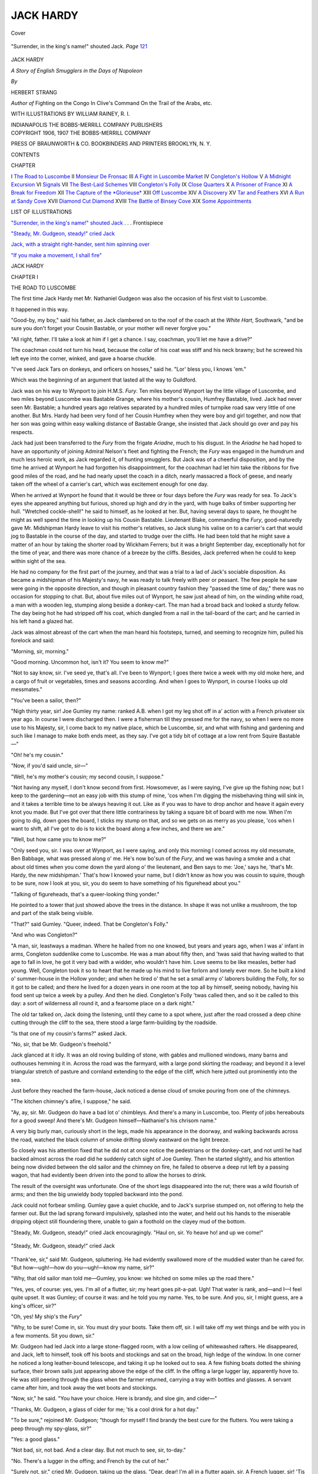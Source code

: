 .. -*- encoding: utf-8 -*-

.. meta::
   :PG.Id: 43334
   :PG.Title: Jack Hardy
   :PG.Released: 2013-07-27
   :PG.Rights: Public Domain
   :PG.Producer: Al Haines
   :DC.Creator: Herbert Strang
   :MARCREL.ill: William Rainey
   :DC.Title: Jack Hardy
   :DC.Language: en
   :DC.Created: 1907
   :coverpage: images/img-cover.jpg

==========
JACK HARDY
==========

.. clearpage::

.. pgheader::

.. container:: coverpage

   .. vspace:: 3

   .. figure:: images/img-cover.jpg
      :align: center
      :alt: Cover

      Cover

   .. vspace:: 4

.. container:: frontispiece

   .. _`"Surrender, in the king's name!" shouted Jack`:

   .. figure:: images/img-front.jpg
      :align: center
      :alt: "Surrender, in the king's name!" shouted Jack.  *Page* 121

      "Surrender, in the king's name!" shouted Jack.  *Page* `121`_

   .. vspace:: 4

.. container:: titlepage center white-space-pre-line

   .. class:: x-large

      JACK HARDY

   .. class:: medium

      *A Story of English Smugglers in the Days of Napoleon*

   .. vspace:: 2

   .. class:: medium

      *By*

   .. class:: large

      HERBERT STRANG

   .. vspace:: 3

   .. class:: small

      *Author of*
      Fighting on the Congo
      In Clive's Command
      On the Trail of the Arabs, etc.

   .. vspace:: 3

   .. class:: medium

      WITH ILLUSTRATIONS BY
      WILLIAM RAINEY, R. I.

   .. vspace:: 3

   .. class:: medium

      INDIANAPOLIS
      THE BOBBS-MERRILL COMPANY
      PUBLISHERS

   .. vspace:: 4

.. container:: verso center white-space-pre-line

   .. class:: small

      COPYRIGHT 1906, 1907
      THE BOBBS-MERRILL COMPANY

   .. vspace:: 3

   .. class:: small

      PRESS OF
      BRAUNWORTH & CO.
      BOOKBINDERS AND PRINTERS
      BROOKLYN, N. Y.

   .. vspace:: 4

.. class:: center large bold

   CONTENTS

.. vspace:: 1

.. class:: noindent small

   CHAPTER

.. class:: noindent medium white-space-pre-line

I  `The Road to Luscombe`_
II  `Monsieur De Fronsac`_
III  `A Fight in Luscombe Market`_
IV  `Congleton's Hollow`_
V  `A Midnight Excursion`_
VI  `Signals`_
VII  `The Best-Laid Schemes`_
VIII  `Congleton's Folly`_
IX  `Close Quarters`_
X  `A Prisoner of France`_
XI  `A Break for Freedom`_
XII  `The Capture of the *Glorieuse*`_
XIII  `Off Luscombe`_
XIV  `A Discovery`_
XV  `Tar and Feathers`_
XVI  `A Run at Sandy Cove`_
XVII  `Diamond Cut Diamond`_
XVIII  `The Battle of Binsey Cove`_
XIX  `Some Appointments`_

.. vspace:: 4

.. class:: center large bold

   LIST OF ILLUSTRATIONS

.. vspace:: 1

`"Surrender, in the king's name!" shouted Jack`_ . . . Frontispiece

.. vspace:: 1

`"Steady, Mr. Gudgeon, steady!" cried Jack`_

.. vspace:: 1

`Jack, with a straight right-hander, sent him spinning over`_

.. vspace:: 1

`"If you make a movement, I shall fire"`_

.. vspace:: 4

.. _`THE ROAD TO LUSCOMBE`:

.. class:: center x-large bold

   JACK HARDY

.. vspace:: 3

.. class:: center large bold

   CHAPTER I

.. class:: center medium bold

   THE ROAD TO LUSCOMBE

.. vspace:: 2

The first time Jack Hardy met Mr. Nathaniel
Gudgeon was also the occasion of his first visit
to Luscombe.

It happened in this way.

"Good-by, my boy," said his father, as Jack
clambered on to the roof of the coach at the
*White Hart*, Southwark, "and be sure you don't
forget your Cousin Bastable, or your mother
will never forgive you."

"All right, father.  I'll take a look at him if I
get a chance.  I say, coachman, you'll let me have
a drive?"

The coachman could not turn his head, because
the collar of his coat was stiff and his neck
brawny; but he screwed his left eye into the
corner, winked, and gave a hoarse chuckle.

"I've seed Jack Tars on donkeys, and orficers
on hosses," said he.  "Lor' bless you, I knows 'em."

Which was the beginning of an argument that
lasted all the way to Guildford.

Jack was on his way to Wynport to join H.M.S. *Fury*.
Ten miles beyond Wynport lay the
little village of Luscombe, and two miles beyond
Luscombe was Bastable Grange, where his
mother's cousin, Humfrey Bastable, lived.  Jack
had never seen Mr. Bastable; a hundred years
ago relatives separated by a hundred miles of
turnpike road saw very little of one another.
But Mrs. Hardy had been very fond of her
Cousin Humfrey when they were boy and girl
together, and now that her son was going within
easy walking distance of Bastable Grange, she
insisted that Jack should go over and pay his
respects.

Jack had just been transferred to the *Fury*
from the frigate *Ariadne*, much to his disgust.
In the *Ariadne* he had hoped to have an
opportunity of joining Admiral Nelson's fleet and
fighting the French; the *Fury* was engaged in
the humdrum and much less heroic work, as
Jack regarded it, of hunting smugglers.  But
Jack was of a cheerful disposition, and by the
time he arrived at Wynport he had forgotten his
disappointment, for the coachman had let him
take the ribbons for five good miles of the road,
and he had nearly upset the coach in a ditch,
nearly massacred a flock of geese, and nearly
taken off the wheel of a carrier's cart, which was
excitement enough for one day.

When he arrived at Wynport he found that it
would be three or four days before the *Fury* was
ready for sea.  To Jack's eyes she appeared
anything but furious, shored up high and dry in the
yard, with huge balks of timber supporting her
hull.  "Wretched cockle-shell!" he said to
himself, as he looked at her.  But, having several
days to spare, he thought he might as well spend
the time in looking up his Cousin Bastable.
Lieutenant Blake, commanding the *Fury*,
good-naturedly gave Mr. Midshipman Hardy leave
to visit his mother's relatives, so Jack slung his
valise on to a carrier's cart that would jog to
Bastable in the course of the day, and started to
trudge over the cliffs.  He had been told that he
might save a matter of an hour by taking the
shorter road by Wickham Ferrers; but it was a
bright September day, exceptionally hot for the
time of year, and there was more chance of a
breeze by the cliffs.  Besides, Jack preferred
when he could to keep within sight of the sea.

He had no company for the first part of the
journey, and that was a trial to a lad of Jack's
sociable disposition.  As became a midshipman
of his Majesty's navy, he was ready to talk freely
with peer or peasant.  The few people he saw
were going in the opposite direction, and though
in pleasant country fashion they "passed the time
of day," there was no occasion for stopping to
chat.  But, about five miles out of Wynport, he
saw just ahead of him, on the winding white
road, a man with a wooden leg, stumping along
beside a donkey-cart.  The man had a broad back
and looked a sturdy fellow.  The day being hot
he had stripped off his coat, which dangled from
a nail in the tail-board of the cart; and he
carried in his left hand a glazed hat.

Jack was almost abreast of the cart when the
man heard his footsteps, turned, and seeming to
recognize him, pulled his forelock and said:

"Morning, sir, morning."

"Good morning.  Uncommon hot, isn't it?
You seem to know me?"

"Not to say know, sir.  I've seed ye, that's all.
I've been to Wynport; I goes there twice a week
with my old moke here, and a cargo of fruit or
vegetables, times and seasons according.  And
when I goes to Wynport, in course I looks up
old messmates."

"You've been a sailor, then?"

"Nigh thirty year, sir!  Joe Gumley my name:
ranked A.B. when I got my leg shot off in a'
action with a French privateer six year ago.  In
course I were discharged then.  I were a fisherman
till they pressed me for the navy, so when I
were no more use to his Majesty, sir, I come
back to my native place, which be Luscombe,
sir, and what with fishing and gardening and
such like I manage to make both ends meet, as
they say.  I've got a tidy bit of cottage at a low
rent from Squire Bastable—"

"Oh! he's my cousin."

"Now, if you'd said uncle, sir—"

"Well, he's my mother's cousin; my second
cousin, I suppose."

"Not having any myself, I don't know second
from first.  Howsomever, as I were saying, I've
give up the fishing now; but I keep to the
gardening—not an easy job with this stump of mine,
'cos when I'm digging the misbehaving thing
will sink in, and it takes a terrible time to be
always heaving it out.  Like as if you was to have
to drop anchor and heave it again every knot
you made.  But I've got over that there little
contrariness by taking a square bit of board
with me now.  When I'm going to dig, down
goes the board, I sticks my stump on that, and so
we gets on as merry as you please, 'cos when I
want to shift, all I've got to do is to kick the
board along a few inches, and there we are."

"Well, but how came you to know me?"

"Only seed you, sir.  I was over at Wynport,
as I were saying, and only this morning I comed
across my old messmate, Ben Babbage, what was
pressed along o' me.  He's now bo'sun of the
*Fury*, and we was having a smoke and a chat
about old times when you come down the yard
along o' the lieutenant, and Ben says to me:
'Joe,' says he, 'that's Mr. Hardy, the new
midshipman.'  That's how I knowed your name, but
I didn't know as how you was cousin to squire,
though to be sure, now I look at you, sir, you do
seem to have something of his figurehead about you."

"Talking of figureheads, that's a queer-looking
thing yonder."

He pointed to a tower that just showed above
the trees in the distance.  In shape it was not
unlike a mushroom, the top and part of the stalk
being visible.

"That?" said Gumley.  "Queer, indeed.  That
be Congleton's Folly."

"And who was Congleton?"

"A man, sir, leastways a madman.  Where he
hailed from no one knowed, but years and years
ago, when I was a' infant in arms, Congleton
suddenlike come to Luscombe.  He was a man
about fifty then, and 'twas said that having
waited to that age to fall in love, he got it very
bad with a widder, who wouldn't have him.
Love seems to be like measles, better had young.
Well, Congleton took it so to heart that he made
up his mind to live forlorn and lonely ever more.
So he built a kind o' summer-house in the
Hollow yonder; and when he tired o' that he set a
small army o' laborers building the Folly, for
so it got to be called; and there he lived for a
dozen years in one room at the top all by
himself, seeing nobody, having his food sent up
twice a week by a pulley.  And then he died.
Congleton's Folly 'twas called then, and so it be
called to this day: a sort of wilderness all round
it, and a fearsome place on a dark night."

The old tar talked on, Jack doing the listening,
until they came to a spot where, just after
the road crossed a deep chine cutting through
the cliff to the sea, there stood a large
farm-building by the roadside.

"Is that one of my cousin's farms?" asked Jack.

"No, sir, that be Mr. Gudgeon's freehold."

Jack glanced at it idly.  It was an old roving
building of stone, with gables and mullioned
windows, many barns and outhouses hemming it
in.  Across the road was the farmyard, with a
large pond skirting the roadway; and beyond it
a level triangular stretch of pasture and
cornland extending to the edge of the cliff, which
here jutted out prominently into the sea.

Just before they reached the farm-house, Jack
noticed a dense cloud of smoke pouring from
one of the chimneys.

"The kitchen chimney's afire, I suppose," he said.

"Ay, ay, sir.  Mr. Gudgeon do have a bad lot
o' chimbleys.  And there's a many in Luscombe,
too.  Plenty of jobs hereabouts for a good sweep!
And there's Mr. Gudgeon himself—Nathaniel's
his chrisom name."

A very big burly man, curiously short in the
legs, made his appearance in the doorway, and
walking backwards across the road, watched the
black column of smoke drifting slowly eastward
on the light breeze.

So closely was his attention fixed that he did
not at once notice the pedestrians or the
donkey-cart, and not until he had backed almost across
the road did he suddenly catch sight of Joe
Gumley.  Then he started slightly, and his
attention being now divided between the old sailor
and the chimney on fire, he failed to observe a
deep rut left by a passing wagon, that had
evidently been driven into the pond to allow the
horses to drink.

The result of the oversight was unfortunate.
One of the short legs disappeared into the rut;
there was a wild flourish of arms; and then the
big unwieldy body toppled backward into the pond.

Jack could not forbear smiling.  Gumley gave
a quiet chuckle, and to Jack's surprise stumped
on, not offering to help the farmer out.  But the
lad sprang forward impulsively, splashed into
the water, and held out his hands to the miserable
dripping object still floundering there, unable
to gain a foothold on the clayey mud of the
bottom.

"Steady, Mr. Gudgeon, steady!" cried Jack
encouragingly.  "Haul on, sir.  Yo heave
ho! and up we come!"

.. _`"Steady, Mr. Gudgeon, steady!" cried Jack`:

.. figure:: images/img-008.jpg
   :align: center
   :alt: "Steady, Mr. Gudgeon, steady!" cried Jack

   "Steady, Mr. Gudgeon, steady!" cried Jack

"Thank'ee, sir," said Mr. Gudgeon, spluttering.
He had evidently swallowed more of the
muddied water than he cared for.  "But
how—ugh!—how do you—ugh!—know my name, sir?"

"Why, that old sailor man told me—Gumley,
you know: we hitched on some miles up the
road there."

"Yes, yes, of course: yes, yes.  I'm all of a
flutter, sir; my heart goes pit-a-pat.  Ugh!  That
water is rank, and—and I—I feel quite upset.
It was Gumley; of course it was: and he told you
my name.  Yes, to be sure.  And you, sir, I might
guess, are a king's officer, sir?"

"Oh, yes!  My ship's the *Fury*"

"Why, to be sure!  Come in, sir.  You must
dry your boots.  Take them off, sir.  I will take
off my wet things and be with you in a few
moments.  Sit you down, sir."

Mr. Gudgeon had led Jack into a large
stone-flagged room, with a low ceiling of whitewashed
rafters.  He disappeared, and Jack, left to
himself, took off his boots and stockings and sat on
the broad, high ledge of the window.  In one
corner he noticed a long leather-bound telescope,
and taking it up he looked out to sea.  A few fishing
boats dotted the shining surface, their brown
sails just appearing above the edge of the cliff.
In the offing a large lugger lay, apparently hove
to.  He was still peering through the glass when
the farmer returned, carrying a tray with bottles
and glasses.  A servant came after him, and took
away the wet boots and stockings.

"Now, sir," he said.  "You have your choice.
Here is brandy, and sloe gin, and cider—"

"Thanks, Mr. Gudgeon, a glass of cider for
me; 'tis a cool drink for a hot day."

"To be sure," rejoined Mr. Gudgeon;
"though for myself I find brandy the best cure
for the flutters.  You were taking a peep
through my spy-glass, sir?"

"Yes: a good glass."

"Not bad, sir, not bad.  And a clear day.  But
not much to see, sir, to-day."

"No.  There's a lugger in the offing; and
French by the cut of her."

"Surely not, sir," cried Mr. Gudgeon, taking
up the glass.  "Dear, dear!  I'm all in a flutter
again, sir.  A French lugger, sir!  'Tis surely too
near our coast to be safe."

"Yes, and I hope the *Pandora* will catch her;
she's sailing this afternoon."

"To be sure, sir.  The impudence of these
Frenchmen!  But I don't think she's French,
after all; there's a lugger much like her down
in Luscombe yonder.  And you're an officer of
the *Fury*?  I've seen the *Fury* more than once,
sir.  She cruised about a good deal last winter on
the lookout for smugglers.  But she's laid up at
Wynport now, I'm told."

"Yes, or I shouldn't be here."

"Ah!  I wondered, now, what brought you to
this quiet little place.  Maybe you have friends
in the neighborhood, sir?"

"I'm going to see my cousin, Mr. Bastable.  I
dare say you know him?"

"Know the squire!  To be sure: a customer of
mine.  Ah! as I was saying, there's a good deal
of smuggling on this part of the coast: so the
common talk is, sir.  Luscombe yonder is
suspected, so 'tis said.  Mr. Goodman, the new
riding-officer, has his eye on the village.  But up
here on the cliff I don't hear much of what goes
on.  I keep myself to myself, sir—lead a quiet
life; anything out of the way puts me in a
flutter at once.  And when will the *Fury* be ready
for sea?"

"In four or five days."

"To be sure!  And you are Mr. Bastable's
cousin!  Well, now, to be sure!  'Tis early days
for the smugglers, sir: they don't begin, so I've
heard, much before October; their work needs
dark nights; but I hope you'll put 'em down, sir,
I do.  They're getting the neighborhood a bad name."

"Well, Mr. Gudgeon, we'll do our best to polish
it up for you.  Now, d'you think those things
of mine are dry?  I am getting hungry, and my
cousin, I hope, keeps a good table."

"To be sure, sir; a fine man, Mr. Bastable.
Though I'm only a poor working farmer, and
keep myself to myself, I hope I may count
Mr. Bastable a friend.  You will give him my
respects, Mr.—?"

"Jack Hardy: that's my name.  Thanks for the
cider, Mr. Gudgeon: mighty good stuff.  Good-by.
I hope you'll be none the worse for your sousing."

"Thank you, sir.  I hope not.  I shall take no
harm unless I get a return of the flutters."

He went with Jack to the door.

"That is your way, sir," he said, pointing to a
path that ran irregularly across the fields to the
right.  "The coast winds a good deal here; you
would not think it, but the path will bring you
near to the sea.  Bastable Grange is on the cliff,
sir, the other side of Luscombe, a fine airy
position, though too near the coast if the French
should land, *I* say."

Jack set off at a good pace, vaulted the many
stiles that crossed the field path, and in less than
half an hour found himself approaching a fine
old red-brick house nestling among trees at the
edge of the cliff.  He paused for a few moments
before lifting the latch of the gate to take a look
round.  There, in a hollow between the two
cliffs, lay the village of Luscombe, its few
cottages straggling from the beach up the slope.
Two or three fishing smacks lay alongside the
short stone jetty: others rocked gently in the
little bay.  A turn of the path hid them from sight
for a minute or two; when next they came into
view Jack was surprised to see one of the smacks
making under full sail out to sea.

"Smart work that!" he thought.  "There was
no sign of her putting off a few minutes ago.
The Luscombe fishers would make good king's
men, by the look of it; they'll have a visit from
the press-gang one of these days."

He watched until the smack rounded the
point; then he turned, opened the gate, walked
up the gravel path, and pulled the bell at the
door of Bastable Grange.





.. vspace:: 4

.. _`MONSIEUR DE FRONSAC`:

.. class:: center large bold

   CHAPTER II


.. class:: center medium bold

   MONSIEUR DE FRONSAC

.. vspace:: 2

Jack was shown into a little snuggery, where
he found a red-faced, blue-eyed gentleman
sitting deep in a comfortable arm-chair, his legs
perched on a smaller chair.  His black hair was
tied in a short queue; he had curly side
whiskers: and he wore the full uniform of the
Dorsetshire yeomanry—a tight red coat with a high
stock, white buckskin breeches, and big Hessian
boots that came to the knee.

"A young gentleman to see you, sir," said the
servant.

"How d'ye do, Cousin Humfrey?" said Jack,
advancing with a smile and outstretched hand.

"Who in the world are you?" said Mr. Bastable,
clutching the arms of his chair, his eyelids
squeezed together oddly.

"Oh!  I'm Jack Hardy.  Mother said I was to
be sure and call.  My traps are coming after."

"They are, are they?  You're a pretty cool
young spark, aren't you?  I must take it, I
suppose, that you're my Cousin Millicent's boy, eh?"

"Of course, Cousin Humfrey.  She said you'd
be glad to put me up for a day or two, if I
reminded you what friends you and she were, I
don't know how many years ago."

"She did, eh?  Well, you'd better give an
account of yourself.  How old are you, and what
are you doing in these parts?  I don't suppose
you came all the way from London to remind
me of your mother."

"I'm sixteen, sir, and just appointed to the
*Fury*—you know, the revenue cutter now repairing
at Wynport.  I've got a few days' leave, so
I've just walked over."

"So I should suppose.  Your boots look as if
you'd walked through half a dozen horseponds
on the way."

"Only one, cousin," replied Jack, laughing.
"That was in helping a friend of yours, who
tumbled over through walking backwards
looking at a chimney on fire: Mr. Gudgeon, the
farmer."

"A friend of mine, eh?  Well, not exactly,"
said Mr. Bastable dryly.  "So his chimney was
afire."

"Yes, though I must say he took it pretty
coolly; didn't seem to remember it when he got
back into the house."

"Oh!  You went into the house, then?"

"Yes, he gave me some cider, and drank some
brandy himself for the flutters.  He's not quite
the shape for the flutters, cousin, is he?  Looks
pretty solid."

"And he made himself agreeable, eh?  You
told him who you were, I suppose?"

"Oh, yes!  And he as good as said he was glad
the *Fury* was getting ready for sea.  Luscombe's
getting a bad name for smuggling, it appears,
and 'tis time some of us came along.  Don't you
think so, cousin?"

"Quite time, quite time!" replied Mr. Bastable.
Jack fancied he caught a twinkle in his
half-closed eyes.  "Father and mother quite well,
eh?  And how long have you been a king's officer?"

"A couple of years, cousin.  Of course I had
to serve two years as a volunteer first; then two
years ago I was put on the books of the *Ariadne*,
second-rate frigate, Captain Bagot.  Why on
earth they transferred me to the *Fury* I can't
tell—just as the *Ariadne* was going out to join
Admiral Nelson's fleet, too.  I call it disgusting."

"No doubt they thought you'd be more useful
to the revenue.  Well, your traps are coming
after you, you said?  Get off those boots and
I'll introduce you to your cousins.  I suppose
they're your cousins, if I'm one.  Ah! here's the
first!"—as the door burst open, and a girl ran
in.  She wore a white muslin dress with a pink
sash, and a chip hat was swinging on her arm.
Seeing a stranger she stopped, and her cheeks
flushed.

"Come, Kate," said her father, "this is your
cousin, Mr. Midshipman Hardy, come to pay
us a visit."

Kate Bastable made the formal little courtesy
of those days, to which Jack returned his best bow.

"I came to tell you dinner is nearly ready,
father," said the girl.

"Goodness alive, and I haven't got out of my
regimentals yet!  Run and send your mother
here, Kate; she must say which room your cousin
is to have.  We dine earlier than you fine London
folks, my lad.  You're a good trencherman, I'll
be bound."

"I'm pretty sharp set after my walk, cousin,
and we fellows can usually do our duty with
knife and fork."

"As well as in other matters, eh?—catching
smugglers, for instance.  Well, come along;
we'll find my wife and see what she can do for
you in the way of slippers."

Jack was perfectly satisfied with his dinner,
and with his new-found relatives.  Mrs. Bastable
and he became good friends at first sight.  She
was a pleasant, fresh-colored woman of forty,
quiet in manner and speech, but with a shrewdly
humorous eye.  Kate was fifteen.  She said little,
but took stock of her new cousin as he chattered
at the dinner-table.  The last member of the
family was Arthur, a boy of twelve, who, Jack found
afterward, was not nearly so shy as he looked.
An only son, he had not been sent to school, but
was tutored at home.  The tutor formed the sixth
at table, a slight man of about thirty, with a very
swarthy skin and intensely black eyes, good
features, and a glittering smile.  He was introduced
to Jack as Monsieur de Fronsac, a Frenchman
of a noble house.  He had emigrated a few years
before, and settled in England as a teacher of
languages and mathematics.  Monsieur de
Fronsac bowed and smiled when the introduction was
made, and said that he was charmed and
delighted to meet an officer of the king's so
excellent navy.

Jack found that he was expected to do most of
the talking.  His cousins plied him with
questions about the latest news in London.  What
was happening in India?  Had Spain declared
war?  What did the people in London think of
the chances of a French invasion?  Jack was
equal to the demands made upon him.

"Oh, as to India," he said, "a day or two
before I left we got advice that that Mahratta
fellow, Holkar, had invaded our territories and
General Wellesley was after him.  He'll soon
settle his hash.  And Admiral Keith is going to
have a shot at those flat-bottomed boats that
Boney has got at Boulogne.  They'll never cross
the Channel, not they.  Praams they call 'em:
miserable tools; a storm would knock 'em to
pieces; they can't hug the wind; and the
eight-pounder they've got mounted aft is a fixture,
so that if we laid a small boat alongside, the gun
would be useless, and they'd only have musketry
to resist with.  And the poor wretches on board
get so seasick if there's the least swell that they
lie about groaning in the hold, too weak to lift a
musket.  One of 'em was captured last year by
a gun-brig of ours; she'd got a little leeward of
Boulogne and couldn't get back, and our brig
had her by the heels as she was steering large for
Calais.  Our fellows don't believe old Boney
intends to send 'em across at all, but only wants
to frighten us.  By George!  I wish he would,
though.  We'd make ducks and drakes of his
praams, there's not a doubt about that."

"But they might row over in a calm," suggested
Mr. Bastable; "then our cruisers would
be helpless."

"Why, if they did, cousin, there'd be a chance
for you.  I'd like to see the yeomanry cavalry
dashing at 'em as they landed, sabers out, cut and
thrust, ding-dong, over you go.  Oh, it won't be
so easy as Master Boney imagines.  Don't you
think he's off his chump, cousin?—Beg pardon,
Cousin Sylvia, I mean cracked; that is,
mad—why, 'tis said he's had a medal struck to
commemorate his invasion; his own precious head
on one side and a figure of Hercules strangling
the sea monster on the other.  The sea monster's
us, you know, Monsieur.  And he's got the words
'Struck at London, 1804,' on the thing—isn't
that cool cheek?  Better have waited till he got
to London—don't you think so, cousin?"

Thus he chattered on, amusing his relatives
with his frank boyish confidence, and especially
pleasing Monsieur de Fronsac, as it appeared,
for the French tutor was constantly showing his
teeth as he smiled.

"It is good to hear," he said once.  "I like
it.  I do not lov dis Napoleon; truly he is a
monstair."

"Makes a breakfast of babies, don't he?" said Jack.

"That's rubbish, of course," said Mr. Bastable.
"But he's a monster all the same, as Monsieur
says; and I warrant if he does manage to
escape you blue-coated gentlemen of the navy
he'll find us redcoats ready to meet him."

Monsieur de Fronsac retired immediately
after dinner.

"Gone to scribble poetry," said Mr. Bastable
with a smile, when the door was shut.  "He's a
decent fellow, and knows a heap of mathematics.
I fancy he must have been crossed in love, for
he's always writing poetry about the moon or the
trees or the sea—so Arthur says, for he never
shows his stuff to me.  Now, we're early birds
here, Jack.  We'll play a rubber with the ladies,
if you please, and then to bed."

At breakfast next morning Mr. Bastable was
in particularly good humor.  He had been out
early, so he said; there was nothing like a ride
before breakfast for freshening one up and
improving one's appetite.

"By the way, Jack," he added, "when I was
out I heard that the smugglers made a capital
run last night—the first of the season."

"The villains!" cried Jack; "under my very
nose!"

"Taking advantage of the *Fury's* being laid
up for repairs, you see.  But no doubt you'll put
a stop to it when once you get to work—eh,
Jack?"

Jack fancied there was something quizzical
about his cousin's smile as he said this, and
wondered whether the squire was "smoking" him.
But he answered cheerfully:

"We'll see, cousin.  I don't know what sort of
man Lieutenant Blake is: only saw him for the
first time yesterday; but if he's anything of a
goer we'll give the smugglers a warm time, I promise them."

"And how will you set about it, cousin?"

"Don't know, for my life!" said Jack with a
laugh.  "But there are forty ways of catching
flies, and about the same number of tying knots;
and we'll find out a way, you may be sure.  By
the by, cousin, can you tell me how to get to the
cottage of an old tar named Joe Gumley?  I had
a chat with him yesterday as I came here, and
I'd like to look him up."

"Yes, I can tell you.  He's a tenant of mine.
But he won't see you."

"What do you mean?"

"Just what I say.  He won't see you.  He lives
by himself and never admits a visitor.  He's most
unpopular with the village folk, and has to
tramp to Wynport to sell his garden stuff."

"Why don't they like him?"

"Ah, well!  The truth is he's an oddity, a very
queer fellow."

This explanation by no means satisfied Jack,
and he made up his mind to visit Gumley as he
had intended.  The sailor's cottage stood some
distance farther along the cliff.  After breakfast
he set off alone toward it.  Within ten minutes
he came to a stout wooden fence tipped with
nails, and so high that he could only just see over
it.  Then the view of the cottage itself was
hidden by a mass of bushes and trees, the foliage of
which, though tinged with autumn brown, was
still thick.  There was a gate in the fence, but
no latch and no bell.

"An 'I'm-the-king-of-the-Castle' look about
this," thought Jack.  He lifted his cane and dealt
the gate several smart raps.  Immediately he
heard a dog rushing down the garden, barking
angrily.  Standing on tiptoe he peered over, and
saw an immense bulldog, thick-set, broad-chested,
with an enormous and most ugly head, showing
his teeth viciously.  The moment the dog
caught sight of Jack he redoubled his barking
and dashed forward against the fence, as if
furious to get at him.

"Good dog, good dog!" said Jack soothingly.
"What's the matter with you, you son of a
ten-pounder?  I say, Gumley—ahoy! ahoy!  Gumley!"

He raised his voice to a singsong, and sent the
call rolling toward the cottage, rather enjoying
the din made by himself and the dog, with a
hundred echoes from every dell and hollow in
the cliff.  In a minute or two he saw the sailor
stumping round the bushes, his head bare, his
shirt open at the neck, a spade in one hand, and
in the other a little square board.

"Oh, 'tis you, Mr. Hardy, sir.  I was digging
turnips at the back.  Lor', sir, all Luscombe will
know you've bin here, with this terrible row and
all."

"I don't care if they do, and it was your dog
that made the row."

"A good dog, sir.  Living alone by myself,
you see, I need a watch-dog.  Come in, sir, come
in."

He had removed a padlock, drawn two bolts
and loosed two bars on the inner side, and
thrown the gate open.  Jack stepped into the
garden, keeping an eye on the bulldog, which had
ceased to bark as soon as Gumley appeared, but
walked slowly round and round the visitor, sniffing
at his legs as if choosing the best place for a
bite.

"There's no cause for alarm, sir—leastways
not while I'm on deck.  I'd best introduce you
proper like, then you'll be safe any time, fair
weather or foul.  This here's Comely; and this
is Mr. Hardy of the *Fury*: twiggy-voo, as the
mounseers say?  Now pat him, sir."

Jack felt a little uneasy, but knowing that it is
best to put a bold face on it, whether with dogs
or men, he stooped and patted the massive head.
With an expression that seemed to him more
sinister than ever, the dog stuck out a red tongue
and licked his hand.

"Now all's snug and shipshape, sir.  Comely's
your friend for life."

"Queer name that."

"True, sir.  It was like this.  I had a notion of
calling him Handsome, 'cos handsome is as
handsome does, and he does most uncommon
handsome.  But thinking it over between
watches, as you may say, it seemed like poking
fun at the poor beast that couldn't hit back, and
I cast about for a name that would mean the
same but not quite so strong.  I tacked about for
a time without catching a fair breeze, sir.  Then
all at once I remembered a word in my Bible:
'black but comely.'  Comely's a good name,
thinks I, and his muzzle's black, and my name's
Gumley, so Comely it shall be: and Comely it is,
sir.  We're a pair, I can tell you, Comely and
Gumley."

"A capital match," said Jack laughing.  "But
I say, why do you barricade yourself in like
that?"  Gumley had replaced padlock, bolts and
bars.  "Any one would think you were making
ready to stand a siege."

"Well, sir, I won't say 'tis to be ready for
Boney's landing, and I won't say 'tisn't."

He was now stumping up the path toward the
cottage, and said no more.  Jack saw that he did
not mean to enlighten him, and changed the
subject.

"I say, Gumley, why didn't you help Mr. Gudgeon
out yesterday?  You went on and left
me to do it."

"Ay, ay, sir.  The truth is, Mr. Gudgeon and
me bean't, so to say, on speaking terms."

Jack felt that there was something puzzling
about all this.  Gumley was not popular with the
villagers, Mr. Bastable had said; the old sailor
had confessed to a feud or at least a coolness
between himself and his neighbor on the opposite
cliff.  There was an honest look about his
weather-beaten face; he did not seem to Jack
morose or ill-tempered.  What was at the bottom
of this strange attitude of antagonism, shown by
the man's somewhat elaborate defenses?  Well,
after all, it did not matter to Jack; his leave
would be up in a few days, and then his duty
would take him to sea.

He sat for some time in Gumley's trim little
parlor, where everything bespoke the handy
Jack Tar, chatting about sea life in general and
the *Ariadne* in particular.  Then the talk came
round to Jack's new vessel, the *Fury*, and
brought up the question of smuggling.

"Mr. Gudgeon said that a good deal goes on
about here," said Jack, "and by George! my
cousin, Mr. Bastable, told me that the villains
ran a cargo ashore only last night.  I suppose he
met the riding-officer as he went for his morning
canter.  Did you hear anything of it?"

"Not a word, sir.  I keep myself to myself."

"Yes, Mr. Gudgeon said much the same thing,
I remember.  But I suppose you hear talk in the
village sometimes?"

"Never bin into the village since I gave up
fishing, sir.  I get all my victuals from Wynport,
and often don't set eyes on the village folk
from week-end to week-end, except at Church at
Wickham Ferrers on Sunday."

"Why you're quite a hermit—almost as bad
as Congleton."

"True, sir, but I've never bin crossed in love,
'cos I never seed a maid I fancied afore I lost my
leg, and there's ne'er a maid would take a fancy
to a poor chap with a stump like this.  And I'm
afeard of going like Congleton, sir."

"Yes, but, Gumley, never mind about that.
Tell me straight out, man; are the people in
Luscombe below there smugglers or not—the
whole crew of 'em, I mean?"

"Well, since you put it plain, sir, I wouldn't
be surprised if some of 'em think a sight more of
French brandy than of Jamaica rum."

"That's no answer, you old rascal.  Well, I'm
going down to the village to have a look round.
I saw some neat little smacks at the jetty
yesterday, and one of 'em put out pretty smartly, too:
was uncommonly well handled."

"Well, sir, you be a fine, mettlesome young
gentleman; but if so be as I might advise you,
I'd say keep your weather-eye open.  If so be
they are a smuggling lot below—well, they won't
be exactly main pleased to see a king's officer."

"Bless you, they won't know me.  I'm not in
uniform, you see.  Nobody knows who I am but
my cousins and you and Mr. Gudgeon."

"True, sir; and me and Mr. Gudgeon keeps
ourselves to ourselves, to be sure."





.. vspace:: 4

.. _`A FIGHT IN LUSCOMBE MARKET`:

.. class:: center large bold

   CHAPTER III


.. class:: center medium bold

   A FIGHT IN LUSCOMBE MARKET

.. vspace:: 2

Jack was accompanied to the gate in quite a
friendly way by Comely.  He smiled as he heard
the click of the lock and bolts behind him, and
thought a good deal about Joe Gumley as he
made his way down the steep cliff path to the
fishing village below.  It was quite a small
village: a few cottages clustered about a cobbled
square, with others climbing the cliff, each with
its little bit of garden.

The harbor was protected by a natural breakwater
of rock running out to sea, and forming an
excellent defense against the southwest gales.
A few brawny fishermen were lounging about in
jerseys and sou'westers, hands in pockets, pipe in
mouth.  Jack tried to enter into conversation
with them, but found them strangely taciturn.
They looked hard at him before answering his
questions, used few words, and gave him very
little information.  Mr. Bastable laughed when,
meeting Jack at luncheon, he learned how he
had spent the morning.

"They're not a talkative set," he said, "and
were probably somewhat overcome by the presence
of a king's officer."

"But how did they know I'm a king's officer,
cousin?  We fellows don't go blabbing about: I
didn't tell 'em, and only Gumley and old
Gudgeon know, besides you and my cousins."

"Perhaps it was Kate that told them.  Ladies
are great gossips, they say."

"I'm sure Kate doesn't go gossiping with
fishermen; do you, Kate?"

"Indeed, no," said Kate, "'tis a shame to say
so, father."

"I didn't say so, now did I, Jack?  I said
'perhaps.'  You don't suppose I went and boasted
of having a king's officer as my guest, Mr. Midshipman
Hardy; and Mr. Gudgeon and Gumley
keep themselves to themselves, as they told
you, my boy."

"Well, I can't make it out, and it doesn't matter."

"Probably they won't know you again in your
uniform, Jack."

"Do you wear a dirk, cousin, and a belt with
pistols in it?" asked Arthur eagerly.

"You may be sure he does," said Mr. Bastable;
"looks a regular bucaneer, I've no doubt.
You'll give old Gudgeon the flutters if he sees
you in all your war-paint, Jack."

"Oh, come now, cousin!" protested Jack.
"Our fellows don't look half so fierce as you
yeomen.  Boney will be terrified if he catches sight
of your big hats and red coats."

"De uniform of de yeomen is ver' fine," said
Monsieur de Fronsac, smiling.  "It is quite
beautiful.  Dat is vat I say to Monsieur Arthur;
dat de Monstair Bonaparte vill tr-r-emble ven
he see de brave English yeomen."

Jack was interested in Monsieur de Fronsac.
He had never met a Frenchman before, and he
studied him as he might have studied a strange
animal.  After lunch he spent some time with the
tutor, and learned something of his history.  It
appeared that on leaving France, a few years
before, he had gone to live on his estates in
Martinique, hoping there to escape the dangers to
which, as a royalist, he would be exposed at
home.  But on the advent of Napoleon Bonaparte
to power his property had been confiscated
by the Bonapartist governor.  He himself had
been proscribed; he fled to Jamaica, thence to
London.  It was hard for poor *émigrés* to pick
up a living.  Happening to hear that a school in
Wynport required a teacher of mathematics he
had come down from London, only to find that
the place had been filled.  But luckily Mr. Bastable
was at the time in search of a tutor for his
son.  De Fronsac heard of it from the master of
Wynport school: he applied and was accepted.

"But I hope vun day to get back my estates,
ven dat Monstair, dat impertinent from Corsica,
lose his life, or ven he shall be reject from de
throne he goes so impudent to seize."

Jack became a little tired of Monsieur de
Fronsac's references to the Monstair.  He never
spoke of Bonaparte without tacking on the
epithet.  Of course, he had good reason for hating
the First Consul if he had lost all his property
and been compelled to teach for a living; but it
was not the English way to call names—and
always the same name.  Jack set it down as one
of the peculiarities of Frenchmen.

That evening, after dinner, the conversation
once more came back to the subject which was
then discussed more often than any other among
the good people of the south coast—the expected
landing of the French.  Mr. Bastable was
inclined to think that with so long a coast-line
open to him, and so many possible landing-places,
Bonaparte would only have to choose his
time carefully to be able, with any kind of
luck, to make his descent.  But Jack scoffed
at the idea.

"What about Nelson, and Collingwood, and
Keith, cousin?  They'd smash him before he got
half-way across."

"But Nelson is away in the Mediterranean,
isn't he?  He can't be everywhere at once, Jack."

"And every one can't be a Nelson, but we can
do our best."

"I wonder where Boney would think of landing.
Somewhere west, not Pevensey like the
Conqueror: too near London.  The Conqueror
sailed from Boulogne, didn't he?"

"Don't think so, cousin: Boulogne isn't in
Normandy."

"Still, I'm pretty sure it was Boulogne.  Monsieur
will know.  We'll ask him."

"I'll go and find him; hope I shan't interrupt
his flow of poetry."

Jack hurried off, and learned that the tutor
had gone out some little time before.

"He said he were gwine fur a promenade,"
said the servant whom Jack asked.

"Which way did he go?"

"Down along by Congleton's Hollow, sir."

"Well, I'll go after him.  Tell your master
I'll be back soon."

A footpath over the fields led to Congleton's
Hollow, about a mile and a half from the
Grange.  Jack had visited the spot in the
afternoon with his cousin Arthur.  They had climbed
over the half-ruined wall, and wandered about
in the dense plantation.  Under the trees it was
quite dim, even in daylight; and where there
were no large trees the ground was thickly
covered with a tangle of bushes and ferns.
Blackberries and nuts grew in abundance, and the boys
had gathered them by handfuls, regardless of
scratches, or rents in their clothes.  Rabbits
scurried across the path from patches of tall
brake; squirrels blinked out of the foliage.  The
place had a wild beauty of its own—the
romantic charm of a spot seldom visited by men.

Delightful as it had been in the afternoon
sunlight, it seemed to Jack more delightful still in
the dusk of this beautiful September evening.
The moon was just rising, throwing pale shafts
of light through the trees, deepening the
shadows.  An owl hooted from the top of the Folly;
as Jack picked his way through the brake he
heard the whisk of scared rabbits.  By the time
he reached a part of the ruined wall whence he
could look over a stretch of open country he had
almost forgotten his errand.  He sat on the wall,
dangling his legs.  There, across the fields to his
right, the moonbeams shone on the weathercock
on Gudgeon's roof.  Luscombe was out of sight
in the dip of the cliffs, but he fancied he could
hear the grinding of the surf on the shingle.

Suddenly he started.  The light southeast
breeze blowing toward him brought the sound
of low voices a little way ahead.  Was it
Monsieur de Fronsac speaking?  Jack thought he
recognized the low smooth tones.  Should he go
on?  That would be to risk overhearing the
speakers.  He hesitated; he heard another voice,
deeper, rougher; then both voices together, as
if in altercation.

"This won't do!" thought Jack.  "I'd better
clear out."  So he sprang lightly down from his
perch and began to retrace his steps, walking
slowly as he had come, and looking back every
now and again to see whether the tutor was
following.  At last, just as he reached the first of
half a dozen stiles between himself and the
Grange, he saw Monsieur de Fronsac's figure
come into the moonlight from the shade of the
trees half a mile behind.  He was alone.  Jack
sat on the stile and waited.

The Frenchman walked with downcast eyes
and for a few moments did not perceive him.
Catching sight of him at length, he seemed to be
startled, for he halted and made a strange
upward movement of the right hand.  But his
pause was only momentary.  He came on again,
and as soon as he was near enough to see clearly
who was sitting on the stile, he showed his teeth
in a brilliant smile, and called softly:

"Hi!  Monsieur Jack, I see you."

"Well, I'm pretty solid, Monsieur," returned
Jack with a smile.  "The place looks lonely
enough for a ghost, don't it?  I'd come to meet
you; got a question to ask."

"Ah! truly de place is romanesque.  It demand
poesy.  Often do I come here, in evenings ven
de moon is bright, to compose poesy.  It please
me, it console me in my miseries.  I come dis
minute from composing a poem about de moon.
Vill I declaim it?  Is Monsieur interested?"

"Oh, fire away!" said Jack.  He thought he
might as well humor this singular Frenchman.
"Stop a bit, is it in French or English?  If it's
in French it'll be clean over my head."

"No, it is in English.  I compose alvays in
English since dat Monstair have maltreat me.  I
recite it: listen:

   |  "'*De moon, she shine in de sky*
   |    *O lovely!  O sharming!*
   |  *Ven I look, vat can I?  I sigh.*
   |    *Vat fine zing for farming!*'

"I explain dat: Your so difficult language have
not good rhymes: and dere needs one for 'sharming.'  I
recollect myself to have seen de farmers
making hay by de moonlight.  Dat also vas
sharming sight, so I put him in my verse."

"First-rate," said Jack.  "Go on; I like that bit."

"I have no more complete at present.  It take
so much to seek your English rhymes.  Now in
my language—"

And Monsieur de Fronsac began a long
course on French poetry, keeping up a steady
flow of talk which lasted till they reached the
Grange.  Not till they were entering the
drawing-room together did Jack remember the
question he had gone to ask.

"Well, Jack, I'm right, eh?" called Mr. Bastable.

"'Pon my life, cousin, I forgot to ask.  Monsieur
has been entertaining me with poetry and
things, and drove the question clean out of my
head.  Where did William the Conqueror sail
from, Monsieur?"

"I do not know, I regret to say."

Mr. Bastable laughed.

"Well, we're none the wiser.  Come, Jack,
take a hand at cards.  We've been waiting this
half-hour."

When Jack was alone in his bedroom, and
thought of his meeting with De Fronsac, he felt
vaguely uneasy.  Why had the tutor been so
anxious to explain his walk?  Why had he talked
on and on so glibly about such a dull subject as
French poetry, with the evident desire to prevent
Jack from talking?  Why had he made no
reference to his companion in the Hollow?  His
friends, his private business, were, of course, no
concern of Jack's; but the position of De
Fronsac in the Bastable household scarcely seemed
consistent with stealthy meetings in retired spots,
and Jack, without knowing why, did not like it.
But he slept none the less soundly, and had
almost forgotten it by the morning.

The third day of his visit Jack had pretty
much to himself.  The ladies drove early into
Wynport to see a dressmaker, and would not
return till late; Arthur was engaged with his
tutor; and Mr. Bastable had to go to the county
town on yeomanry business.  Jack spent part of
the day in roaming about the cliffs, and in the
afternoon went down to the shore, to bathe and
watch the fishing-boats go out.  Dinner had been
put back an hour, so that he delayed his return
to the Grange somewhat later than usual.

As he made his way up the hill, turning off
through a narrow lane to the left, he tripped
over a cord that had suddenly been drawn tight
in front of him.  There had been rain during the
morning, and the place had been carefully chosen
by the practical jokers, who betrayed their
presence by a subdued chuckle from an alley-way
on Jack's right as he fell head forward into a
pool of mud.

Jack had served an apprenticeship in the art
of practical joking in the *Ariadne*.  Not for
nothing had he been for two years a "youngster" in
a midshipman's mess.  He knew that the best
way to discourage the gentle sport in others was
to take summary vengeance on the joker—if he
could get at him.  He picked himself up in a
trice, dashed into the alley-way—so narrow that
there was scarcely room for more than one to
pass at a time—and saw before him the back of
a hulking form disappearing into the dusk, and
hiding, as Jack judged from the clumping of
heavy boots, a number of his fellow conspirators
in front.

The fugitive was tall, but his clumsy body
seemed too heavy for his short legs, and he
moved slowly.  Jack was upon him just as he
emerged from the narrow alley into the open
square of the village.  Catching sight, with the
readiness of one accustomed to use his eyes, of a
convenient muck-heap—there were always
convenient muck-heaps in town or country a
hundred years ago, when sanitary inspection was
still undreamed of—Jack neatly tripped the
burly figure into its soft and odorous embrace.
There was a great yell from the other fugitives,
who stopped their flight when they found that
they were not in immediate danger; and as they
closed in toward the spluttering victim, now
slowly raising himself, Jack saw that they were
some of the boys and youths of the village, whose
eyes he had often noticed upon him as he passed
through.  And there was something strangely
familiar in the attitude of the hobbledehoy
struggling clumsily to his feet.  He was not a fisher
lad; where had Jack seen him before?  The cries
of the crowd enlightened him.

"Fight un, Bill Gudgeon!"

"Heave un into midden, Billy."

"Black his eyes!"

"Give un a nobbier!"

But Bill Gudgeon, like his father, was
inclined to keep himself to himself.

"Not if I knows it," he said slowly, as he
sheered off.  "Maister and me be quits now."

"Chok' it all!" cried one of his companions,
a sturdily built, black-browed, bullet-headed
fisher youth of some eighteen years.  "If so be
you woan't fight, Billy Gudgeon, I will, so there
then.  Be you afeard, maister?"

"No, I don't think I'm afraid of you," said
Jack, "but I don't see what we've got to fight
about.  As your friend yonder said, we're quits.
And I'm in a hurry.  Good night."

"Boo! boo!" yelled the rest, encouraged by
this seeming display of the white feather.  "Rare
plucked un to fight Boney!  Afeard of Jan
Lamiger!  Boo! boo!"

Jan Lamiger slouched forward as Jack was
turning away, and as an earnest of battle
cleverly flicked off his hat.  Jack was round in
an instant.

"Very well, Jan, or whatever your name is,
if you're set on fighting, I suppose I must oblige
you."

He took off his coat, folded it, and placed it
carefully on a stone pillar hard by: then he
picked up his hat, set it on top, and rolled up his
shirt-sleeves.  The young fisherman meanwhile
divested himself of his jersey, and listened with
a smug smile to the encouraging hints and
practical instructions of his mates.

Jack felt a trifle bored.  It was much beneath
his dignity as a midshipman of his Majesty King
George to be fighting fisher lads in the open
fish-market of Luscombe, but it would have been
still more beneath his dignity to refuse the
challenge and have the pack of fisher lads at his
heels.  He was relieved to find that the Square
was quite deserted save for the group about him.
A few seconds earlier he had had an impression
that there were a number of fisher folk about.
The people had, in fact, hastily retired into their
cottages when they saw what was afoot.  They
had no objection to the lad's trouncing a king's
officer, but when that officer happened to be a
relative of Squire Bastable at the Grange it was
perhaps just as well not to countenance the fight
openly.  For they had no doubt that Jan Lamiger
would win.  He stood half a head higher than
the midshipman, and was probably three stone
heavier.  And, moreover, he had some little
reputation in the neighborhood as a boxer and
wrestler.  Had he not thrown all comers at
Wickham Fair?  And knocked Tom Buggins,
the light-weight, clean out of time at
Casterbridge only last month?

It was a somewhat rough battle-ground; the
cobbles of the Square would make a hard fall;
but neither of the combatants had chosen the
spot, nor did it occur to them to seek a more
convenient place for their encounter.

Those were the days in which skill in the use
of the fists was a real title to consideration among
all classes, high and low.  And fortunately for
Jack, it was an art cultivated with great
perseverance by the young gentlemen of
H.M.S. *Ariadne*.  A new midshipman had to fight his
way into the right to call anything his own.  So
frequent were the battles on board, that the art
had reached a very high degree of perfection.
Even the muscular heroes of the prize-ring
might have envied the quickness of eye, the
wariness, the nimbleness of movement, the skill
in feint, of these young warriors.

The group had become by this time enlarged
by the addition of several other boys, big and
small, eager to see the fight and the imminent
discomfiture of the king's officer.  They drew
away to give the principals fighting room.  The
two at once got to work.  In the first half-minute
Jack found that he had no novice to deal with,
and that in sheer physical strength he was
hopelessly outmatched.  But the big lumbering fisher
had nothing like the quickness of wit or the
science of the slighter midshipman.  Hitherto he
had won his bouts by staying power added to a
certain rudimentary knowledge of fisticuffs that
might pass for skill among the yokels at a
country fair.  But in all his previous battles he had
never met an opponent who forced the pace like
this one.  Where was he?  He seemed to be on all
sides at once.  Jan dealt what he firmly believed
was a staggering right-hander, only to hit air
and to feel a smart tap on the left side of his chin.
He flung out his left hand, and before he knew
what was happening, he felt a similar tap on the
right side.  This kept things even, but it spoilt
Jan's temper.  He forgot his science in his
irritation, and lurched forward to give full effect
to his weight and height.  The result was
disastrous.  Where did that whack in the left eye
come from?  He had hardly realized that he
could not see quite so well as usual, when
something very hard and knobby came into his right
eye, and while the stars were still dancing before
him a neat left-hander from Jack sent him reeling
back on to the cobblestones, where he sat up
and peered about him dazedly.

It was clear that the battle was over in a single
round.  There was no fight left in Jan.  The
crowd was silent now.  Several were assisting
Jan to rise, and Jack quickly rolled down his
sleeves, put on his hat and coat, and walked
away, leaving the Square by the alley through
which he had entered it.  Perfect stillness
reigned in the village; but Jack was conscious
that the windows and doorways were now filled
with faces watching the scene.  He smiled as he
left the village behind him.





.. vspace:: 4

.. _`CONGLETON'S HOLLOW`:

.. class:: center large bold

   CHAPTER IV


.. class:: center medium bold

   CONGLETON'S HOLLOW

.. vspace:: 2

Jack was beginning to enjoy himself.  There
is something bracing in antagonism: the
knowledge that he was regarded as an enemy by the
people of Luscombe, so far from daunting him,
whetted his appetite for duty.  He made up his
mind to say nothing to Mr. Bastable of what had
occurred.

When he got back to the Grange he found the
household bubbling with an excitement of its
own.  Mr. Bastable had brought back with him
two new suits of yeomanry uniform, and Tony,
the coachman, and Andrew, the groom, had just
fitted them on and were displaying their finery
to the admiring eyes of Molly, the cook, and
Betty, the housemaid.  The men grinned
sheepishly as Jack passed them.

"Bean't they fine, Measter Jack?" said Molly,
giggling.

"Splendid!  You won't be afraid of Boney now."

"Sakes alive, no, sir!  But I be mortal afeard
o' William's blunderbuss.  It do look a terrible
deathly instrument, to be sure; and what would
happen to us if it went off by accident goodness
only knows."

William was the gardener, who, though too
old and bent to make an efficient yeoman, had
been armed, like Overcombe, the butler, with a
blunderbuss, Mr. Bastable having thought it
worth while to give the men of his household
weapons of defense.

"You never know," he said to Jack; "Boney
may land or he may not; if he lands, the more
men we have to fight him, the better; and a
blunderbuss behind a wall may do some damage.
I'm going to exercise 'em every day."

"And what about Monsieur de Fronsac,
cousin?  Will you arm him, too?"

"Well, I didn't intend to.  I thought I could
hardly expect him to fight against his own
countrymen.  But he is so bitter against the
Monster that he declares he won't remain
neutral.  While his countrymen lick the feet of the
Monster, he says, he disowns 'em.  He's got a
pistol, and uncommon handy he is with it, too.
There he is," he added, as a loud report was
heard; "he's practising behind the coach-house.
Let us go and see what he can do."

De Fronsac smiled when he saw them.

"You see, Messieurs, I exercise myself," he
said.  As he spoke he stooped and lifted a horn
button from the ground.  Walking up to the wall
he placed the button edgewise against a brick;
turned, stepped a dozen paces, swung round, and
almost without seeming to take aim, fired.  The
button was shattered into small fragments.

Jack could not but envy the Frenchman's skill.

"You must have had plenty of practice, Monsieur,"
he said.

"Yes, truly.  Ve of the noblesse know to use
de pistol, assuredly."

Next day there was to be a yeomanry parade
at Wickham Ferrers.  Arthur begged off his
lessons for the day, wishing to go with Jack to see
the training.  There were no horses for them to
ride or drive, Mr. Bastable's three being
required to mount himself and his men, so they had
to walk.  It was only six miles; they started
early, and were on the field before the troops
arrived.  They got a good deal of amusement out
of the scene.  Many of the yeomen were raw
recruits who found the management of horses
and arms at the same time somewhat beyond
them.  Falls were frequent, and the officers got
very red in the face with the exertion of
commanding and countermanding.  When the
parade was over, the two boys had early dinner
with Mr. Bastable and the other officers at the
*Wickham Arms*, and started to walk back in the
cool of the evening.

They came by a path that led past the tower
once inhabited by the melancholy Congleton.
Jack looked up at it, wondering what sort of
place that lonely room at the top was.  But
Arthur said that the only doorway was strongly
barricaded, and Jack was not inclined to waste
time in breaking in.  Another half-mile brought
them to the middle of the Hollow.  Jack had not
mentioned the incident of two nights before; it
would seem too much like prying into De
Fronsac's affairs; but he was thinking of it when a
shot rang out from the depths of the copse,
followed by a cry.  Arthur paused in the act of
capturing a belated butterfly.

"What's that, Jack?"

"A cry for help!  Come on!"

He vaulted the wall; after a moment's hesitation
Arthur scrambled over; and they dashed
toward the thickest part of the wood, Jack a few
yards ahead.  Heedless of scratches and tears
they pushed through the tangle in the direction
of the sounds, and, Jack suddenly finding
himself blocked by a thick clump of brambles,
Arthur came panting up to him.

"Over there, Jack, I think!" he said.  "I heard
some one moving."

He pointed to the left.  They listened; there
was no sound but the ripple of a tiny stream.

"Let's go on!" said Jack in a whisper, pointing
ahead.  "'Twas there the sound first came from."

He disentangled himself from the bush, not
without damage to hands and clothes, and skirting
the obstacle, the two pushed still deeper into
the wood, dim in spite of the glow of the westering
sun.  In a few moments they saw through the
trees a more brightly-lit patch of ground, and
came to an open glade, covered with fern and
tall grass run to seed.  At the far side stood the
ruins of a large timber summer-house, built of
logs something like those of the pioneers in
America of which Jack had read.  It was
somewhat dilapidated.  But what took his attention
immediately was the figure of a man sitting on
one of the fallen logs, apparently stanching with
a red handkerchief a wound in the head.

As the two boys made their appearance at the
edge of the glade the man started and tried to
rise; but he staggered back with a groan, and
continuing clumsily to stanch his wound, eyed
them sullenly with uneasy suspicion as they approached.

Jack went up to him impulsively.

"We heard a shot and a cry.  Did you call
out?" he asked.  "You are hurt.  Can we do anything?"

The man was an undersized, mean-featured,
ill-conditioned looking fellow.  He had a low
beetling brow, and his cheeks were black with
the unshorn growth of several weeks.  He was
evidently badly hurt, and, villainous though he
looked, Jack was eager to aid him.

"It is nothing," said the man, in a low and
surly tone, with a slight foreign accent.  "I am
getting better, if only the bleeding would stop!"

Jack could see the handkerchief was drenched
with blood.

"You were shot!  Who fired?" he asked.

"Ah, who?  I want to know.  It was all at once.
I did not see."

"And how did it happen, then?"

"Why, I walk along, looking straight in front,
when behind me a shot is fired.  I feel the pain.
I call out; the pain indeed is no little; see, the
bullet cut my scalp three inches long, at least.
A little lower, and without doubt I am a dead man."

"And you did not see who fired?"

"No, how can I?  I turn round; but the villain
hears you as you come, and he escapes.  That way
I hear him go."

He pointed in the direction suggested by Arthur.

"It was some robber, without doubt," he added.

Jack looked uneasily around.  Where was the
man?  Perhaps still in the copse ready to repeat
his shot.  But with another glance at the victim
Jack felt that there was something strange in his
story.  Who would rob an ill-clad, dirty-looking
fellow like this?  He did not appear worth the
pains.  And what had brought him to the
Hollow?  He was certainly a foreigner; the copse
was off the highway; what was he doing there?

From beneath his black shaggy brows the man
was keenly watching.  Apparently he saw by
Jack's expression that doubts were crossing his
mind.  Still dabbing his head he began to speak again.

"I am unlucky.  I am of Spitalfields, a silk
weaver.  At Wickham Ferrers I have at the inn
fine silks.  I visit the nobility and gentry; they
give me orders.  I am on my way to the house of
Mr. Bastable—the squire, people call him.  He
is rich; his lady will buy my silks."

"But this is not the way to Mr. Bastable's."

"Is it not?  They told me there was a short cut
through the wood.  Ah! the villains!  It is a trap.
They had me here to shoot me.  Yes, that is it."

"And your samples?"

The man started.

"Yes, my samples," he said hurriedly, looking
round.  "They steal them.  But I have others at
Wickham Ferrers, at the inn.  I go for them at
once."

He rose as he spoke.  Erect, he stood a head
shorter than Jack.

"I beg you keep close to me till we are out
of the wood.  Ah!  I feel sick, I am not able to
walk so far.  I am shaken; I can not wait on a
lady this evening.  Can you tell me a lodging in
the village?"

"Do you know of one, Arthur?"

"There's old Mother Philpot; she could put
him up."

"I thank you.  Philpot: I will remember the
name."

The boys walked with him until they reached
the edge of the plantation.  Then Arthur pointed
out the path that led down to the village; the
man refused their offer of further assistance, and
when he had gone from sight they struck off at
an angle toward the Grange.

Arthur was greatly excited at the incident, and
talked about it all the way home.  Jack was
puzzled.  It seemed so unlikely that a peddler
carrying silks should go so far out of his way, and
that he should be set upon and robbed of a
bundle of samples when the more valuable bulk of
his wares lay at Wickham Ferrers.

At dinner he mentioned the occurrence.  Mr. Bastable
was as much annoyed as concerned.

"This won't do," he said.  "We're a peaceable
and law-abiding folk here."

"The smugglers, cousin?"

"Oh! the smugglers!"  Mr. Bastable's face
again wore that strange quizzical smile that Jack
had noticed whenever smuggling was mentioned.
"That's another matter.  I say we're a law-abiding
folk.  There hasn't been a robbery, an assault,
or anything of that kind, for years.  So near the
Grange, too.  As a justice of the peace, I must
see that fellow and get a description of the
assailant; we'll raise the hue and cry and have him
fast by the heels, I warrant him.  I'll send Tony
to Mother Philpot at once."

"He said he didn't see the man who fired the
shot."

"Nonsense.  How could any one take his samples
without being seen?"

"Permit me," said De Fronsac, smiling.
"From vat Monsieur Jack says, de poor man is a
compatriot.  He is a weaver of Spitalfields, but
he talk viz a foreign accent.  De French families
in Spitalfields have been dere so many generations
dat dey are now English; dey vould have
no accent, and dis poor man must be, as I myself,
a victim of de troubles in France of dis day—perhaps
he is a victim of dat Monstair.  Vill it
not be convenient dat I go to see him at his lodgment,
and speak to him in his own language, and
learn all dat he has to tell?"

"'Tis very good of you, Monsieur; but I don't
want to spoil your dinner, and this must be done
at once, or the villain will get away."

"De dinner, it is noding!" said De Fronsac
with a smile, not perceiving the little grimace
that for an instant showed itself on Kate's lips,
or the glance exchanged between her and her
mother.  "I vill go at once.  I do anyzing to serve
a friend like you, Monsieur," he said, with a low
bow as he rose.

After De Fronsac's departure the family
discussed the incident at length, Mr. Bastable
becoming more and more indignant as he thought
of the outrage committed in that quiet spot and
so near his own doors.  But Jack felt very
uneasy.  He could not help connecting the event
with the voices he had heard in the copse two
nights before.  The speakers had seemed to be in
altercation; one of them had been De Fronsac.
And De Fronsac had offered to go and question
the injured man.  Jack wondered whether he had
better tell his cousin what was passing through
his mind, but he did not like to make him uneasy
or suspicious if, after all, there was no cause for
it.  So he decided to say nothing—at least, until
De Fronsac had reported the result of his interview.

The family were in the drawing-room when
the tutor returned.

"I have accomplish' my mission," he said.  "I
am hot; I valk fast.  De man is indeed, I regret
to say, a compatriot.  He is in England from a
young man; vid his parents he arrive fourteen
years ago, ven de troubles began.  I dink he is
honest man.  He see only very little bit of de
man vat shoot him, but it seem he vas short, and
zick, and vid red hair.  Dat is vun zing he know:
de man had de hair red."

"Red-haired men are as common as blackberries
in these parts," said Mr. Bastable.  "That
won't help us much.  Why didn't the fellow use
his eyes to better purpose?  I warrant, if a man
shot me I'd know a little more about him.
However, I'll send Tony to Wickham Ferrers, and
we'll have some men out scouring the country.
Unluckily 'tis getting dark."

Mr. Bastable went to bed later than usual that
night, in case the man should be caught and
brought before him as a justice of the peace for
committal.  But the searchers had made no
discovery, and the squire at last retired, going
round the house with more than usual care to
see that doors and windows were carefully
bolted.

Next morning they were seated at breakfast
when Tony knocked at the door and came in
with a face full of news.

"Please, sir, there's bin housebreaking now.
Mother Philpot's house were broke into last
night, and the Mounseer carried off."

"What! what!" shouted Mr. Bastable with a
very red face, holding upright the knife and fork
with which he was carving a fine piece of
pickled pork.

"'Tis true, sir.  Mother Philpot were just
gwine up along to roost, when there come a
knock at the door.  She opened, poor soul, and
three men with faces black as sut pushed past.
One caught her by the arm and told her to be
mum and no harm would come o't; t'others went
into Mounseer's chimmer and pulled un out as
soon as they'd got his coat and things on, and
took un away.  He was all a-shaking, sir.
Mother Philpot says, says she: 'A were a-trembling
like an apsen, and so were I!'"

"This is monstrous!" cried Mr. Bastable,
pushing back his chair.

"Alas! my compatriot is in danger yet still,"
said De Fronsac, carefully folding his napkin.

"And the silks!  I had set my heart on a
plum-colored dress, Humfrey," said Mrs. Bastable.

"Silks!  Fiddlesticks! 'tis an outrage; 'tis
contempt of court!  'tis—'tis—hang it!  I don't know
what it isn't.  Tony, get my horse saddled.  I'll
ride over to Wickham myself, and get the colonel
to scour the country with dragoons, or we'll
send to Budmouth for those fellows of the German
Legion, and see what they're good for.  We
can't allow this sort of thing in Luscombe, and
by George! we won't."

The angry squire strode away, leaving his
breakfast unfinished.

"Your poor father will be so hungry, and so
bad-tempered all day," said Mrs. Bastable,
whom nothing seemed to ruffle.  "Jack, will you
carve the pork?  You have not finished,
Monsieur de Fronsac?"

"Absolutely, Madame," said the Frenchman
with a bow and a smile.  "Dere is yet an hour
before ve study; I vill valk to de village and
back.  De fresh air it is salubrious; and de
fishermen interess me.  My estates vere in Brittany;
and in my days of youth I pass much time among
fishermen.  Ven I come back, ve vill study de
properties of angles, Monsieur Arthur."

And with a smile Monsieur de Fronsac left
the room.





.. vspace:: 4

.. _`A MIDNIGHT EXCURSION`:

.. class:: center large bold

   CHAPTER V


.. class:: center medium bold

   A MIDNIGHT EXCURSION

.. vspace:: 2

"I know!" said Arthur that evening, coming
up to Jack, who was practising skittles in an
alley behind the house.  He looked up slyly in
Jack's face.

"You do, do you?  And what do you know?"

"About you."

"Well, I suppose you do.  I'm Jack Hardy,
son of Major James Hardy, late of the East
India Company's service, and—"

"Didn't he touch you at all?"

"Who?  Father?  Yes, he used to lay it on
pretty thick when I was a young un like you."

"Jan Lamiger, I mean."

"Oh, that's it, is it?  And what do you know
about Jan Lamiger, may I ask?"

"Tony told me.  He says Jan Lamiger has got
two black eyes and a green nose.  Oh! don't I
wish I'd seen it!  Just don't I!"

"Well, my young cockchafer, you hold your
tongue about it.  I don't want it all over the
country that a king's officer has been sparring
with a lout like Jan Lamiger."

"All right.  You needn't be stuck up about it.
Did he go squash?"

"Your language is not very choice, Master
Bastable.  Hullo!  There's Gudgeon's chimney
on fire again."

"It's always on fire."

"What do you mean?"

"So it is—in the winter."

"Well, I s'pose he doesn't have fires in the
summer, but it isn't winter yet."

"I don't care.  I've seen the chimney smoking
away like that often enough; sometimes twice a
week."

"That's rather curious, isn't it?  Doesn't he
ever have 'em swept?"

"I don't know.  I asked Bill Gudgeon about it
once, and he said they can't afford sea-coal, and
burn up all their muck like that."

"Just the sort of answer I should expect from
him.  Well, there's your tutor coming to teach
you a, b, ab, b, a, b, bab.  Cut away!"

"I say!"

"Well, what is it now?"

"I hate Frenchmen."

"A very wise and proper thing for an English boy."

"And I hate lessons."

"Very wrong.  You'll grow up a dunce and
disgrace to the name of Bastable.  Cut!"

"Bother!"

He made a wry mouth and went slowly away.
Jack smiled.

"He'll do!" he said to himself.  "But I wonder
why Gudgeon's chimneys seem so uncommonly
foul.  I think I must pay Bill's father a visit
some day."

He mentioned the matter of the chimney to
Mr. Bastable when that gentleman returned
later in the day, after starting the chase for the
rogues who had dared to disturb the peace of
law-abiding Luscombe.  Mr. Bastable laughed.

"Yes, Gudgeon has an uncommon quantity of
muck on his farm," he said, "but some good stuff,
too—some uncommonly good stuff."

Jack did not regard this as a very satisfactory
explanation.

That night he was roused from a very heavy
sleep by a touch on his arm.

"Who's that?" he cried, springing up at once.

"Only me," said Arthur in a whisper.  "I say,
Jack, I heard some one moving about below.  It
seemed to be in De Fronsac's room."

"Well, he's stumping about doing some more
poetry perhaps.  Go to bed."

"But I believe he's gone out."

"'Tis rather a close night.  Perhaps he wanted air."

"I believe he knows something about that
fellow who was shot.  I watched his face."

"Oho!"

Jack was surprised to find that the boy's
suspicions jumped so nearly with his own.

"Look here, who've you told that to?"

"Only you."

"That's all right.  I'm going out."

"So am I," was the quiet rejoinder.

"I don't think so.  I'm not going to make a
row opening doors.  I'm going out at the window."

"If you do, I will, too."

"All right.  Go and pull on some things and
be back here in fifty-nine seconds.  Sharp!"

The boy hurried away.

De Fronsac's room was just below, on the
ground floor.  It had once been a parlor, but
little used, and when the tutor begged to have it
for his bedroom, Mrs. Bastable made no
objection.  It had French windows opening on to the
lawn, and De Fronsac said it would be so
convenient for him, for he could go out before the
household was astir, and compose poems on the
Dawn, or satiric odes to the Monstair.

Arthur was back as soon as Jack had pulled on
his coat, breeches, and boots.

"Ever climb down a rain-pipe?"

"No."

"Well, you've got to now.  I'll go first, to be
ready to pick up the pieces.  Hist!  What's that?"

Jack had spoken in a whisper.  Now through
the open window he heard a sound as of a latch
falling.  Going to the window he peered
cautiously out from behind the curtain.  For a few
moments he saw nothing.  It was a dark night,
but the moon was rising, and he thought he
detected a dark figure moving along in the shadow
of the wall.  The figure went furtively on until
the wall ended and a fence began; then Jack lost
sight of it.

"You were right, Arthur," whispered Jack.
"Don't look like making up poetry, either.  Come
along."

Looking out to make sure that the figure was
no longer in sight, he slipped over the window-sill,
slid down the rain-pipe with a sailor's ease,
and in a few seconds stood on the lawn.  Arthur
hesitated for a moment at the sill, then, plucking
up his courage, he let himself over and grasped
the pipe.  For a few feet he managed well
enough; then he lost his head and his grip
together, and came down with a rush, to be caught
by Jack, who staggered under his weight.

"Well tried, youngster.  No damage done?"

"No," replied Arthur, not thinking it necessary
to tell that he had two or three grazes on his
wrists and legs, and that he had knocked his nose
against one of the joints of the pipe.

The two boys hurried down the garden,
passed through a gap in the fence made by
removing two of the palings, and set off in the
reverse direction, toward the front of the house.
Jack chose this course almost by instinct;
somehow he felt sure that De Fronsac was making
toward the cliff.  Between this and the house ran
the highroad.  On reaching the road, Jack looked
up and down: it ran straight for at least a third
of a mile in each direction.  No figure was in
sight; yet Jack was sure that unless De Fronsac
had actually run he could not have already got
so far as a third of a mile ahead; and the road
lay so white in the moonlight that no person
could move along it without being plainly seen.

"No good going on unless we can see him,"
said Jack.

"Perhaps he has gone by the beach," suggested
Arthur.

"Right.  The tide's full, but there's always
room to walk at the foot of the cliffs.  We'll
chance it."

They ran across the road, vaulted the low wall
on the other side, and doubled over the two fields
separating them from the edge of the cliffs.  As
they approached the steep zigzag leading down
to the shore they went more carefully.  They did
not immediately begin the descent, but made
their way to a jutting portion of the cliff whence
they could get a good view of the shore on either
hand.

"We can't see him if he's down there," said
Arthur, still in a whisper.

"No, the shadow's too black," replied Jack.
"And we can't hear him, either.  Wish it was
sand!  The rollers make such a noise on that
shingle, and the tide's too high for any one to
walk on the sands."

But he had hardly finished speaking when,
looking to the left, he saw a black shade on the
shingle, at a point where a mass of rocks at the
foot of the cliff interrupted the direct path.  It
moved a few yards, and again disappeared.  That
was enough for Jack.

"There he is!" he whispered.  "Take care,
youngster; we don't want any broken necks."

Quickly lowering himself over the steep side
of the cliff until his feet touched the zigzag path,
he began to race down as quickly as the need for
quietness permitted, Arthur following somewhat
less rapidly.  At the foot he waited for his cousin,
then both set off toward the village, the direction
in which they had seen the shadow move.

He almost wished now that he had refused to
let Arthur come with him, for while the sound
of one person running on the loose shingle might
pass unheard, it was not so likely that two could
run with the same security.  But he did not care
to send the boy back now, so they went on
together, more slowly than he would have done
alone.

De Fronsac must have walked rapidly, for it
was not until they had nearly reached the village
that they caught another glimpse of him.  Then,
however, the gap in the cliff brought him well
into view, and the boys had no difficulty in
following.  He kept straight on across the deserted
harbor and on to the footpath at the other side
running up the cliff,—a short cut for pedestrians
leading to the highroad a little short of
Gudgeon's farm.  Not far up, however, the path
forked, a narrow track leading down again to
the beach, which it reached about two hundred
yards farther east.

Jack had to wait until De Fronsac had
disappeared before he followed him across the open
space around the harbor, for if he had chanced
to turn he must have caught sight of any one
behind.  Thus, when the boys reached the fork of
the path, they were uncertain whether to
continue up the cliff, or to turn down to the right.

"Listen!" said Jack.

Holding their breath they waited.  Was that
a faint sound from above?

"Let us chance it," said Jack, and up they
went, following the steep winding path until it
brought them once more to the highroad.  They
glanced up and down; there was nothing to be
seen, only Gudgeon's farm about a stone's throw
to the right, and the bare white road winding
down-hill past it and up-hill to the left.  They
were again at fault; presumably De Fronsac, to
avoid the very loose shingle near the village, had
chosen the cliff path, only to turn to the right
and continue his road by the beach.

"If that's it," said Jack, "we can easily make
sure.  Remain here by the wall so that you can't
be seen.  I'll go on."

He ran on tiptoe along the road past Gudgeon's
house standing black and silent, crossed
the little bridge over the chine, and, vaulting the
wall, hastened to the edge of the cliff.  He
should now at least be level with the Frenchman
if he was still walking along the beach eastward,
for on the road Jack had run much faster than
was possible on the shingle.

Here again, however, the cliff cast a black
shadow.  He could see nothing; nor, listening
intently, could he detect any sound from below,
save the slow wash of the high tide.  But in a few
moments his practised ear caught another sound.
Surely that was the faint thud of oars working in
row-locks out at sea.  Yes: a quarter of a mile
eastward he saw a boat cross the white path of
the moonbeam across the water and creep
shoreward.  And beyond, straining his eyes, he
thought he saw in the shimmering moonlight the
shape of a larger vessel, motionless.

"Whew!" he whistled softly, "that's the
Frenchman's little game!"

He was convinced that there must be some
connection between the approach of the boat and
De Fronsac's suspicious movements.  What was
it?  He thought of Arthur, remaining by
himself in Gudgeon's field.

"Better fetch the youngster," he said to himself.

He raced back to the spot and told Arthur
what he had seen.

"You had better come with me.  Who knows
what this will lead to?"

They returned together and hurried along the
cliffs, keeping well away from the edge to avoid
being seen.

"She's making for Laxted Cove," said Arthur
when he saw the boat.

"How far away?"

"About half a mile.  We'll have to fetch round
it and approach from the other side if we're to
see what's going on."

"Come on, youngster; hold your wind."

They pounded along at a steady pace over the
rough bent.  The surface was very irregular, and
more than once the boys tripped and almost fell
headlong as some sudden irregularity of the
ground betrayed their steps.  In spite of all their
haste, by the time they had reached a point
beyond the cove whence they could look down in
security, the boat had already been beached, and
men were landing.

The boys lay flat on their faces, peering over
the edge of the cliff that fell here almost
perpendicular to the beach.  The men below were
speaking in low tones; Jack caught a few words
of French, he thought.  They were apparently
impatient to be off.  He could not distinguish
their faces, nor even their dress, for having come
up the beach from the water-line they were now
in the shadow of the cliffs.

Suddenly there was a low hail; immediately
afterward the sound of footsteps.  From the
darkness of the undercliff there stepped three
men carrying a heavy bundle.  They staggered
somewhat noisily across the shingle toward the
waiting boat.  Behind them two other figures
came out of the blackness and stood just below
the boys, as if watching the proceedings.

The three men met those who had landed from
the boat.  Jack saw the bundle transferred from
the one party to the other, and with a start he
recognized that it was the form of a man, well
trussed up.  It was carried to the boat and stowed
with scant ceremony in the bows.  Then the boat
was pushed off, the men wading until she was
fairly afloat.  They sprang on board, gave a low
farewell to the men on the beach, and seizing the
oars pulled rapidly out to sea.

The men who had borne the prisoner watched
the receding boat until it was lost to sight, then
trudged off toward the village.  The other two
had already disappeared.  Jack wished he could
have seen who they were, but the man nearest
him had been all the time in shadow, and the
others had been too far away to be recognized.

"I say, Jack," said Arthur, "what shall you do?"

"That's just what I'm wondering.  If I'd only
got a few men here I'd go down to the village
and demand an explanation of this strange business,
in the king's name.  But if I went alone I'd
make a fool of myself."

"I'd go with you."

"Then there'd be two fools instead of one.
They could knock us on the head and send us to
join that bundle on the boat.  I wonder who he
is.  Surely they haven't decoyed De Fronsac here
and carried him off to the Monster!"

"He wouldn't like that, would he?"

"Well, we can't do anything at present.  We'd
better get back."

"Shall you tell father?"

"Don't know.  I'll tell you that to-morrow
morning."

They went back over the cliffs.  They had just
crossed the chine when a big figure suddenly
loomed up to the left, appearing from the zigzag
path leading down to the shore.  There was no
time to avoid a meeting; indeed, so suddenly
had the man appeared from round a bend in the
path that unless he and the boys had started back
simultaneously there must have been a collision.
The moonlight shone full in the face of the big
man, and Jack recognized him even as Arthur
whispered:

"I say! old Gudgeon!"

Gudgeon recognized the boys at the same moment.

"Oh, Mr. Hardy, sir!" he said, "you put me
in quite a flutter.  And you, too, Master Bastable;
well to be sure!  As if I had not had enough
flutters for one night!  Did you hear a boat, sir?"

"Saw it, too."

"There now!  I was kept up late attending to
some lambs" ("Pretty old mutton!" thought
Jack.), "and I thought I heard people moving,
and I came out, and I was sure I saw a boat
putting out to sea.  It gave me quite a start.
Perhaps it was some of those smugglers—a
rough lot.  But gracious me! 'tis very late for
two young gentlemen to be out; your good
mother would be in a terrible flutter, Master
Bastable, if she knew."

"I say, are you going to tell her?"

"I have to consider my duty, Master Bastable.
As to Mr. Hardy, of course he's a king's officer,
and can keep any hours the king likes to let him.
But a boy like you, Master Bastable!  Really,
Mr. Hardy, sir, I'm surprised at you.  But I
keep myself to myself, I do, and don't meddle
with no man's business as don't concern me.  So
this time, Master Bastable, I won't think it my
duty to tell your lady mother what I seed this
night."

"I'm going to tell her myself, and what—"

"Avast there!" interrupted Jack, "you ought
to be very much obliged to Mr. Gudgeon, you
young donkey, for not rounding on you.  Good
night, Mr. Gudgeon."

And he hauled Arthur away.

"You young idiot!" said Jack, when they were
out of earshot.  "You were going to say you
would tell your mother all you had seen.  We
mustn't on any account let them know what we
have found out.  That would put them on their
guard at once.  Better say nothing at all just
yet."

"All right.  But why?"

"Because there's something going on which I
don't understand.  De Fronsac may be in it;
Gudgeon certainly is; and if they think we know
too much it will spoil things.  Not a word to any
one, mind."

"I say, how am I going to get back into your
room?  I got down the rain-pipe, but I couldn't
climb up it."

"Don't worry yourself, we'll find a way."

On reaching the house they saw that De Fronsac's
windows were shut.  Jack quickly swarmed
up the pipe and entered his room.  In about a
minute down came the end of a knotted sheet.
Arthur caught it, and in a few minutes was
standing beside Jack.

The family were seated at the breakfast-table
next morning when De Fronsac came in.

"Pardon, Madame," he said, "I am late.  Last
night I see a fine moon; it drew me out towards
de so beautiful sea over dere"—he pointed in a
direction exactly contrary to that taken by the
figure followed by the boys—"and I compose a
little poem on de Minotaur—who is, of course,
dat Monstair Bonaparte."

"That's strange, Monsieur," said Jack, at
whom Arthur had been staring very hard while
the Frenchman spoke.  "I could not sleep last
night, and went out for a stroll, and I could have
sworn I saw you coming just the opposite way."

"Ah!  I see you also.  I see you drough my
curtains—ven you climb up de pipe.  To mariners
dat is, of course, as easy as the staircase; but
as for me, I shudder."

"Gave you the flutters, eh, Monsieur?"

"Myself I vould say de tr-r-rembling.  De
poem I compose, Madame, it begin—

   |  "'*Is dere a creature vizout shame?*
   |  *Napoleon—so is he name.*
   |  *Is dere a creature vizout heart?*
   |  *Ah! yes!—de Monstair Bonaparte.*'"

..

"Yes, but Monsieur," persisted Jack, "I saw
some one uncommonly like you going the other
way, towards Laxted Cove."

"Ah, Monsieur Jack, ve have a proverb, 'In
the dark all cats are gray.'  Dat you see some
vun, it is certain; but me—no, Monsieur Jack,
how can it?  I vas composing my poem—over
dere."





.. vspace:: 4

.. _`SIGNALS`:

.. class:: center large bold

   CHAPTER VI


.. class:: center medium bold

   SIGNALS

.. vspace:: 2

In the course of the morning Jack received
from a carrier a note summoning him to rejoin
his ship at once.  His cousins were sorry to bid
him good-by, and, though he was eager enough
to return to his duty, he was so much interested
in the strange things that had happened since his
arrival at Bastable Grange that he would have
liked very well to remain a few days longer and
try to unravel the mystery by which he seemed
to be surrounded.  Before leaving he took
Arthur aside for a moment.

"Look here, youngster," he said, "keep your
eye on De Fronsac.  If he tries to pump out of
you what we saw last night, tell him we saw a
boat putting out to sea and wondered whether
the smugglers were at work.  Don't say a word
about the man we saw put on board.  Don't let
him think we suspect him.  And it will be as well
to take a note of the days when he reels off poetry."

"All right.—I say!"

"Well?"

"His poetry is fearful rubbish, isn't it?"

"Never made any myself, but I fancy I could
do as well as he.  Good-by.  Remember what I
said."

Jack returned to Wynport in a carrier's cart.
He went down at once to the harbor, and was
rowed to the *Fury*, which lay at her moorings,
just inside the bar.  A stout old mariner was
leaning over the side, smoking a big pipe.  One of
his eyes was considerably larger than the other;
a big and very bulbous nose seemed to occupy
the greater part of his face; and a long black
curl hung in a graceful curve over his right
brow.  Guessing instinctively that this could be
none other than Ben Babbage, Gumley's friend,
and bo'sun of the cutter, Jack hailed him.

"*Fury* ahoy!"

"Ay, ay, sir.  Morning, sir, morning, leastways
good arternoon, seeing as how we've just took
in our cargo of dinner.  Glad to see you, sir.
Mr. Blake he said we was to get under way the
very minute you came aboard."

Jack swung himself up, flung a coin to the
boatman, and turned to the old sailor.

"Where's Mr. Blake?"

"Below, sir, a-laying in his bunk, twisted up
with rheumatics.  You're in command, sir, *pro
tem*, as brother Sol used to say."

"Very well; heave the anchor, and run up the
mainsail.  You're the bo'sun, eh?"

"Ay, ay, sir: name Babbage; not Sol, sir;
that's my brother, and a much better chap nor
me, though, so far.  Ben Babbage my name, sir."

"Well, Babbage, clear the harbor.  I'll go and
see Mr. Blake and get her course.  You can call
me when you've fairly crossed the bar."

"Ay, ay, sir."

Jack went below and found the lieutenant
groaning in his bunk.  He was a weather-beaten
sea-dog of forty-five, who had long since given
up whatever dreams of promotion he might at
one time have entertained.

"You're back, then, Mr. Hardy," he said.
"You see me a martyr to rheumatism: my old
enemy serves me like this every time I go to sea.
Babbage gave you my message?"

"Yes, sir."

"Well, I'll tell you what our orders are.
French privateers are careering up and down
the Channel, dodging our cruisers and swooping
down on our merchantmen.  We've got to cruise
at large, keeping one eye on the French, and
t'other on the smugglers.  They're expected to
be pretty active just now, when every one's mad
with excitement about these flat-bottomed boats
that Boney is going to invade us with.  The *Fury*
has got to act as a sort of watch-dog."

"Not much fun about that, sir," said Jack.

"No, sir, no fun, and no glory.  Both you and
I, I take it, would sooner sling our hammocks on
a frigate or a line-of-battle ship.  But we've our
duty to do, sir, and we can't do more than our
duty, wherever we are.  Did you find your
relatives well?"

"Yes, sir.  Do you know Luscombe?"

"No, I've never done this shore-crawling before."

"A good deal of smuggling goes on there, I
am told.  'Tis a quiet little place, almost hidden
away in a recess between the cliffs.  It doesn't
seem to have been troubled much by the preventive men."

"The last riding-officer was a slack-twisted
fellow, it appears, no good for his job.  The new
man—I've seen him once or twice here—is
energetic enough, but not too quick-witted, I should
say, and a little inclined to be bumptious."

At this point a sailor put his head in at the
little cabin.

"If you please, sir, Mr. Babbage says we're
off Minton Point, and waits for orders."

"Very well, Turley.  Go on deck, Mr. Hardy,
and take a run down Channel.  Let me know
what you think of the *Fury's* sailing powers;
we've nothing but our speed to trust to if we
happen to fall in with the enemy in force."

All feelings of disappointment vanished from
Jack's mind immediately as he stepped on deck.
The *Fury* was in all respects a model cutter.
Jack had admired the beauty of her lines as she
lay in harbor, sitting the water like a sea-bird,
with every promise of speed in the graceful hull,
the long tapering mast and the huge boom
extending considerably beyond the stern.  Now
heeling slightly to a stiff sou'-sou'-westerly
breeze, with her great spread of canvas she
seemed to Jack like a sea-bird in flight.  A stately
Indiaman that had left port some time before
was working to windward a mile ahead.  In
order to test the capacity of the *Fury* Jack brought
her a few points nearer the wind, and found that
he steadily overhauled the huge vessel.  Before
nightfall the Indiaman was nearly hull down,
and Jack was satisfied that the *Fury* had the
heels of most craft he was likely to meet on the
coast.

Two small brass guns, one forward and one
aft, comprised her whole armament.  Jack could
not help contrasting this with the forty huge
guns of the *Ariadne*.  The crew consisted of some
five and twenty seamen and marines.  Most of
them had seen much service, and one and all
wished they were with Nelson chasing the
French instead of being engaged in what they
considered the humdrum task of watching the
coast.  Jack privately thought it might turn out
to be not so very humdrum after all.  He soon
made himself acquainted with the crew, and was
rather attracted by a merry-eyed salt named Joe
Turley, a handy man who seemed to live to poke
fun at Babbage the bo'sun.  Among the men that
worthy was variously known as Cabbage,
Artichoke, Brussels sprouts, Sparrow-grass, and
Turnip-tops; he was rarely called by his own
name, except to the officers, when he was always
alluded to most respectfully as Mr. Babbage.

A fortnight passed away, and Jack, as well as
every member of the crew, was growing very
tired of the uneventful life.  Every day was
alike, save for the weather, and that varied little.
The cutter cruised up and down the Channel
between Weymouth and Portsmouth, putting in
occasionally to communicate with the riding-officer
and to take in provisions, but finding
nothing of any importance to do.  The smugglers
seemed to be quiet; the only vessels sighted
were British merchantmen passing up or down
Channel under convoy, or fishing-smacks out
from the English ports.  The men grumbled at
the lack of chances of obtaining prize money,
and Jack was impatient of the inactivity to
which he was condemned.  It was all very well
to keep the *Fury* spick and span, her deck as
white as the sails, her brass rails polished to a
dazzling brilliance; but he would have liked
work a little less domestic—work for the two
brass guns that Joe Turley caressed as though
they were living creatures.

"Won't you venture over to the French side,
sir?" Jack asked Lieutenant Blake one day.  "We
aren't doing any good hugging our own shore."

"No, I won't.  I can't blockade a French port
with a cutter of two guns.  If we run too close
to the French shore we might easily be snapped
up, and for nothing at all.  Besides, orders are
orders.  I've got mine as plain as a pikestaff, and
I can't go beyond 'em."

Jack was disappointed, but clearly there was
nothing to be said.

One evening the *Fury* was making toward
Wynport.  She had overhauled a suspicious
looking brig passing down Channel, but found that
she was a harmless Portuguese sailing in ballast.

"I know she was a Portuguese," said Joe Turley
to his messmates on the forward deck.  "But
old Turnip-tops, of course he must take his
Bible oath she was a Spaniard, and so we've
wasted three or four hours, on the very night,
too, when we're due at the *Goat and Compasses*."

It had been arranged that half the crew
should have a night ashore at Wynport—the
first since the *Fury* had spread her sails.

"True, old Sparrow-grass is a nuisance,
though he's got a good heart.  Here he comes."

The bo'sun came forward and joined the group.

"Well, messmates," he said, "we'll be late at
the *Goat and Compasses*, and I'm sorry for that,
but whenever I'm sorry I think of my brother
Sol, who always says, 'Cheer ho! my hearty,' and
slaps your back in a way that warms the very
cockles of your heart.  I remember—but what's
that light?"

"What light, Mr. Babbage?" said one of the men.

"There, to larboard."

He pointed toward the shore.  A strong light
was shining intermittently, remaining steady for
a few seconds, then disappearing, then flashing
out again.

"'Tis a signal, sure enough," cried Turley;
"but what for?  That's the point."

"No, it ain't the point," said Babbage.  "The
point's a good deal east of that light, and it's
Bantock Point."

"Well, I meant point in a manner of speaking.
The light's at Luscombe; any one can see that."

"More like at Totley."

"I say Luscombe, Mr. Babbage," was the
stubborn rejoinder.

"Totley, I say, and what I say I stick to, as
brother Sol says."

"Ahoy, there!" called Jack from amidships.
"What do you make of that light, Babbage?"

"Some one showing a signal from Totley, sir,
two miles t'other side of Luscombe."

"No, it can't be at Totley.  That's round a
bend of the shore.  It's at or near Luscombe
itself.  A smugglers' signal, eh?"

"Like as not, sir.  They've been too quiet of
late: a sure sign of something brewing, like a
calm after a storm, as brother Sol might say."

"I'm pretty sure it's at Luscombe.  But 'twill
be rather hard to determine exactly in the
darkness.  Run her in a little toward shore, so that
we can take a look at things."

A few minutes later the dim outlines of two
prominent cliffs to the northeast and west-north-west
respectively could be seen.  Jack saw that he
could determine the general direction of the
light by those two well-known landmarks.
Accordingly he ordered the cutter to be hove to;
he then took its position with reference to the
two cliffs, and the angle of the light.  When this
was done he went below and reported to Lieutenant
Blake, who was enjoying a nap in his tiny cabin.

"You did very well, Hardy.  We'll return
to-morrow and test your observations.  There's no
confounded lugger or anything of that sort in
sight, eh?"

"Nothing, sir."

"Well, I'll leave things to you.  Run closer
in shore, and keep a bright lookout.  If there's
nothing in sight, head her for Wynport, but keep
a good offing off Bantock Point."

Carrying out these orders, Jack found that a
mile farther in he lost sight of the light.  He
thought it worth while to run out again and see
if it had disappeared altogether, but on
returning to nearly the same spot at which the cutter
had been hove to, he saw that the light was
burning as brightly as ever.  All at once it went out.
Jack waited for some time to see if it reappeared,
but the shore remaining in perfect blackness he
saw no good in delaying further, and weathering
the Point, with its spine of jagged rocks
running out to sea, ran straight for Wynport.

They had not gone far when Babbage declared
he saw a sail on the weather beam.  Jack
instantly put down the helm, but after cruising
about for some time and finding nothing he
concluded that the bo'sun had been mistaken.

"Another facer for old Onions!" whispered
Turley.

At Wynport Mr. Blake put up at the *Dolphin*,
leaving Jack on board.  Early in the morning
Jack met Mr. Goodman, the riding-officer, on
his way to the inn.  He had been informed,
Goodman said, that the smugglers had made a
run in the night, and that their cargo had been
concealed somewhere about the premises of
Gumley, the one-legged mariner on the hill.
This news surprised Jack.  It had never
occurred to him that Gumley could have anything
to do with the smugglers.  But when he thought
of Gumley's seclusion, his mysterious ways, the
defenses of his cottage, and his bulldog, he
began to wonder whether dust had been thrown in
his eyes, and the apparently law-abiding
gardener was after all engaged in the illicit trade.
He told Lieutenant Blake what he knew of
Gumley.

"Depend upon it, that's your man," cried that
officer.  "You'd better search his place,
Mr. Goodman."

"Unluckily, sir, most of my men are off
rummaging in another direction and won't be back
till to-morrow."

"Well, I'll lend you some of my crew.  And
as you know the place, Mr. Hardy, I'll send you
in charge."

"Very well, sir," said Jack, and he went off
immediately to collect the men.  Within half an
hour he set out with a dozen of them, well
armed with pikes and cutlasses.  They marched
through the fields and over the cliffs to
Luscombe, avoiding the highroad.  Arriving at
Gumley's cottage, Jack rapped smartly on the
gate and was answered as before by a furious
barking from the dog.  Gumley was some time
in making his appearance, and Jack, becoming
impatient, pulled off his coat, and hoisted
himself on to the fence.  Seeing who it was, Comely
ceased to bark and wagged his tail in friendly
recognition.  Jack could not help feeling a little
mean as he stooped and patted the dog's head,
still more when Gumley appeared from the direction
of the cottage, with his board in one hand
and a fork in the other.

"Morning, sir," he said, with a smile.  "I was
looking for another visit from you."

"I'm afraid you won't think me very welcome
this time, Gumley," said Jack gravely.  "'Tis an
unpleasant job, but I've got to search your
place."

"My place, sir?  And what do you expect to find?"

"'Tis reported that the smugglers ran a cargo
ashore last night, and that you've got it, or part
of it."

"Me!  And you believe it, sir?"

"I don't know anything about it.  My orders
are to search, and I must do it.  A dozen men are
outside: you'd better open the gate and let them in."

"Very good, sir.  But I must lock Comely up
first, sir, else he'll leave the marks of his teeth
somewhere.  You're a friend of his; I introduced
you proper myself, but I'll not introduce him to
any preventive men that ought to know better
than to come a-nosing round my little place.
Who said as how 'twas here the smugglers
brought their cargo, sir?"

"I don't know.  Mr. Goodman heard it from
some one."

"One of those villains down in the village, I'll
be bound.  Well, I might have expected it,
sooner nor this.  I tell you straight out, sir, never
a shilling's worth of smuggled goods have
passed my gate.  I'm a king's man, leastwise was
till I got my stump, and arter that I wouldn't
demean myself by going a-smuggling.  Howsomever,
orders is orders, and search you must.
I'll just tie up the dog, sir, and then open the
gate, for Gumley bean't the man to shut his
doors upon the king's orders."

Gumley's quiet manner made an impression
on Jack, and he was half inclined to leave his
errand unfulfilled.  If the man had protested
and blustered Jack would have been at once
convinced that he was guilty, but his readiness to
submit to the search was hardly that of a guilty
man.  Then it occurred to him that Gumley
might be trying to throw dust in his eyes again.
At all events, he could not return to Mr. Blake
and confess that he had not carried out orders;
so when the dog was secured and the men
admitted he directed them to begin the search.

It was but the work of a few minutes to
ransack the little cottage.  Cupboards were opened,
the stone flags of the floor tested, the loft
between the rafters and the roof explored, but
nothing was found.  Gumley watched the operations
in silence, puffing at a big pipe in which he
was smoking cabbage leaves.

"We'll have to search the garden now, sir,"
said one of the men.

Gumley took his pipe from his lips.

"The garden!" he said.  "Well, mind my
artichokes.  They bean't ripe, not till the first
frost, and it won't do 'em no good to disturb 'em."

He knew that in expeditions of this kind every
inch of ground would probably be explored.
Smugglers had been known to have cunningly
devised hiding-places beneath the soil, under the
roots of apple trees, or pear trees, or raspberry
bushes.  He watched with a grim smile as the
men spread out over the garden, falling on all
fours to smell out any traces of brandy or
tobacco.  He said nothing when they dug over a
plot of ground from which he had recently taken
the last of his late potatoes.  But when they
approached a flourishing bed of artichokes he
heaved a great sigh, and said:

"There goes two-pun-ten in Wynport market,
and all in the king's name."

Jack had felt more and more uncomfortable as
the search proceeded.  When a square yard of
the plot had been cleared of its tall green stalks
he suddenly shouted:

"Give over, men.  This is all a blind.  There
are no smuggled goods here.  Gumley was a
king's man like yourselves.  I don't believe he
has anything hidden; we'll sheer off and report
to Mr. Blake that we can't find anything.  Some
one must have a spite against you, Gumley."

"I could have told you that, sir, but I keeps
myself to myself, and 'twas not for me to stand
up against the king's orders.  Messmates all, I'm
sorry you've had your blood warmed for nothing.
Bless you, I don't bear you no ill-will;
orders is orders, and God save the king!"

He took off his glazed hat as he spoke.

"Well, Gumley I'm sorry we disturbed you.
Look here, take those artichokes up to the
Grange when they're ripe and ask my cousin, the
squire, to give you fifty shillings for them.  Say
I said so.  Now, men, we'll get back.  We owe
the smugglers one for this, and we'll pay it back,
all in good time."





.. vspace:: 4

.. _`THE BEST-LAID SCHEMES`:

.. class:: center large bold

   CHAPTER VII


.. class:: center medium bold

   THE BEST-LAID SCHEMES

.. vspace:: 2

There was a good deal of grumbling among
the men as they trudged back to Wynport.  No
man likes to be made a fool of, and a Jack Tar
as little as any.

"This is what comes of doing landlubbers'
work instead of fighting the French on sea,"
growled Turley.

A heavy rainstorm that came on did not
improve their tempers, and when, just as they
marched into Wynport, they were overtaken by
Mr. Goodman, riding at a smart pace from a
cross-road, they began to mutter uncomplimentary
remarks about the zealous officer.

"Any luck, Mr. Hardy?" he cried, as he passed.

"None," replied Jack shortly.

"Sorry for that.  Perhaps your search was not
thorough enough: your men aren't used to it."

"Confound his impudence!" growled Turley,
as the officer rode on.  "One of us is worth three
of his landsharks, anyway."

When Jack arrived at the *Dolphin* Mr. Goodman
was just leaving.

"Oh, Hardy!" cried Lieutenant Blake, as he
entered, "Mr. Goodman tells me you've found
nothing."

"Not a ghost of a thing, sir.  Gumley's as
honest as a judge, in my opinion.  Some one has
played a scurvy trick on him and us."

"Well, look at this."

He handed Jack a dirty, crumpled piece of
paper, on which he read:

.. vspace:: 2

"*Mr. Goodman, sir, a runn will be made at
binsey cove tonite.—From a frend.*"

.. vspace:: 2

"Another trick for certain, sir," said Jack.

"Very likely.  Goodman says 'tis a sure sign
the run will be made somewhere else, if made at
all, and in the opposite direction.  He wants the
cutter to cruise off Totley Point to-night after
dark.  His idea is that if we stand away in the
afternoon as if for Luscombe, we shall lead the
smugglers off the scent; then if we return after
nightfall we shall take 'em unawares.  He'll have
a strong force in hiding at Totley Point; that's
where he thinks the run will actually be made,
right under his nose.  It would be like the
villains.  Only a year ago, just after he came into
this district, he got a similar letter, and the
cargo was run miles away."

"Well, sir, if he's been caught that way once,
the smugglers will hardly expect him to fall into
the trap a second time."

"I'm not so sure about that.  I don't fancy our
friend Goodman has much of a headpiece.  If
he is the simpleton I imagine he is, he will think
that the smugglers will take your view and
expect him to be this time at Binsey Cove.
Therefore, he'll go to Totley.  The question is, where
will the run be made?"

"Perhaps the light we saw last night may have
something to do with it.  Don't you think, sir,
it would be a good plan if I took a boat's crew
and watched the shore off Luscombe, leaving you
with the rest of the men in the *Fury* to assist
Mr. Goodman in case of need?"

"Not a bad idea, Hardy.  We'll drop a boat
some distance out at sea at dusk; you can pull in
with muffled oars if you come across anything
suspicious."

"The first thing, sir, will be to find out about
the light we saw."

"Right.  Find Babbage and get the crew together.
We'll be off at once."

When the *Fury* reached the position from
which the light had been observed it was at once
seen that, unless Jack had been wrong in his
bearings, the signal had not been made from the
village.

"It was more in the direction of Congleton's
Hollow, sir," said Jack.  "We can't see the
Hollow itself, but there's the Folly to the left; you
can just see it over the trees: a tower where an
old hermit lived alone with his broken heart.
That would make an excellent signal station."

"You know it, eh?"

"Yes, sir.  But it didn't look as if it was ever
used now.  The only doorway is barricaded, and
my young cousin told me it had been like that
ever since he could remember.  He said the top
was supposed to be dangerous, and the place was
boarded up after an accident that happened ever
so many years ago.  There was no other way in;
the youngster—an inquisitive little chap—has
tried more than once, and always failed."

"Humph!  Is it worth trying again?"

"I'd be mighty glad to see, sir.  But I couldn't
do it in daylight.  I might be seen from the
village.  Yet I could hardly do much good at night
unless some one happened to be there at the time."

"Well, we can't risk discovery.  We don't want
to scare the signalers away."

"Wouldn't it be best to land some distance
down the coast one night, and get to the Folly
about daybreak?  I'd have the place to myself then."

"Right.  We'll bide our time.  Meanwhile,
there's this anonymous letter to remember.  I
gave out at Wynport that we're going to run over
to Weymouth; perhaps that will put our
smuggling friends at Luscombe off the scent."

The *Fury* kept away all day, returning to a
point opposite Luscombe after nightfall.
Lieutenant Blake told off Babbage and Turley and
eight more of the men to accompany Jack, and,
a boat being lowered and provided with muffled
oars, the little party set off, while the *Fury* set a
course for Totley Point, where Mr. Goodman
had a posse of preventive men on the watch.

It was more than an hour and a half's steady
rowing to the shore, and Jack was not at all sure
where he would strike the beach.  Thinking over
the likely places along the shore, he felt certain
that the run would probably be attempted at a
spot not far east of the path up which he had
followed De Fronsac.  He wished the smugglers to
get there before him, for if the vessel they
expected had not yet arrived, they would be
keeping a good watch seaward, and his boat would
run a great risk of being discovered.  But he had
found out that Turley was born at Wynport and
knew the coast pretty well, having spent several
years as a fisherman in the neighborhood, so that
he was likely to recognize any landmarks as soon
as they came in view.

It was a still night, and very dark.  The oars
made scarcely any noise as the men pulled steadily
in toward the shore.  At last Turley declared
that he could just see the copse that crowned a
chine leading down to the beach, near the path
that Jack had followed.

"You're sure, Turley?" asked Jack in a whisper.

"Sartin sure, sir."

"He've got cat's eyes, sir," murmured Babbage.

"We need them to-night," said Jack, peering
anxiously into the darkness.  "Easy all, men."

He listened for sounds along the shore or from
the sea.  The breeze was very slight; it had
become less as the boat neared the shore; and if it
continued to die away there would soon be
scarcely enough wind to carry a vessel in.

"We're about half a mile off, I think, Turley?"

"Just so, sir," replied Turley.

Jack was about to give the order to pull in a
little closer when the man just in front of him,
who was facing seaward like the other rowers,
raised one hand from his oar, and pointing to the
right said in a whisper:

"Sail on the larboard quarter, sir."

Glancing backward in the direction indicated,
Jack could just distinguish in the distance a black
shape gliding slowly up.  He felt his heart
jumping; the vessel had come so suddenly, so
stealthily out of the blackness.  Could his boat be seen
from its deck?  It was so low on the water that
he hoped it might pass undetected.  The men
were crouching over their oars; there was dead
silence in the boat, the crew scarcely daring to
breathe.  The dark shape came steadily on; it
passed, and faded again into the darkness.
Allowing time for it to get nearly in shore, Jack
ordered the men to give way, and the boat again
quickly moved landward.  He knew he was risking
discovery, but hoped that the attention of the
watchers on shore would be directed on the
larger vessel, and altogether overlook the
smaller.

The coast hereabouts was rocky, and the
approach to the shore had to be made with care.
Jack heard low voices ahead; he guessed that
the people on shore were giving directions to
those on the vessel.

"Channel's narrow, sir," whispered Turley,
"but there's a good depth of water at all states
of the tide; 'tis nigh high tide now, and that
there craft'll be able to run almost on to the
beach and save a good deal of fetching and
carrying."

"How far are we out now?"

"About a couple of cables' length, to my
thinking, sir."

"Easy all, men.  Cutlasses ready!"

Jack had already decided that it would be
useless to attempt to land at any point on either
side and creep on the smugglers, for there would
certainly be watchers along the cliff.  The attack,
if made at all, must be made direct from the sea.
He feared that, when the men gave way for a
final dash in, the boat might strike a rock; but he
could still see dimly the chase ahead, and the
tide being high, as Turley had said, he resolved
to take his chance of running aground.  The boat
had followed quickly in the wake of the larger
vessel; with a little luck a straight dash might be
quite successful, for where the smugglers' craft
drew feet, his own scarcely drew inches, and he
was so much excited at the prospect of his first
encounter with the smugglers, that he was
prepared to run no little risk.

Suddenly there was the sound of a sail being
run down, of tackle creaking, of low voices.  The
smugglers worked quickly, he knew; the vessel
would scarcely have anchored or otherwise made
fast before they began to carry their cargo ashore.
The moment was come.  He caught his breath
for an instant; then, gripping the tiller ropes
firmly, he said:

"Now, men, lay out—send her along!"

The sounds of the muffled oars were smothered
in the noise from the lugger and the men
tramping on shore.  So intent were the smugglers on
their work that they were unaware of what was
upon them.  The boat dashed straight for the
lugger, which had swung round so that her bow
was first met.  There was a shock; then a loud
shout; and as Jack's men swarmed over on to the
lugger's deck, they came face to face with a
small knot of men at the foremast, who had
evidently hurriedly collected to dispute the passage
with the boarders.

Now shout answered shout.  Barrels were
dropped by the carriers and fell with sharp thuds
on the deck or with loud splashes into the water.
Cutlass clashed on cutlass.  At the first alarm the
men on shore came dashing back to rejoin their
comrades, springing across the long double
plank that formed the gangway, to a bold ledge
of rock serving as a kind of natural quay.

.. _`121`:

"Surrender, in the king's name!" shouted Jack,
rushing forward.

He was answered by a vigorous French oath.
Next moment the foremost of the smugglers,
singling out the young officer coming at the head
of his men, aimed a shrewd blow at him with a
cutlass.  It was so dark that Jack could barely
see the movement, but he just managed to swerve
out of the way; then, shortening his arm he
lunged, and felt with no little satisfaction that
the weapon had got home.

At this moment he was almost carried off his
feet by the vehemence of his own men, who in
a compact body were sweeping all before them.
In the rush and tumble Jack felt a heavy blow
on his head and staggered, saving his fall by
clutching at a halyard and leaning half-stunned
against the mast.

To the din of shouting and blows was now
added the shrill screech of the bo'sun's whistle.
Having cleared the deck aft of the mainmast,
Babbage and his men were making a dash for
the gangway, upon which the smugglers were
crowding back toward the lugger.  But Babbage's
zeal had outrun his discretion.  Before he
knew it his party was beset on all sides.  French
and English cries were mingled in one furious
babel.  No firearms were used; the sound of shots
would carry far in the still night air, and might
bring support to the king's men from a distance.
But cutlasses and hangers were plied with vigor;
the crew of the lugger, reinforced by the men
from shore, outnumbered Jack's party by four to
one, and these had much ado to defend themselves
in their turn from the sturdy assaults of
their opponents.

With an effort Jack pulled himself together
and pressed forward to lend a hand.  His men
were being remorselessly driven back.
Doggedly they fought, yielding only inch by inch;
but it was clear that they were outmatched, and
at length, by sheer weight of numbers, they were
forced over the bulwarks into the sea.  Turley,
who had all his wits about him, contrived to cut
the painter holding the boat to the lugger's side;
and, hardly aware how he came there, Jack
found himself hanging to the side of the boat,
unable to do more than cling on for dear life.
Two or three men managed to scramble into the
boat; they rowed it ashore.  When it beached,
Jack and the men ran up across the shingle
toward the cliffs.  In a few minutes they were
joined by others of their party, all dripping wet,
and furious with rage at their defeat.

"'Tis all through old Turnip-tops," growled
Turley.  "The idea of his losing his head that
way!"

"Anybody seen him?" asked Jack, whose teeth
were chattering; he had not yet recovered from
the blow on his head.

"Never a man, sir.  But there's the lugger
making sail.  We've lost the cargo and got
nothing for our pains but broken heads and such
like."

Jack saw the dim shape of the lugger disappearing
seaward.  In five minutes every trace of
the smugglers had vanished, except a broken keg
or two on the shingle, from which gusts of the
odor of spirits reached the men gathered in a knot
above.  By and by Babbage turned up, declaring
that if it hadn't been for Turley the attack would
have been a great success.  Before long the party
was complete, none having been killed, though
several had had a narrow escape from drowning.
They had been saved by the planks of the
gangway, which the smugglers, in their haste to
escape, had allowed to fall into the water.

Jack wondered why the smugglers had fled
when it would have been an easy matter for them
to overwhelm the king's men.

"Why, they were afeard, sir," said Babbage.
"The noise was enough to bring all Dorset upon
'em, and how did they know but that the
riding-officer was nigh, ready to come down on 'em?
And so he ought to ha' bin."

"Well, they've let us off easily," said Jack.
"We'd better get our boat afloat and hunt for the
*Fury*."

"Ay, sir, and won't Mr. Blake be in a fury
when he hears the tale!  All we've got is cuts,
bruises, and a ducking!"





.. vspace:: 4

.. _`CONGLETON'S FOLLY`:

.. class:: center large bold

   CHAPTER VIII


.. class:: center medium bold

   CONGLETON'S FOLLY

.. vspace:: 2

It was several hours before the boat fell in
with the *Fury*.  Jack and the men were heartily
glad when they saw the cutter's mast-head light.
They scrambled on board, and while the men
had to stand a good deal of rough chaff from
their messmates, Jack's account of his failure
was received by Lieutenant Blake with a quizzical smile.

"Ah, my boy, we have to take the rough with
the smooth," was all that officer said.  "I suppose
you don't feel in very good trim for that little
expedition you proposed?"

"Indeed, sir, I'm ready for anything.  I must
change my things and have the best supper the
cook can give me; then you can put me on shore
when you please.  I've got a bone to pick with
those rascals."

Consequently, about half an hour before
dawn, Jack was landed at a spot about two miles
east of Congleton's Folly.  Lieutenant Blake
arranged that the boat should be in waiting for
him three or four hours later some two miles
farther east, at a little cove which was fairly well
sheltered from observation.

"Keep your weather eye open," were the lieutenant's
parting words.

Jack climbed the cliff and arrived at the
Hollow just as dawn was breaking.  It was a misty
morning; the shrubs and grass were thickly
besprinkled with frost; and he was glad he had
taken the precaution to wear a greatcoat of
frieze, which kept him warm in spite of the
nipping air.

He came to the Folly, and took a more careful
look at it than he had done when he visited the
spot with Arthur.  It was a brick tower, about
sixty feet high, built somewhat like a lighthouse,
but four-sided, not rounded.  The base was about
twenty feet square; the tower tapered to within a
few feet of the top, where it broadened out so
that it looked not unlike a mushroom on a
particularly long stalk.

On the side facing the sea was the doorway
giving access, as Arthur had told him, to a spiral
staircase leading to the single chamber above.
This overhanging part was supported by stout
oaken beams resting on the brickwork of the central
tower.  On the inland side, in the floor of this
room, there was a trap-door opening inward; it
was through this that the late Congleton had
been accustomed to hoist his provisions.  The
summit of the room was crowned by a parapet,
crenelated like the walls of a fort.

The door, as Jack had already seen, was
strongly barricaded.  On the inner face of the
tower, less exposed than the others to the sea
winds, ivy had grown more than half-way up,
and from this a number of sparrows flew
rustling out when Jack appeared.

He walked round and round examining the
tower from every point of view.  What a strange
man Congleton must have been to choose this
lonely spot in which to pass so many years of a
solitary existence!  Jack closely inspected the
doorway.  The wood was worm-eaten, the heads
of the iron nails thick with rust, and the
barricading had been so thoroughly done that it
would take a long time to free the entrance.  It
was quite clear that no one had gone either in or
out for many years.  Yet, if the tower had indeed
been used for signaling, as he suspected, there
must be a way in.  Where was it?

He might have thought he was mistaken but
for the marks of many feet around the base of
the turret.  The grass had recently been
trampled down, especially on the inland side.  Could
there be another entrance, concealed by the ivy?
He pulled the strong tendrils aside, and more
birds came twittering out; but there was no sign
of a second door.  Somewhat perplexed, Jack
raised his eyes and scanned the brickwork above,
which the ivy had not yet reached.  There was
the wooden trap-door, let in the floor of the
turret chamber, and a foot or two of rusty chain
hanging down.

"That must have been part of old Congleton's
machinery for hoisting his stores," thought Jack.
"I wonder if the trap-door is fastened."

It was quite clear that it opened inward, for
there was no sign of a bolt outside.  When the
room was last used a bolt inside might have
been slipped.  If not, the trap-door could be
opened from below.  But how could it be
reached?  Only by a ladder, apparently.  Was
there a ladder hidden somewhere among the
trees?  He saw no other means of gaining the
summit, for while the ivy was strong enough to
bear his weight for a good many feet up, the
brickwork above was smooth, in spite of the
weathering it had undergone, and offered no
grip for hands or feet.

"I must look for that ladder," he thought.
But after spending at least half an hour in
searching the surrounding thicket he almost
gave up the problem in despair.  There was no
sign of a ladder, and he had searched so
carefully that one of the requisite length could not
have escaped his eyes, however well hidden.
What could he do?  He did not like the idea of
being beaten; especially as he had already failed
once in his contest with the smugglers.  Just then
there seemed nothing for it but to go back to the
boat, and perhaps bring a number of handy men
from the cutter to break open the doorway.  But
before doing that he would have one more look.

He returned to the tower.  The mist was clearing
somewhat.  Once more he scanned each face
of the tower in turn.  And now he noticed, on the
inland side, what had escaped him before.  On
the brickwork between the ivy and the chamber
there were a number of small apertures dotted
about, forming a kind of pattern—a spiral.  The
holes could not have come by accident, for they
appeared to be at equal distances apart.  He
counted ten on the bare portion of the brickwork,
and, looking intently, believed he caught
sight of one more where the screen of ivy
thinned off.

His curiosity was now thoroughly awakened.
What was the meaning of these holes?  Were
there more, concealed beneath the ivy?  He
pulled the strands of the plant aside, and with
eye and hand examined the wall.  There were no
more holes, but what was this?  He grasped an
iron staple firmly imbedded in the brickwork;
and three feet above, surely that was another!

"Oho, my hearties!" he thought; "have I got
you at last?"

Setting his foot on the lower staple he hoisted
himself up, pulled aside the ivy above his head,
and found, as by this time he expected, still
another staple.  Without more ado he began to
climb, nimbly, eagerly, until he had to stop, for
he had come almost to the top of the ivy, and
there were no more staples!  What was to be
done now?

True, there were no more staples, but three
feet above the last was the lowest of the holes
that had attracted his attention.  He was able to
examine it.  A circular hole, seemingly drilled
with some care; he put his finger in, but could
not touch the end of it.  And it appeared to be
bored at a downward angle with the face of the
wall.  He felt that he must find out how long it
was, though for the moment he did not see what
good the information would be to him.
Descending quickly, he found a long twig, and
climbing up again, he inserted it into the hole.
About a foot of the twig went into the wall.

"The hole is made to receive a movable step,
or I'm a Dutchman," he said to himself.  "It's
long enough, and it's bored downward to
prevent the step from slipping out.  A mighty
clever notion!  The holes must have cost a deal
of work, for the fellow who bored them must
have been pretty awkwardly placed.  I wonder
if they were made by old Congleton, or after his
time.  Now what I want to know is, where are
those steps?"

Once more he descended.  The steps, wherever
they were, were probably made of iron, and
there must be about a dozen of them.  Where
were they?  Were they carried backwards and
forwards between the tower and the house of the
person who used them?  That seemed hardly
likely.  It was much more probable that they
were hidden somewhere near at hand.

Jack hunted about the neighboring thickets.
He might easily have overlooked small objects
when searching for the ladder.  But after what
seemed a long time he still found no trace of
them.  Determined not to give up his quest, he
was wondering how best he could make steps
for himself when he caught sight of the
summer-house, about two hundred yards away,
where he had found the wounded lace-peddler.

"That's the place to rummage!" he thought.

He hastened to the summer-house.  There
were two rooms.  Part of the roof had fallen in
over one of them, and, encouraged by the marks
of muddy boots about the doorway, Jack decided
to search there first.  The room was bare; he
turned over the debris on the floor; nothing
rewarded his efforts.  But there was the chimney,
a wide square recess in the wall; he would try
that.

He almost shouted for joy when, far back in
the opening, he came upon the object of his
quest—a pile of rusty iron implements that
seemed exactly suited for the purpose.  They
were stout rods about a foot long, with a loop at
the end that might serve either as a hand-grip
or a step.  And the loop was at just such an angle
with the rod as would correspond with the
apertures in the walls.

There were a dozen in all.  Gathering them,
no light weight, into his arms, he returned to
the tower, and with two of the rods climbed up
by the staples and tried one in the first hole.  It
fitted exactly.  He fixed the second, then
descended for the others.  Being a sailor he knew
how to avoid unnecessary expenditure of time;
he slung the rest of the fittings over his shoulder
with his handkerchief, and carried them up
with him once for all.

By their aid he mounted to the top of the
tower, and found himself just below the trap-door.
But it was not quite within reach.  There
was the hanging chain, however, coming
through a hole in the floor; would that stand a
tug?  He made the attempt, intending to hoist
himself up with one hand, and push with the
other against the trap-door.  But he found that
when he exerted a little force the chain moved;
it seemed hardly safe to trust to it.  He was about
to let it go when he noticed that the trap-door
seemed to have risen slightly.  Again he pulled
at the chain, using more force.  It gave to his tug,
and as it descended he saw the trap-door open
slowly upward.  The chain at length stuck; the
door was wide open, and a rough rope-ladder
was hanging some ten feet below the hole.

Jack found that if he eased the pressure on the
chain the trap-door tended to fall back.  It was
a simple matter to prevent this, for, just at his
hand, there was a staple to which the chain could
be hooked; it was evidently intended for that
purpose.  To swing himself on to the ladder was
the simplest of feats, and in half a minute he
had climbed through the open trap and stood in
the turret.

"A fine old musty smell, that's what first
struck me," he said afterward.  "The dust of
ages; cobwebs galore.  Only one window, looking
seaward, and that shut fast.  'Twas stifling
to a fellow used to the fresh air.  There was a
ramshackle old bedstead in one corner; a
four-poster, with a canopy and crimson hangings; at
least, they had been crimson; the dust was so
thick on 'em that I couldn't see what the color
was till I'd rubbed a bit of it off.  That was
where the old eccentric breathed his last, I
suppose; and no one thought it worth carting away.
In the middle of the room was a deal table and
a chair with a broken back; not another stick of
furniture.

"But in the corner near the window I saw
something that told a tale—a pile of kegs, almost
reaching to the low roof.  'Empty or full?'
thought I.  I lifted one; it was full.  I knew they
weren't old Congleton's property, or they'd
have disappeared with the rest of his furniture.
How did I know he had any?  Why, because I
noticed nails on the wall, where pictures had
hung, and a clean patch on one of the walls—cleaner
than the rest, that is—where a bureau or
something of the sort had stood.  Besides, no man
who'd have a mahogany bedstead and hangings
that once were splendid would have been likely
to be satisfied with a deal table and a common
rickety chair.  They were the kind of things
you'd expect in a plowman's or a fisherman's
kitchen.

"At any rate, I saw that somebody had used
the room since Congleton departed this life, for
there were some crumbs on the table, and a
chipped tumbler that smelt uncommonly like
the kegs.  Ghosts don't eat bread and cheese and
drink spirits!  And there was a coil of rope
under the table, and by the window a cheap sort of
curtain that just fitted.  I held it up to see; right
in the middle of it was a round hole.  And when
I came to look at the bed I saw that the mattress
had a big dent in it, and no dust on it.  Somebody
had had a nap there since old Congleton died.

"Of course I saw all this in a very few
seconds.  Then I went on the prowl.  I pulled out
the bedstead; by George! didn't it creak!  I
thought the old thing would fall to pieces.
Behind it was a cupboard, and in the cupboard a
large bull's-eye lantern, and a long cylinder of
cardboard about eighteen inches long.  'What's
that for?' I thought.  It didn't strike me at the
moment, but I took the things out and put them
on the table.  The lamp leaked a little; I found
I'd got some spots of oil on my breeches.

"When I put them on the table I noticed
something I'd missed before.  In the middle was
a sort of pattern in red chalk—a circle with a tail
to it; and at the edge of the table two parallel
strokes.  They'd been done some time, for the
marks in the middle were almost hidden by oil
stains.  Those stains puzzled me for a bit.  I
could have understood wine stains better.  But
at last I tumbled to it.  That was the place where
the lamp was put for the signaling.  I set it down
on the circular mark; it just fitted.  But I could
not make out at first what the two straight strokes
at the edge were for.  Then I caught sight of the
roll of cardboard and another idea struck me.
I lifted it and stuck it on the bull's-eye; it fitted
like a glove; and when I turned the lantern so
that the handle was over the tail of the circle I
found that the cylinder just reached to the two
marks.

"But that only puzzled me more than ever,
for the lantern and cylinder were now pointing
straight at old Congleton's bed.  Would you
believe it?—I didn't at first think of turning the
table round!  Of course it wasn't a fixture, and
when I did think of it I saw through the whole
scheme.  Turned round, the lantern pointed
through the window.  The cylinder was a clever
notion.  It would prevent the light from the
bull's-eye spreading, so that while it would be
seen a good distance out at sea, it wouldn't
attract notice in the neighborhood, except that a
faint glow might be seen from below.  But the
Folly wasn't in sight from the village, and
there'd be precious few of the ordinary country
folk who'd care to be near the spot after dark.
They'd be in mortal fear of seeing old
Congleton's ghost.

"I was still a little puzzled.  What need was
there to mark the place of the lantern so
exactly.  Anywhere near the window the light
would be seen clearly enough out at sea.  But
now that I had moved the table I noticed four
red marks on the floor.  'Here's another
discovery,' I thought; 'there's a mark for each leg of
the table.'  I slewed it around again, so that the
legs stood on the marks.  Then it flashed on me;
if the table was always in the same place, and the
lantern always exactly on the marks, the light
would always hit the same point out at sea.  'A
very pretty scheme!' says I to myself.  'Good
master smugglers have all their wits about 'em.'

"It was clear as daylight now that the Folly
was a signal-station, and sometimes, as the kegs
showed, a storehouse as well.  Of course they
used old Congleton's machinery for hoisting the
kegs.  That coil of rope, now!  I pulled it over,
and there, just underneath, was a pulley—an
iron bar fitted with a small grooved wheel, and
resting at each end on a wooden block; little
grooves had been chiseled out to keep the bar
steady.  And when I came to look at 'em I saw,
as I might have expected, that they'd been oiled
not long before.

"By this time I'd found out all I wished to
know.  The only thing left to be discovered was,
who used the Folly?  I made up my mind to get
Lieutenant Blake to let me bring some men to
the place one night when we saw the light, and
catch the men in the act.  But before I went
away I thought I'd go down the staircase and
see if there was anything there.  I couldn't find
a door, yet the staircase must lead direct into the
room; there was no other.  I had another look
at the cupboard, and found after some trouble
that half the back of it was movable—it was a
sliding panel.  I pulled it aside; it moved quite
easily; and I stepped through—carefully, I can
tell you, for it was pitch dark.

"I got on to the staircase, and went down
gingerly, a step at a time.  It was wooden, and
the stairs were pretty rotten; they creaked as I
moved, and I clung on to a rope that made a sort
of hand-rail, afraid of pitching head first to the
bottom.  It smelled very close, and I took some
time to go down, for the stairs were narrow, and
as it was a winding staircase they scarcely gave
foothold except at the wall end.  At last I got to
the bottom, and then I saw a glint or two of light
coming through chinks in the doorway.

"I had only just got there when I fancied I
heard a rustling outside.  'Mercy me!' I thought;
'this isn't signaling time; but I hope no one is
coming for the kegs.'  I scrambled up the
staircase a good deal quicker than I picked my way
down, and crawled through the hole in the
cupboard.  Then I nearly jumped out of my skin, for
I saw a man sitting on the rickety chair.  It was
Monsieur de Fronsac."





.. vspace:: 4

.. _`CLOSE QUARTERS`:

.. class:: center large bold

   CHAPTER IX


.. class:: center medium bold

   CLOSE QUARTERS

.. vspace:: 2

"Ah, Monsieur Jack!" said De Fronsac, with
his agreeable smile; "I see you!"  Jack laughed.
It was only the Frenchman after all!  His fear
that it might be a smuggler was groundless.

"Yes; I'm too black for a ghost; 'tis a
confoundedly dirty place, Monsieur.  But how do
you come here?"

"It is ver' simple, ver' simple indeed.  I came
out in de early morning, to promenade myself,
and to compose a new sonnet on de Monstair.
Behold!  Vat do I see?  De trap-door of dis
tower is open; and, vat is dis?—assuredly I see
steps mounting up to de very sommit.  I am
romantic, as you know, Monsieur; I love de
bizarre.  Can I venture myself?  Dat old
Congleton—vat a strange, an eccentric!  I vould like
to see de place vere he lived so solitaire.  I
climb; I have a little fear; but I make de
ascension; I arrive.  Ho!  Dis, den, is de place.  Vat a
magnificent spot for to compose poesy!  How
beautiful de spectacle over de blue, blue sea!
Magnificent!  Glorious!  Old Congleton had a
genius, hein?  But you, Monsieur Jack, how
came you here?"

"The same way as you, Monsieur."

"Ah! remarkable!  You do not compose poesy
in de early morning!  You, I t'ink—and your
good cousin t'inks—you sail on de blue, blue sea.
De steps, too; surely dey are new.  Never have I
observed dem before.  It is remarkable!  Old
Congleton—did he ascend de tower in dat
manner?  Or perhaps de steps are your vork; you
invent dem, Monsieur Jack?"

"No," said Jack shortly.  He had never liked
De Fronsac's smile.

"Den of whom?  Who invent dem?  Dey
demand much care and skill; yes, and industry.
And for vat good to spend so much time?  It
vould be easier to valk up de stairs—if de door
is open, of course dat is understood.  But truly
it is more romantic—it has more of de fun, as
you English say, to mount on de outside, on little
steps, from hand to foot, vun may say.  Yes, and
if in my youth I had not lived much among de
sailors of my little village, assuredly I should
not have had de courage to make an attempt so
perilous.  Ve sailors, indeed, have de firm leg,
de fixed eye."

De Fronsac's eye was certainly fixed—on
Jack, who had an uncomfortable feeling that the
Frenchman was not only trying to find out from
his manner what he had discovered, but was
talking to gain time.  He was resolving to cut
the interview short, when De Fronsac, turning
round suddenly, appeared to catch sight for the
first time of the kegs.

"Ah!  Voila!  Ve have it!  Dose barrels
Monsieur Jack—you see dem?  Dey are put dere
vizout doubt by dese smogglairs.  Ah! de
rascals!  Certainly ve must tell your good cousin,
Monsieur Bastable.  He vill know de means to
take.  He vill come, and take an inventaire.
Certainly dat is vat ve must do.  You come viz me;
ve both tell him; ve go at vunce."

"Very well," said Jack.  "We'll go down.
Will you go first?"

"I t'ink better you."

"But I opened the trap-door.  You won't know
how to shut it.  You go first and I'll see that it is
properly closed."

"Ver' vell.  It is a good idea."

De Fronsac accordingly stepped on to the
rope-ladder, and descended with a rapidity that
seemed to show he had indeed had no little
experience amongst seamen.  Jack followed, closed
the trap-door, and, as he went down, threw the
iron steps one by one to the ground, where the
Frenchman stood awaiting him.

"Now vat shall ve do viz dem?" asked De
Fronsac, when Jack stood beside him.  "It vas
you dat discovered dem, Monsieur Jack.  It is
to you to decide vat ve do.  It is right.  You vill
get great honor viz Monsieur Bastable, and de
Lor' Lieutenant, I t'ink you call de great man of
de county."

Jack did not wish to return the steps to their
original hiding-place.  It would be better, he
thought, to hide them among the bushes.
Accordingly with De Fronsac's assistance he
carried them into the thicket, and concealed them
under a heap of dead leaves.

"Now ve go to de Grange?" said the Frenchman.

"Yes.  We shall be rather early; Mr. Bastable
will not be up yet."

He intended to keep De Fronsac in sight until
he had an opportunity of sending a messenger
to the boat for a number of men to remove the
kegs.  He did not feel sure that the Frenchman's
visit to the tower was so accidental as he
declared; and a bird in the hand was worth two in
the bush.

They made their way through the undergrowth.
With the frost the trees had now lost
nearly all their leaves, which thickly covered the
grass.  Jack led the way, the Frenchman following
a yard or two behind, maintaining a running
fire of small talk, to which Jack replied with an
occasional monosyllable.  On the edge of the
Hollow they entered a dense copse; there was a
sudden rustle, and half a dozen rough-clad men
with blackened faces sprang from behind the
trees.  Jack's hand flew to his breast-pocket
where he kept his pistol, but before he could
draw it, De Fronsac caught his arm, crying:

"Save me, Monsieur Jack, save me!"

In spite of his apparent alarm, his grasp was
so firm that Jack was quite unable to draw his
weapon.

"Let me go!" he cried angrily, trying to shake
himself free.  But De Fronsac clung to him still
more desperately, repeating his cry "Save
me!"  In another moment the men were upon him.
Then at last the Frenchman let go his hold, and
Jack found himself in the grip of two stalwart
fishers.  He struggled violently, but in vain, and
in a few seconds more he was lying on the
ground securely gagged and bound.

Then his eyes were bandaged, he was blindfolded,
lifted, and carried rapidly for some distance.
When he was set down and the bandage
removed from his eyes, he saw that he was in an
underground chamber, dimly lit through a
barred grating in the roof.  He tried to speak,
but his words were choked by the gag.

"Now you listen to me," said one of the men,
whose voice he thought he recognized.  "'Taint
no good shouting or struggling.  We've got ye
firm, Mr. Hardy, king's officer though ye be.
So long as you give us no trouble you'll take no
harm.  I'm gwine to ease that there gag; but if
you shout, I'll clap it on again and keep it there.
That's plain.  Not that it be any good shouting,
for there's never a soul hereabout but the men
who'll guard ye."

Jack was not so foolish as to spend his strength
and his breath uselessly.  He saw that he was
helpless, and mentally vowed to be even with De
Fronsac at the first opportunity.  Suspicious
before, he now felt certain that the Frenchman had
deliberately trapped him, though he was
amazed to find that the poetical tutor was a
smuggler.

He remained throughout the day in the
under-ground room, guarded all the time by one
man, who sat by the grating and refused to be
drawn into any talk.  He was given some bread
and cheese, and spirits and water to drink; and he
spent the long hours in wondering what was to
become of him, and in relishing beforehand the
punishment he meant to administer to De Fronsac
some day.  To think of escape was vain; the
men had evidently brought him down by a
ladder, which they had drawn up when they left,
closing and bolting the trap-door.

Who were they? Jack wondered.  What was
their real connection with De Fronsac?  What
would they do with him?  What would Babbage
and the men at the boat do when he did not
return?  What steps would Lieutenant Blake take
when he found, as he must soon do, that his
midshipman was missing?  There was no doubt
that the smugglers would promptly remove the
kegs and the signaling apparatus from the Folly,
and they would have plenty of time to get clear
away before the boat's crew became suspicious.

Late in the afternoon, as Jack guessed by the
dimness of the light through the grating, he
heard voices above.  A heavy object was dropped
on the floor; the trap-door was lifted, a ladder
let down, and three men descended into the room.

"You be coming along of us," said the man
who had before addressed him.

"Look here, whoever you are—" Jack began;
but he said no more, for the gag was roughly
thrust into his mouth, he was once more
blindfolded, and taken up the ladder.  Then he was
lifted from the floor and lowered into what he
judged to be a large empty water-butt.

"Double up your knees, Mr. Hardy," said the
man.  "You be going a little journey."

There was no help for it.  Jack feeling, as he
afterward said, like a trussed turkey, sat
crouching in the butt.  The top was hammered on.
Then the butt was lifted, carried a few steps, and
hoisted on to a cart, which rumbled away.  Jack
was more angry than alarmed; the men
evidently intended him no harm, or they would
have knocked him on the head before this; but a
water-butt, even though holes have been bored
in its sides to let in air, is not the most
comfortable of vehicles, and Jack was beginning to feel
cramped and bruised and half-stifled when the
cart stopped.  The butt was lowered, not too
gently; Jack was pretty well shaken up.  But his
former experience was pleasant compared with
his sensations when the butt was rolled round
and round on its lower edge, as he had seen
draymen rolling barrels of beer.  His head fairly
swam by the time the teetotum movement ceased.

Then he heard voices again, and the creaking
of tackle.

"I'm at the shore," he thought.  "Surely
they're not going to set me afloat!"  The idea of
going adrift in a water-butt made him feel
seasick, till he remembered that it was impossible;
the butt would fill with water, and if they wished
to drown him they would not have taken so much
trouble.

"Why, 'Zekiel," he heard a man say, "was
your tub leaking?"

"A trifle, but we've bunged it up; 'tis all
shipshape and seaworthy now."

"'Tis mortal heavy, blamed if 'tisn't."

"Course it is; 'tis well-nigh full."

Two or three low chuckles followed this
sentence.  Then the butt was rolled up what seemed
to be a gradual incline, and dropped a foot or
two with a bump that set Jack's bones clashing.

"I'm on a boat," he thought, "this is a voyage
of adventure.  Wish to goodness I could knock
the top off this cage of mine and get a little air."

As if in answer to his wish, a few minutes
later, when he felt by the motion that the boat
was putting out to sea, the lid was knocked off,
the gag removed, and he drew a long breath of
relief.

"I say, you men," he said, in a husky voice
that sounded like that of a stranger, "undo my
eyes and hands, and let me out."

There was no answer.  He remained in his
cramped and uncomfortable quarters for some
hours, his repeated requests to be taken out
passing unheeded.  He began to feel very
low-spirited.  His body ached all over; his hands
were still bound; and the butt was so narrow that
he could hardly shift his position by an inch.
His chief feeling was no longer rage against De
Fronsac, but an intense longing to stretch
himself.  And then, strange as it appeared to him, he
began to feel sleepy.

He was wakened from a half-doze by a loud
hail, answered by a fainter one from a distance.
A few seconds later he was released from the
butt, and lowered, still bound, over the side of
the vessel into a smaller boat.  The boat did not
go far; after a few strokes of the oars Jack felt
a slight bump; he was unceremoniously hoisted
again; and when at last his eyes and hands were
unbound, and he had recovered the use of his
sight, he found himself on board a lugger, whose
crew had the swarthy faces and red caps of
French fishermen.  Greetings were exchanged
between the men of the two vessels; then the
French lugger made sail and stood out into
mid-channel.

Jack was too much relieved at having
recovered his freedom to mind where he was
going.  For a time he had not even the curiosity to
ask; it was quite enough to breathe freely, and
use his eyes and stretch his limbs.  But night was
drawing on, and when a meager supper was
brought to him he asked in French for what
port the vessel was making.

"No port, Monsieur," replied the man with a grin.

"Well, what place, then?"

"Where the captain commands, Monsieur."

"And where does the captain command?
Speak out, man."

"Only the captain knows, Monsieur."

Jack gave it up.  The man's answers were perfectly
polite, but it was evident he had received
orders to tell nothing.  Jack was taken below and
made fairly comfortable.  When morning
dawned and he was allowed to go on deck there
was no land in sight.  But about midday a
coast-line came into view, and in the evening,
after beating about for hours, a strong land wind
keeping the lugger off shore, the skipper
managed to run into a little cove beneath high cliffs.
It was a wild part of the Norman coast; there
were no dwellings where the lugger ran ashore;
and Jack had to tramp for several miles among
the Frenchmen, over a rough road, before they
arrived at a little fishing hamlet.  Here he had
to share a pallet bed in the auberge with one of
the fishermen, two others occupying a similar
bed at the other side of the room.

Jack and his bedfellow both found it difficult
to sleep, and the Frenchman proved more
loquacious than any of the others.  He could
speak no English save a few words, and his
French was so broad a dialect that Jack, who
knew little French at the best, was often at a loss
to understand him.  But he understood enough
to learn that he had been kept in an underground
chamber near the Hollow until the time came
when a boat might put off, ostensibly for night
fishing, really to convey the prisoner to the
French lugger, the whereabouts of which would
be known to the Luscombe smugglers.  He had
been carried on board the boat from the cart
openly at Luscombe quay.

"Whose boat was it?"

"It was to a man—Monsieur might know
him—who calls himself Goujon."

"No, I don't know anybody of that name.
Who is he?"

"He is Goujon; that is all."

"Is he a fisherman?  What is he like?"

"I have never seen him, Monsieur.  For myself,
I have never put foot to land in England.
But the captain knows him; ah, yes! the captain
knows Goujon."

And Jack at last went to sleep, wondering who
Goujon could be.





.. vspace:: 4

.. _`A PRISONER OF FRANCE`:

.. class:: center large bold

   CHAPTER X


.. class:: center medium bold

   A PRISONER OF FRANCE

.. vspace:: 2

Next morning Jack was awakened early and
told that he must march.

"Very happy," he said, "but where to?"

He had recovered his spirits.  No misfortunes,
no bufferings, can long depress a healthy boy of
sixteen.  Consequently when he learned that he
was to tramp to Boulogne, more than fifty miles
away, he received the information with a smile.
His chief thought was: "Perhaps I shall see that
Monstair, Boney himself!"  The prospect of a
fifty-mile walk in keen, bright weather did not
daunt him.

He was accompanied by the skipper of the
lugger and several of the men.  Now that they
were on French soil they had lost their
reluctance to talk, and before many miles had been
covered Jack was chatting as freely as his
command of the language permitted, and laughing
at the misunderstandings that occurred on both
sides.  He learned one fact that made him feel
sorry.  A few days before, Admiral Keith had
exploded some vessels among a hundred and
fifty of the French praams at their anchorage
outside the pier at Boulogne.  But this attempt to
destroy the flotilla had not succeeded, the vessels
having been separated by distances too wide for
the explosion to have the destructive effect
intended.  The French smugglers were much
elated at Admiral Keith's failure, and amused
Jack by their confident assertion that before long
Bonaparte, or the Emperor Napoleon, as he was
beginning to be called, would make himself
King of England.

Boulogne was reached at the end of the second
day's march.  Jack was taken to a commissary of
the forces.  He did not learn till some time
afterward what story the skipper told.  It was to the
effect that his lugger, while making for
Boulogne from St. Malo, had been becalmed off
Barfleur, within sight of an English frigate
which lay about two miles astern.  A boat had
been sent from the frigate to capture the lugger.
Attempting to board, the English crew had
been driven back with severe loss, and this
young officer, who had been foremost of the
boarding party, had been left in the Frenchmen's
hands.

Whether the commissary believed the story
Jack never knew.  Certainly it was acted upon.
He was handed over to the keeper of the town
prison, and lodged in the cells below the old
belfry tower.  Next day, however, he was
removed and conveyed under a guard a few miles
westward toward Etaples.  As he left the belfry
with other prisoners amid an escort of
gendarmes, he saw riding up the hill towards
Wimereux a group of horsemen, led by a stout little
soldier in brilliant uniform.  The gendarmes
saluted; the little man gave a curt and careless
acknowledgment, and cantered on.  It was
Bonaparte himself, riding to review the army he was
collecting for the invasion of England.  Jack
recognized him by his likeness to the caricatures
he had seen at home.

"'Tis something to have seen the wonderful
Boney!" he thought.

Not far from Etaples he was placed with a
number of other prisoners, all English seamen,
in an old château about a mile from the sea.  It
had evidently been at one time a pleasant
country-house, but from its partly dilapidated
condition Jack inferred that it had suffered during
the revolutionary riots thirteen or fourteen years
before.  It was now used as an overflow prison,
the regular prisons of the town being filled.  The
English prisoners in France always
outnumbered the French prisoners in England,
owing to the greater enterprise of English
seamen, which often led them to attempt impossible
feats and threw them into the power of the enemy.

The prisoners were kept on the top floor of the
château, several rooms having been knocked into
one.  The windows were barred; there were two
stories beneath; outside, the walled park all
round the house was regularly patrolled by
sentries; and there was a guard constantly at the
gate.  The wall bordering the grounds was about
nine feet high and spiked at the top.  These facts
were at once noted by Jack, for the instant he
was shut up he began to think of escape; but the
outlook was not promising.

If he wished to escape at the first, his longing
was intensified after a few days of prison
regime.  There were about seventy prisoners
altogether, and twenty jailers.  The treatment
was not far short of brutal.  The prisoners had
to sleep on coarse pallets of straw, the stalks cut
so short that they were like beds of spikes.  The
food consisted of nothing but brown bread and
more or less dirty water.  One and a half sous a
day were allowed by the government to each
prisoner for the purchase of extra food—a
miserably insufficient sum; yet, poor as it was, it
more often found its way into the pockets of the
jailers than into those of the prisoners.  The
rooms were never properly cleaned, and the
jailers thought nothing of bullying and assaulting
brutally any man who had the audacity to grumble.

Jack had the good luck to be spared some of
the worst hardships.  He was allowed the use of
a small room off the larger one—a kind of
antechamber, the partition of which was only half
demolished where the separate rooms had been
knocked into one for the reception of the prisoners.
A door opened directly on the staircase; it
was kept closed, and it had a grating through
which the sentry on duty could watch what was
going on.

The warders, drafted from two companies of
infantry in the neighboring town, were relieved
daily.  This was a precaution taken, no doubt, to
prevent them from getting tired of their job and
relaxing in their watchfulness.  At all hours of
the night the steady tramp of the sentries round
the house could be heard by wakeful prisoners
above.  And many were wakeful, for their poor
fare was ill calculated to encourage sleep, and as
the days passed they shivered with the cold.  It
did not occur to the officer in command, a
rough-tongued captain who had apparently
risen from the ranks, to provide a fire; and when
one of the prisoners ventured to ask for one, he
got a snubbing.

Jack was the only officer among the captives.
He learned afterward that officers were often
liberated on parole, but this was entirely in the
discretion of the district commandant, and Jack
was unlucky in coming into the hands of a bully.
He tried to keep cheerful, but it was hard in
such depressing surroundings.  The only pleasant
part of the day was the short interval allowed
for exercise in the park.  A space was roped off
within which the prisoners might run or walk;
it was a considerable distance from the wall, and
sentries with loaded muskets stood on guard.
There was thus no chance of making a dash for
liberty; but the opportunity of stretching their
legs in the open for twenty minutes was a boon
to men accustomed to the freedom of life on
the sea.

Thus four months passed.  Every day was like
another.  A little news came to the prisoners at
times through the jailers—how further attempts
to destroy the flotilla of praams at Boulogne had
been defeated; how the English had attacked in
vain Fort Rouge at Calais Harbor; how
Napoleon had been at last crowned emperor by the
pope in the church of Notre Dame.  But the
news which Jack eagerly awaited, of a great
victory won by Admiral Nelson at sea, never came.

One day in February, when snow was falling,
a new batch of prisoners was brought in, to the
disgust of the others, for the room was already
overcrowded.  But Jack was pleased and vexed
at once to see that the new arrivals were no other
than Babbage, Turley, and a dozen more from
the *Fury*.

"Well!  I never did see!" ejaculated the bo'sun,
when Jack hailed him.  "Bless my eyes, sir, but
I thought as you was gone to glory—leastways
to Davy Jones, and so did we all.  How did you
go for to come to this here dirty old hulk of a
French prison, sir?"

Jack told the whole story.

"What happened to you and the boat?" he asked.

"Why, sir, we waited for you three hours or
more, as we was bid, and when you didn't come
back, I said as how we ought to go up along and
find you."

"No, you didn't!" interrupted Turley; "that
was me.  You said our orders was to wait for
Mr. Hardy three hours, and the three hours being
up, 'twas our dooty to go back and tell
Mr. Blake.  There, then, old Sparrow-grass!"

Evidently Turley supposed that on French
ground the claims of discipline might be
ignored.  But he was mistaken.

"What do you mean by Sparrow-grass?"
demanded Jack as sternly as he could.

"Well, sir, I know that his rightful name is
Ben Babbage, but among ourselves, sir, when we
thinks of it, we calls him Turnip—"

"That'll do, Turley.  You'll call Mr. Babbage
by his right name, here and anywhere else;
remember that.  Go on, Babbage."

"Well, sir, as I was saying, I said as how we
ought to go up along and find you.  So go we
did; but though we spent a couple of hours
a-prowling round that there tower, and about the
village, and went up to the Grange and all,
never a word did we hear of you.  So we had to
give it up, and we went back and reported you
missing to Mr. Blake.  He put in at Luscombe
himself, and raised a deal of dust, sir, but 'twas
no good.  So he reported you to the admiral at
Portsmouth as missing, and we got another
officer in your place, a slack-twisted young—beg
pardon, sir, I was a-going to do what Turley
done, sir, call names; but I won't—leastways, not
in your hearing, sir."

"And how did you become prisoners, too?"

"Why, sir, a Mounseer's sloop set on us t'other
day when we was running before a stiff gale.
The poor little *Fury's* topmast was carried away
and the mainmast sprung.  The sloop hugged
us till the wind dropped; then she came up
alongside and boarded.  She had three times our
number, and they must have bred different
Frenchmen in the days when one Englishman
was equal to three; we did our best, as you may
believe; she lost half her men, but the other half
was still double what was left of us, so we had
to haul down our colors, in a manner of
speaking.  Mr. Blake and the new midshipman have
been marched off, I did hear, to a place called
Verdun; here's the rest of us, what was left, and
if you'll look out of the window, you'll see the
poor little *Fury* lying off the quay there.  I
s'pose they'll patch her up and call her by a new
name, and that's enough to make any Englishman's
blood boil, it is."

Jack was angry as Babbage at the success of
the sloop in capturing the cutter.  But he felt
somewhat cheered at the sight of the faces of his
messmates; and their presence, strangely enough,
set him again thinking of escape.  Babbage was
a seasoned and knowing old salt, and Jack
resolved to have a long and private talk with him
at the first opportunity.

But though in the course of a week they had
many such talks—in the park while exercising,
in the little antechamber at dead of night—they
almost despaired of hitting upon any likely plan
of regaining their liberty.  There was no chance
of silencing the sentries at the head of the
staircase; any attempt to break open the door would
at once be heard outside, and the whole force of
warders, all soldiers, would be on the alert.  The
bars across the windows might indeed be
loosened or forcibly wrenched out, and the
bedclothes—if the material of which they were
made was not too poor—might be torn up and
knotted to form a rope; but a small light was
kept burning in the room all night, and any
work at the windows would certainly be seen by
the sentries at the door and by the men patrolling
outside.

"Ah now! if only brother Sol was here!"
sighed Babbage one evening, when Jack and he
had been talking over every plan that suggested
itself, possible and impossible.

"What could he do?" asked Jack.

"'Twas a saying of his, sir, 'Nary a way in but
a way out,' though I said to him, 'What about a
mouse-trap?'  Ah, brother Sol 'ud see the way
out of this here trap if any man could."

"Well, I wish this brother Sol of yours would
get himself captured and come here.  Where is he?"

"I don't know, sir; I haven't seed him for four
and twenty year.  But well I mind the last thing
he said to me when he went away.  'Ben,' says
he, 'God bless you!'  I never forgot them feeling
words, sir."

"I suppose not.  As he isn't here we must do
without him.  We *must* get out somehow,
Babbage.  I, for one, am not going to rot in France
for half a dozen years.  Is there anything we
haven't thought of?"

Babbage pursed his lips and pondered.

"We've thought of everything from window
to ground," he said presently.  "The only thing
we haven't thought of is the roof, and we want to
go down, not up—leastways, not yet."

"I don't know.  What about the chimney?"

"No good, sir.  Haven't I seed the sergeant
of the guard poke his nose up every day to see
if the bars are safe?  They're just fixed so that
no nat'ral man's head could pass between.  Must
ha' bin done a purpose."

"Does the sergeant examine them carefully?"

"No, sir; he just stoops down, and cocks his
head around, and gives a squint up, and many's
the time I'd ha' liked to take advantage of the
sitivation to kick him, only I thought I'd better
not.  'Kicks is poor tricks,' too, as brother Sol
used to say."

"Well, I'll come into your room to-night, and
have a look at them.  Luckily the chimney is on
the same side as the door; the sentry won't see
me.  We might be able to loosen those bars and
clear the chimney."

"And what then, sir?"

"I'd climb the roof and take a look round.
Can't say more at present."

"Very good, sir."

In the small hours Jack crept quietly into the
larger room and got into the chimney unobserved.
The bars were just above his head, and
he very soon decided that with a sufficiently hard
implement he could loosen the mortar about
their ends.  That was the doubtful matter.  The
knives supplied to a few of the prisoners who
were given meat for their dinner were removed
by the jailers after the meal, and all weapons had
of course been taken from the men before they
were brought into the room.  But next morning
Jack managed to force a long rusty nail out of
one of the planks of the floor of his room; it
seemed to him stout and strong enough for his
purpose.

It was necessary to take the rest of the prisoners
into his confidence.  He got Babbage to tell
them what he had in view, and as they were all
Englishmen, with just as keen a longing for
liberty as himself, there was no fear of their
betraying him.  As soon as the jailers had
distributed the morning rations he slipped into the
chimney.  Half a dozen of the men, gathered as
if casually near the fireplace, screened him from
any one who might suddenly enter the room.  He
began to scrape away the mortar at one end of
each of the bars, working as quickly as he could.
Turley swept up with his hand the flakes of
mortar that fell to the floor.  By the evening Jack
had worked so well that one bar was loosened
sufficiently to be bent down when the time came.
Then he got some of the men to tear off scraps
of their woolen shirts, and with these he filled
up the holes, so that even if the bar was tested by
the sergeant there was a good chance that it
would hold well enough to prevent discovery.

The scraping occupied him for two more days—one
bar a day.  By the time he had finished he
found that the nail which had served him so well
was worn to within half an inch of the head.

He determined to make an expedition up the
chimney on that third evening, if circumstances
proved favorable.  After the evening meal of
bread and water he got Ben to use his strength in
bending down the bars.  Then he crawled
through and began to ascend.  It was a tight fit.
The chimney was narrow; but Jack, never stout,
had grown thin on the prison fare, and he
wormed his way up by the aid of projecting
bricks left for the chimney-sweep; those were
the days of chimney climbing.  The flue was not
very dirty; evidently no fires had been lighted
below for a long time.

He reached the top without mishap.  There
was no chimney-pot.  Looking cautiously out,
showing as little of his head as possible, he saw
the sea rippling far below in the distance,
shining ruddy in the glow of the setting sun.  A
strong easterly breeze was blowing.  To the right
lay the harbor and town.  To the left were two
sloops and three or four praams; alongside the
nearest sloop a coasting brig; then two fishing
smacks.  A cable's length from these lay the
*Fury*, now apparently refitted with new
main- and topmasts, and eastward of her, a little
farther out, a lugger and another smack.  Jack
guessed that, besides the *Fury*, only the sloops
and the praams were likely to be armed with
cannon, though the lugger might carry a small gun.

The immediate surroundings of the château
were out of sight, except to his left, being
screened by the parapet of the flat roof some feet
away from the chimney.  Except at one point,
where the roof of an outbuilding rose nearly to
the same elevation as the part where he was
perched, there was a sheer drop of fifteen feet
from the top of the chimney-stack.

It was a sloping roof, and Jack made up his
mind to crawl down it until he came to a chimney
of the outbuilding, from which a thin spiral of
smoke was rising.  But he waited until the dusk
had deepened before he thought it safe to emerge.
Then he crept carefully down till he reached
the smoking chimney.  The roof there was not
quite as high as the other; the drop was about
five feet; and he guessed from the position that
below the chimney were the servants' quarters.
Two other chimneys beyond were smoking;
these, he thought, must belong to the rooms
occupied by the guard.  The other chimneys, from
which no smoke was rising, could only be
reached by dropping some twelve feet and
climbing an equal distance; and to do that would
involve the risk of being seen or heard.

Jack placed his hand on the side of the
chimney from which a thin smoke was coming.  There
was so little heat in the bricks that he guessed the
fire below had been allowed to die down.  His
guess was confirmed when he put his hand in the
air over the mouth of the chimney: it was
scarcely warm.  He resolved to climb down and
find out whither the chimney led.  Thin as it
was, the smoke in the narrow space was rather
suffocating, and he felt a certain dread lest he
should cough and betray his presence.  There
seemed no end to the chimney, as step by step
he let himself down, moving with extreme
caution to avoid making any sound that could be
heard below.  As he approached the bottom he
was relieved to find that the heat did not
perceptibly increase.  The fire must be almost dead.
He was dislodging soot from the walls; would it
be seen by the persons in the room?  Perhaps if
they saw it they would think it due to the strong
wind.  Perhaps there was nobody in the room.
He heard no voices, no sound of movement,
though he saw there was a light.  The chimney
was a good deal wider at the point he had
reached, and he wondered if it led to the kitchen.

Waiting a little to make sure that the room
was unoccupied, he at length ventured to slip
down to the grate and peep into the room.  It
was empty of people.  A large table stood in the
middle; kitchen utensils hung from pegs on the
walls; the door was ajar, and he now heard
voices, proceeding evidently from an adjoining
room.

On the hearth was a long iron poker.  "That
may prove useful," he thought; and leaping
lightly down he seized it.  A large chopper hung
to a nail at the side of the chimney.  This also
he secured.  Then creeping to the door, he
peeped round from the level of the floor.  Three
men were seated at a table enjoying their supper.
This was apparently the cook's room.  The men
were very much at their ease.  A large fire of
logs threw a glow upon their faces; a bottle of
wine had been emptied; the smell of fried onions
teased Jack's appetite.  He listened to the men's
conversation.

"*Monsieur le capitaine* will bring two guests
to supper," said one.

"*Peste!*" growled a second, the fattest of all,
by whom, as Jack now saw, a cook's white cap
lay, "he will keep us up late.  *Monsieur le
capitaine* is so particular.  A supper fit for Bonaparte
is not good enough for him.  The kitchen fire
will have to be made up.  Go and see to it, Jules."

The man addressed scraped his plate and
drank his wine before lazily rising to do the
cook's bidding.  Jack flew back with the speed of
a hare, and before the man had pushed back his
chair the adventurer was several feet up the
chimney, grasping his precious spoil, the poker
and the chopper.





.. vspace:: 4

.. _`A BREAK FOR FREEDOM`:

.. class:: center large bold

   CHAPTER XI


.. class:: center medium bold

   A BREAK FOR FREEDOM

.. vspace:: 2

"By Jove!" thought Jack with a chuckle as he
scrambled out of the chimney, "won't there be a
rumpus when the cook misses his poker!
Luckily, he'll never think it has gone aloft!"

It was a very sooty object that descended,
after pausing to make sure that all was safe, into
the prisoners' room.  Jack was immediately
surrounded by a group of the *Fury's* men, so eager
to hear what had happened that they raised their
voices and provoked an angry reprimand from
the sentry at the door.

"Silence, you donkeys!" whispered Jack.

"Avast your jabber!" said Babbage, scowling
upon Turley.  "Me and Mr. Hardy have got to
lay the course for this little venture."

After this the men behaved more discreetly,
and left Jack alone with Babbage.

"Now, Babbage," said Jack, when he had
finished his story, "we're going to escape, and I'll
tell you how."

"Not up the chimbley, sir?  I'd squeeze myself
as small as I could, but I'm afeard I should
stick fast and spoil the whole boiling."

"No, no; you're too fat for the chimney.
You'll be left in charge till you hear a hubbub
below; then you're to break open the door and
make a dash for it at the head of the men."

"Why, I'll obey orders, sir; Ben Babbage
always obeys orders; but, begging your pardon, it
beats me how I'm to break the door open with
a poker and a chopper—"

"Babbage, if you make any more difficulties
you'll never see your brother Sol, for here you'll
stay.  You shall have other tools by and by.  You
understand, nothing is to be done until you hear
the signal; it will be loud enough, I promise
you.  I shall wait until the captain's guests have
gone.  That will probably be late; so there'll
be plenty of time for us to make a rope.  No,
don't speak.  I haven't done yet.  We'll tear up
the coverlets—they're precious thin, but we
haven't any better—and twist up a rope long
enough to reach from the top of the chimney to
the bottom: about fifty feet, I should think.
Then I'll take it with me and four or five of the
men, Turley for one—

"Begging your pardon, sir—

"What?"

"Begging your pardon, sir,—not Turley, but me."

"Oh, very well!  You're too fat for the
chimney at present, as you owned yourself, but we
could get something off you with the chopper."

Babbage grinned sheepishly, and made no further
suggestions.

Several hours later, Jack, at the window, heard
loud voices and laughter in the courtyard below.
The captain's guests were evidently departing.
Allowing an hour to pass, sufficient, he thought,
for the captain and the servants to have settled
into their beauty sleep, he signed to his four
selected men, and led the way up the chimney,
Turley carrying the rope.  They clambered
across the roof and came to the kitchen chimney.

"Now, Turley," said Jack, "pay out the rope
as I go down.  By George! 'tis a good deal
hotter than when I was here before."

He got down into the chimney, leaving the
four men on the roof.  It was indeed very hot;
the kitchen fire, made up for cooking the supper,
had evidently not yet died down.  Fortunately
there was little smoke; even without it the air
was so stifling that Jack was surprised that he
reached the bottom safely.  He jumped when
his feet touched the grate; they were protected
only by his stockings.

There was no light in the room, but the glow
of the dying fire was strong enough to show him
that it was empty.  He tiptoed to the three doors.
The back door was locked and bolted; the door
of the cook's room was closed but not locked, and
he heard snores from within; the third door,
leading to the rest of the house, he supposed, was
ajar, and a dim light came through the opening.

A little more light was necessary.  Not without
a tremor, Jack ventured to put on the embers
one or two small chips of wood that were drying
at the side of the grate.  They kindled, and lit
the room with a dancing flame, which Jack
fervently hoped would not attract the attention of
the sentry outside.  He had already seen that the
shutters of the window were closed; he trusted
there was no chink to betray him.

The first thing was to get arms of some kind
for his men.  A poker and a chopper he had
already purloined, much to the mystification of
the cook, no doubt.  Ah! there was a rolling-pin
hanging by a loop from a nail in the wall.
Down it came; in a trice he tied it to the thin
rope.  Giving this a gentle tug, he saw the
rolling-pin disappear up the chimney.

Then he looked round quickly for more weapons.
Yes; there was a cleaver, a gridiron, a frying-pan.

"I must have them," he said to himself.  By the
time he had taken them down from their nails,
the rope was hanging once more within reach.
One by one they followed the rolling-pin.
Another hunt on tiptoe round the room yielded a
brass candlestick, a braizing-pan, several
dish-covers which he rejected as being too clumsy to
wield, a big soup-ladle, and a couple of long
carving-knives.  There were saucepans in plenty,
but too big for his purpose.  He had to be content
with the ten articles he had obtained—rude
weapons, indeed, but likely to be formidable in
the hands of determined and desperate men.
As the utensils of metal passed up the chimney they
clicked more than once on the wall, and Jack's
heart beat faster as he wondered if the sounds
would be heard.  But no doubt there were mice
and rats behind these old walls; blessed rats and
mice!

After waiting a little to make sure that the
cook and his assistants had not been disturbed,
he prepared to go farther afield.  Creeping to
the door that stood ajar, he pushed it a little.
It moved with a creak which must surely, Jack
thought, be heard all over the house.  He waited
breathlessly; there was no sound.  But he could
not risk a continuous creaking.  Taking his
courage in both hands he pushed the door quickly,
stopping it with a jerk.  It made never a sound.
Jack saw by the light of a small lamp that it
opened into a narrow passage, with a door at the
end.  He crept along the wall.  The farther door
was not closed.  He peeped in.

"The *salle à manger*!" he thought.  There was
the table at which the captain had entertained
his guests.

To the left there was another passage at right
angles to the first.  A narrow staircase led, he
supposed, to the servants' rooms.  A few steps
along the passage brought him to the entrance
hall, from which sprang the main staircase.  He
looked up.  He was at the bottom of a deep well,
extending, it appeared, to the top of the mansion.
He shrank back into the shade of the huge post
at the foot of the stairs; for if the sentries
outside the prisoners' room chanced to hear a
movement below and looked over, they would
certainly see him.

Then he cast back, and came to the back
staircase.  The steps were of stone; he might ascend
without the danger of creaking; and he must
see whither these stairs led.  He went up the
steps in pitch darkness, and found himself on a
landing.  Groping along the wall, he knew that
he was in a stone-flagged corridor.  Ah! at the
end there was a streak of light.  Tiptoeing along,
he came to a door partly open.  Dared he peep
round it?  He paused for a few seconds.

"Hang it!" he said to himself, "I wish my
heart wouldn't thump so!"  He listened: how
these Frenchmen snored!  Were they all asleep?
He took a step forward; then felt a sudden
unreasoning fear, and stole back for several yards.
In a few seconds he had collected himself and
returned to the door.

Now he ventured to put his head into the
room.  A dozen men—he would have said a score
at the first moment—were asleep on rough
settles against the wall.  They had their clothes on,
as if in bivouac, ready for action at a moment's
notice.  A smoky lamp hung from a bracket on
the wall.  In the corner of the fireplace, where
there was a faint glow, were stacked the men's
muskets.  The key of the room was on the inside.

Having taken all this in at a glance, Jack
carefully withdrew, returned along the passage and
down the stairs, and arrived once more at the
kitchen.  Two sharp tugs at the rope brought
Turley to his side; at short intervals the other
three appeared.

"All safe!" whispered Jack.  "You've taken
the things to Babbage, Turley?"

"Ay, ay, sir."

"That's well.  Now, Turley, that's the cook's
room.  You'll stay and watch the door.  If any
one tries to break out, you'll know what to do.
You other men come with me."

He led them quietly along the passage and up
the staircase.  At the landing he halted.

"The guards are in that room at the end of
the corridor," he whispered.  "I'm going in to
try and get their muskets.  If I'm discovered,
you three make a rush and get hold of the
muskets.  Never mind about me.  You understand."

"Ay, ay, sir."

He crept stealthily into the room.  The men's
cartridge-belts lay in a heap on the table.
Taking care to make no noise, Jack lifted two or
three, one at a time, and handed them to his men.
Then he approached the pile of arms.  With the
gentlest of movements he released two of the
muskets, one with each hand, on opposite sides
of the pile.  Would the balance be disturbed?
No, all was safe.  He passed the weapons out of
the room, and turned to remove a third and a
fourth.  But who had make that click?  It was
one of the men outside.  Jack looked anxiously
at the sleeping forms.  Had any of them been
awakened?

One of the Frenchmen turned, sat up, rubbed
his eyes—and saw the English prisoner!

"*Au voleur! au prisonnier! aux armes!
Eveillez-vous, mes camarades!*"

He was so sleepy that he scarcely knew what
he was saying; but his shout roused his
companions.  As they turned, too heavy with sleep
to have all their wits about them, Jack's three
men sprang in, and in a twinkling seized the
remaining muskets and rushed back into the
passage.  The first Frenchman was now on his feet.
Jack with a straight right-hander sent him
spinning over; then he dashed to the door, slipped the
key out of one side of the lock and into the other,
and just as two of the other men were lurching
toward him, skipped outside, slammed the door,
and turned the key.

.. _`Jack, with a straight right-hander, sent him spinning over`:

.. figure:: images/img-138.jpg
   :align: center
   :alt: Jack, with a straight right-hander, sent him spinning over

   Jack, with a straight right-hander, sent him spinning over

"Now, men, after me!" he cried.

He raced along the corridor, conscious of a
tremendous uproar in the guard-room—cries,
oaths, violent thumps and kicks on the door.  Up
the stairs!  There were the sentries at the top,
startled out of their wits.  What was happening?
Hubbub below, hubbub in the prisoners' room!
The prisoners were actually battering at the
door!  And with heavy implements: where had
they got them?  Crash!  There was a panel half
driven out.  The amazed soldiers raised their
muskets; they could at least fire into the room.
But at this moment they caught sight of Jack
and the sailors springing up the back staircase.
Another crash on the door!  *O ciel*!  They waited
for no more, but with a yell turned their backs
and leaped down the main staircase, taking three
stairs at a time.

"Ahoy there, Babbage; stand clear!" shouted Jack.

"Ay, ay, sir!" cried the bo'sun from within.

Putting to the lock the musket he carried,
Jack fired.  The lock was burst; with a touch the
door gave way; and a second later the prisoners
began to pour out.

"Steady, men!" cried Jack.  "No crowding, or
we'll get jammed and be clapped under hatches
again.  Armed men in front."

They followed Jack down the same staircase
by which he had come.  As they passed the locked
door of the guard-room they heard the imprisoned
men making a furious assault upon it.  But
it was a piece of good oak; they had no firearms
to blow away the lock; and Jack knew that they
might hammer it for an hour without making
much impression.

Down they go!  Here they are at the kitchen.
And there is Turley, a saucepan in one hand, a
huge dish-cover in the other, holding at bay the
fat cook and his two assistants, who are vainly
attempting, with ferocious cries, to get within
his guard.  When they see Jack enter the room,
and behind him a swarm of seamen, they wheel
round and scurry like hares into the farther
apartment, the fat cook going last, squealing.

"No danger there!" said Jack.  "There's no
time to lose, men.  Now for the back door."

He ran to it, drew back the bolts, and throwing
it wide dashed out into the open.  There was
a blinding flash close by; the shot missed; and
with Turley and others hard on his heels Jack
dashed straight in the direction from which the
shot had come.  But the sentry who had fired
was already scampering away.  A companion
had joined him; together they made for the
wicket of the front gate; dashed through, and
tried to close it.  But Turley was just in time to
slip his saucepan in and hold the gate open.  The
sentries waited no longer.  They raced as fast as
their legs would carry them toward the town.

To overtake them was impossible.  In a few
minutes the two companies of infantry would be
on the track of the escaped prisoners.  Was there
time to reach the harbor before they came up?
Had the shots already roused the officers of the
vessels at anchor and caused them to despatch
men ashore?  Jack could not wait even to
wonder.  On he went, calling to his men to close up,
straight along the road leading to the town.  But
to pass through the streets to the harbor would
be fatal.  Within half a mile of the town he
halted.

"You, Mudge, and you, Folkard, cut off a
quarter of a mile to port and fire your muskets.
Then run as hard as you can in our wake.  Quick,
men!"

He hoped that the firing in that direction
would mislead the enemy and give the fugitives
the few minutes' grace they needed for the next
move of his plan.  When the two men had gone
off to the left, he led the party rapidly to the
right, hoping to strike the harbor at its eastern
extremity.

As the fugitives, keeping perfect silence,
stumbled in the darkness over fields and across ditches
toward the harbor, they heard loud shouts to
their left, followed by the roll of a drum.
Clearly the alarm had been raised, the soldiers
were turning out.  All now depended on whether
the direction of the escape was discovered within
the next few minutes.  If not, Jack thought that
he might reach the harbor with his band in time
to seize some boats before they were intercepted.
He listened eagerly for shots behind; they
seemed long in coming, and the outskirts of the
village loomed up in the darkness ahead before
the expected reports at last struck his ear.
Fervently he hoped that the sound would draw the
soldiers off in that direction.

He wished he could go faster, but many of the
men were weak from the effects of imprisonment
and meager fare, and he had to accommodate his
pace to the slowest.

Making a fairly wide circuit, Jack steered for
the extremity of the harbor, where only a few
fishermen's cottages intervened between him and
the waterside.  Some fishers who had turned out
of their dwellings on hearing the alarm scurried
down the rutty road with loud shouts.  The noise
was bound to bring the soldiers to the spot within
a few minutes.  Jack's heart was pumping at
a great rate, but he did not lose his coolness or
his nerve.  He must do something to check the
soldiers, that was plain.  Sending twenty men
to search the shore for boats, he posted the nine
armed with muskets under cover of the cottages
with orders to delay the soldiers at all costs.  The
rest of his men, some armed with the spoil of the
kitchen, others with bricks and stones snatched
up on the way, he placed behind the nine to support them.

A minute or two—horribly long they seemed
to Jack—of anxious waiting; then the two men
who had fired the shots in the rear came panting
up, and from the direction of the harbor a
messenger brought the good news that six large boats
had been found.  Almost at the same moment the
clump-clump of heavy boots and sabots on the
road was distinctly heard, ever growing louder.
If the runners proved to be soldiers it would be
impossible to escape without a fight.  Jack would
rather have been allowed to embark in peace,
but if there must be a fight—

"Well," he whispered to Babbage, "we'll
show them what English Jack Tars are made of."

He at once sent the unarmed men down to the
water under guidance of the messenger, bidding
them get into the boats; then with the rest he
prepared to fight a rear-guard action.

The Frenchmen came on helter-skelter.  Not
one of them imagined that they had any enemy
more formidable than unarmed weaklings to
deal with.  Jack waited until they were within
twenty yards; even in the dim starlight they
could be seen distinctly enough.  Then in a voice
that rang clearly he gave the word "Fire!"  The
eleven rifles flashed; there were cries from the
advancing Frenchmen; some of them, at any
rate, must have been hit at this point-blank
range.  The head of the column was in confusion;
men turned this way and that; they were
apparently without leadership.

While they halted and wavered another word
of command was heard above their cries and the
sound of shuffling feet: "Charge!"  The sailors
responded with a cheer; some thirty strong, they
dashed forward as one man; and in a few seconds
the enemy were in full flight, struck by one of
those sudden panics to which even the best troops
are liable in night operations.

Jack also had his moment of alarm.  Knowing
the thoughtless impetuosity of the British sailor,
he feared lest, with the enemy on the run, his
men should forget everything else in the excitement
of pursuit.  But he had them soon in hand again.

"Now to the boats!" he said, "and as quickly
as you can."

He had no difficulty in finding them.  One of
the sloops had already opened fire upon them;
and the sound of oars in that direction showed
that a boat, perhaps more than one, had been
lowered, no doubt to pull in to the assistance of
the soldiers.  It was too dark for the fire of the
sloop to be effective; Jack heard one or two shots
strike the harbor wall.

Here were the boats, a few yards from the beach.

"Tumble in, men," said Jack.

In a few seconds all were aboard.  Already
Jack in the foremost boat was steering for a black
shape almost exactly ahead, which he believed
to be the *Fury*.  Scarcely was his craft well under
way before he heard oars in that direction; the
cutter also, it appeared, was sending a boat.

"So much the better!" thought Jack.  "There'll
be fewer men on deck to repel boarders."

In less than a minute he saw the cutter's boat
ahead; it was turning, as if to regain the
vessel—he wondered why.

"Give way, men!" he cried, and from the boat
behind came Babbage's voice urging his crew:
"Pull, shipmates; pull, my hearties; Mr. Hardy
ain't a-goin' to do it all by his lone self!"  And
Jack heard Turley, somewhere in his own boat,
mutter: "Bust yourself, old Artichokes, but
we'll be there first!"

It was a race between them.  The other boats
were some distance astern, for two, being
without oars, were being towed by the remaining
two.  In the two foremost boats the men were
straining every nerve.  They knew that their
lives depended on success, and scarcely needed
the encouraging words of Jack and the old
bo'sun.  They gained on the Frenchman; the
three boats dashed almost together under the
cutter's counter; then there was a tussle.  Rising in
the boats the crews shouted and cheered and
belabored their opponents, Jack's men plying
rolling-pins, gridirons, soup-ladles, frying-pans,
shovels, candlesticks, with a hearty vigor that
made them more formidable weapons than the
Frenchmen's cutlasses.  In half a minute the
Frenchmen, outnumbered and outfought, were
hurled neck and crop out of their boats, and the
English sailors were swarming up the side of the
cutter.  In the short fight the cutter's crew had
been unable to help their comrades; it was such
a rough and tumble that they would as likely
have hit a friend as a foe.  But they gathered for
a desperate resistance when the Englishmen
poured on to the deck.  Jack and his party
boarded aft; Babbage's men forward; but
neither made easy progress, for the Frenchmen
fought like tigers, rallying twice after
momentary set-backs, and taking advantage of their
superior numbers to press forward in the
attempts to drive the boarders into the sea.  The
mêlée was at its fiercest when the arrival of the
other boats turned the scale.  Cheering British
tars beset the gallant Frenchmen on all sides;
man after man of the defenders fell, and in two
minutes from the time when the last boat's crew
boarded, the cutter was once more in English
hands.

"Secure the Frenchmen!" shouted Jack, when
the enemy surrendered and cried for quarter.
He himself rushed aft and cut the cable; and
while Turley and some others were collecting
the Frenchmen's weapons and escorting their
prisoners below, a score of willing hands had
run up the mainsail, jib and foresail.  Grazing
the side of the fishing smack to leeward as she
gathered way, the *Fury* moved out to sea.  As
she emerged from the shelter of the brig a round
shot from one of the sloops struck her full
amidships, and the other sloop was seen making sail
in pursuit.

"Any damage done?" sang out Jack.

"Not a farden's worth, sir," replied Turley.
"Well above water-line."

"Here's another!  Look out!" shouted Babbage.

But the second shot whizzed harmlessly by;
then the sloops and other vessels faded from
sight; and the buoyant little cutter began to
courtesy to the waves of the Channel, showing
white-crested in the gloom.





.. vspace:: 4

.. _`THE CAPTURE OF THE *GLORIEUSE*`:

.. class:: center large bold

   CHAPTER XII


.. class:: center medium bold

   THE CAPTURE OF THE *GLORIEUSE*

.. vspace:: 2

For some time Jack was too busy in navigating
the vessel, too anxiously looking out for
pursuers, to take stock of the situation on board the
*Fury*.  But as soon as he felt that he was fairly
safe, he went round the cutter to inquire.  One of
his men and five Frenchmen had been killed in
the boarding operations.  These were at once
committed to the deep, for with a crew of nearly
seventy, and twenty prisoners, there was already
too little room on board.  Many had been
wounded on both sides; and Jack found that his
men had the more serious, though not the most
numerous, wounds; for while they had been
pinked and slashed with cutlasses, the
Frenchmen had received only bad bruises from the
unusual weapons wielded by their opponents.
Several of the men who had served in the sick bay
on English warships had already done their best—it
was but little in those days of ignorance and
unskilful surgery—to attend to the wounded.

The French crew had apparently consisted of
about forty men; arms for that number were
discovered.  Among the prisoners were the captain
and lieutenant, whom Jack at once sought out
and invited to share the cabin with himself.
They were very crestfallen at their defeat; but
when Jack, mustering his best French (which
was not very good), made his best bow (which
was charming), and said—"*Je vous restore,
Messieurs, vos épées, pour vous—vous—vous*—(Hang
it!  What's the French for 'show'?)—*pour
vous displayer mon admiration de votre
brave—*.  (Can't think of the French for 'fight.')—*votre
courage dans la bataille*"—when Jack
came to the end of this halting speech and smiled
very unaffectedly, the Frenchmen returned his
smile and his bow, and the captain, as he received
his sword, said fervently:

"*Monsieur, je vous rends grâce de votre noble
conduite, qui est digne, assurément, d'un honnête
homme.*"

Jack bowed and smiled again, wondering
what he had done that was specially "honest."  Like
many another Jack since then, he was too
apt to jump to conclusions.

He had never navigated the Channel, but he
set the course of the cutter by the compass,
intending to run as straight as he could for
Wynport.  Toward daybreak the wind shifted to the
southeast and then to the southwest, and to Jack's
disappointment dropped to a light breeze
scarcely strong enough to disperse the thin fog
that lay over the sea.  There seemed little hope
of a quick passage to the English coast.  Jack
was speculating on his chances of getting clear
of the French shore when he was startled by the cry:

"Sail on the weather-bow, sir."

Diving into the cabin, he snatched up a
spyglass and eagerly scanned the approaching
vessel, which was coming up Channel, bringing a
strong breeze with her.  She was showing no
colors, but there was something about her cut
that made him feel a little uncomfortable.
Turning to Babbage, who stood by, he handed him
the spy-glass, saying:

"French?"

"French she be, sir, leastways furrin, and a
spanking brig."

Jack looked a little blue.

It was difficult to estimate distances in the
haze, but the stranger could scarcely be more
than a mile away.  Every now and again a gust of
wind lifted the fog, and if Jack attempted to put
about the movement would almost certainly be
seen.  Even if he could outsail the approaching
vessel before the wind, which was at least
doubtful, her bow-chasers would badly cripple him
before he could run out of range.

"What chance have we of escaping, if she is
French?" he said to Babbage, who was standing
by his side.

"Not a brass farden's worth, sir.  She carries
thirty guns at the least; and if there is a man
aboard that can shoot, she can hull us easy as
winking without changing her course."

"That's bad, then."

"And worse to foller, sir, as brother Sol used
to say."

Jack mentally anathematized brother Sol, who
must have been a very Job's comforter.  The
outlook was black enough.  Visions of a French
prison again rose before him—if indeed prison
should be his lot, for the French, if they captured
him, might deal summarily with him in revenge
for the men they had lost.

Babbage sat down on the deck and began to
sharpen his cutlass.

"A nice little bit of arm-work coming, sir,"
he said cheerfully.  "In course we'll fight 'em?"

Jack shook his head.

"That's the last thing I should think of
doing—at present."

"Well, sir, she's coming on at a spanking rate,
and if we're going to run, the sooner the
better—meaning no offense, sir."

"We must either keep her closer to the wind,
and hope to pass without notice, or put the helm
up and run for it.  We'd have a bare chance of
outsailing her then."

"Yes, sir, and she'd give us her broadside fust
and foller it up with her stern-chasers.  She'd
blow us out of the water, as sure as eggs is eggs,
when they bean't pickles."

Jack stood for a few moments, gloomily pondering
this desperate case.  All at once his face
brightened.

"I say, Babbage, we'll fight her."

"And God save the king, sir," replied the
veteran, lifting his hat, and then vigorously
whetting his blade.

The course which had suggested itself to Jack
was one that he would scarcely have imagined
in cold blood; but in the present crisis it seemed
to him preferable to either of the two he had
before mentioned.  He had seventy men on
board, thirty more than the cutter would have
carried in the ordinary way.  Most of them were
well armed; and, well as British seamen always
fought, they could be trusted in the present
circumstances to outdo themselves, for defeat meant
utter destruction.  Could he lull the Frenchmen's
suspicions for a few minutes?  If he could!—well,
the chance of success was small, but the
smallest was better than none at all.

"Yes, by George!  I'll do it!" he said to himself.

And he lost no time.  He was astonished at
the quickness with which his mind worked in
forming his plan.  Orders came to his lips in
short, sharp sentences, and, thanks to the
readiness of old Babbage and the fine discipline of
the seamen, they were carried out as promptly
as given.

A score of men went below, and in a few
seconds returned to the deck, looking like
Frenchmen.  They had stripped the outer garments
from the prisoners.  Their weapons were
completely concealed.  Five men with loaded
muskets stood guard over the real Frenchmen, four
held themselves ready to board, with boat
anchors as grapnels.  The rest of the men, equipped
with all the available armament, concealed
themselves below, out of sight from the
approaching vessel, but ready for action at a
moment's notice.

These preparations were still being made
when the French flag was run up on the brig.
In response Jack hoisted the French colors found
on board, and, bringing the cutter a point or two
closer into the wind, made as if to hail the larger
vessel.  When only half a cable's length separated
them he shouted:

"Ho!  Hola!"

There was an answering shout from the brig.
So far, at any rate, no suspicion had been
aroused.  Jack felt himself thrill with excitement
and suspense; everything depended on the result
of the next move.  Turley was at the helm, his
lips set, his eyes never leaving the midshipman's
face.  Two or three seconds after the hail Jack
gave the word; Turley put the helm hard up,
and the cutter, paying off from the wind, ran
alongside the brig to the manifest amazement
of the Frenchmen, the captain swearing with
anger at what he supposed was rashness or
utter stupidity on the part of the cutter's commander.

Barely two yards now separated the vessels,
the side of the brig seeming to tower over the
cutter.  At a sign from Jack the men with the
grapnels leaped up, and cast them in at the open
ports of the brig.  The ropes attached to them
were instantly secured to stanchions on the
cutter's deck, and with a slight movement of the
tiller Turley brought the two hulls together.

Even before they touched, twenty men from
the *Fury's* deck were clambering up the main
chains of the brig, and forty more were
swarming from below in support.  By this time the
French captain had realized that the commander
of the cutter was neither stupid nor rash, but a
dare-devil of an Englishman.  Those were
Englishmen's cries that he heard, mingling with the
uproar made by his own men.  Everything was
in confusion.  Only the marines were armed.
What French captain would have dreamed of
meeting a little English cutter so near his own
coast?  What audacity, what unjustifiable
impertinence, for so small a vessel to engage a
thirty-two gun brig, with a complement of
probably two hundred men!  It was ridiculous,
thought the captain, even as he gathered his men
for the fight.

He was taken by surprise, but what then?
Snatching up any weapons that came handy, the
Frenchmen came pouring out of the hatchways
and from all quarters of the deck, and, forming
a little knot, endeavored to stem the rush of the
boarders.  They fought, as Frenchmen always
fight, gallantly and with fierce courage; but a
boarding party of English seamen is not easily
checked.

Jack at the head of a dozen men had already
driven a group of the enemy from the fore deck
into the foc's'le when, glancing aft, he saw that
Babbage and a small band were in desperate
straits.  Sword in one hand, pistol in the other,
the French captain was pressing them hard at the
head of twenty well-armed marines and three of
his officers.  The remainder of Jack's party had
scattered in pursuit of the enemy on the lower
deck; and a hand-to-hand fight was raging near
the armory, from which the watch below were
hastily equipping themselves.  It was impossible
for Jack to collect his men; yet if Babbage and
his gallant band were overcome all would be
over.

"You four, watch the foc's'le!" he shouted.
"Come on, you others!  Babbage ahoy!"

With a shout he dashed aft, a dozen men
bellowing as they sprang after him.  Flash went a
pistol; the clashing of cutlasses mingled with the
various cries of the men; and Jack, cleaving his
way through the press toward the old bo'sun's
side, found himself face to face with the French
captain.  He had but just time to parry a shrewd
thrust of the Frenchman's sword when a blow
from a French sailor's pike, which must have
killed him outright had it not been partly
diverted by Babbage, fell obliquely upon his head
with such force that he stumbled, staggered, and
dropped senseless to the deck.  His last conscious
moment was filled with the din of fighting and
the roar of his men.

.. vspace:: 2

"Mr. Babbage!"

"Wot?"

"I axe your pardon, true."

"Wot for?"

"For calling of you Artichokes, Sparrow-grass,
Turnip-tops, and Cabbage.  Wi' young
Mr. Hardy a-lying here with all his senses
knocked out of him, I couldn't abear to think as
how I hurt your feelings, Mr. Babbage.  I axe
your pardon."

"Granted, Turley, granted, and more to
foller," said Babbage, holding out a horny hand,
which Turley grasped in one equally hard.  Each
man looked at the other, so long that they did
not perceive that Jack's eyes were open, and that
he was smiling.

"Oh, you solemn old donkeys!" he exclaimed.
"You know you've been friends at heart all
along."

They looked sheepish, like boys detected in
something unboyish.

"Ah, sir," said Babbage, "brother Sol used to
say 'tis not actions wot matter, 'tis feelings."

"Brother Sol was wrong, then.  I shouldn't be
feeling so dizzy but for the action of some
Frenchman who got a cut at me.  What's
happened, Babbage?"

"The ship's ourn, sir, and we're making for
Portsmouth."

"Hurray!  Tell me about it!"

"Well, sir, arter you was down we got our
monkeys up.  'Twas all over in half a minute.
Turley and Mudge and a dozen more went at
'em 'longside o' me; we drove 'em back; Mudge
tumbled the captain over, and the rest hauled
down their colors and cried for quarter.  Then
me and some more jumped down the gangway
and cleared the lower deck, where some mounseers
was scrambling round the arm-chest.  Bless
you! it didn't last long.  They did their best, to
be sure, but we did better; and the end of it was
they all flung down their pikes and cutlasses and
gave in.  Then we brought you down here into
the captain's cabin; I put the ship about, and
cast off the *Fury* with ten men in her; she's
following in our wake now, sir."

"Capital!  And what of the prisoners?"

"Tied up, sir.  There's a hundred and forty,
sir, all told, and being such a terrible lot more
than us I couldn't leave 'em loose.  They're
sitting on the lower deck, side by side, twenty of
them slung on to one rope, and for every twenty
there's a man with a musket.  They don't
understand plain English, sir, but they understand a
loaded musket, and every man of 'em knows that
if he tries any tricks 'tis good-by."

"Well, I'm only sorry I was bowled over.
You've done splendidly.  How long have I been
here?"

"Somewheres about half an hour, sir.  We
couldn't do much for you, not having no surgeon
aboard; but we tied up your head as well as we
could."

"Oh, I'm all right.  Just a little dizzy.  Help
me on deck; the fresh air will do me good."

He had lost a good deal of blood, and could
scarcely have reached the deck unassisted.  The
Englishmen gave a cheer when they saw their
young officer—a somewhat muffled cheer, for
their mouths were full of the food prepared for
the Frenchmen's breakfast.  It was so long since
they had had a square meal that they were
making the most of their opportunity, and the
prisoners sat glum and hungry, watching the
disappearance of the soup intended for themselves.

"Find the cook and cast him loose," said Jack.
"He can get something ready for them.  Let 'em
eat, forty at a time.  Where's the captain?"

"Getting over his temper for'ard, sir."

Jack found the captain, and learned from him
that the vessel, named the *Glorieuse*, had been
cruising off Ushant, and three days before had
captured an English merchantman, which she
had sent to Brest with a prize crew.  The *Glorieuse*
was bound for Boulogne, and the *Fury* had
been taken for a French despatch-boat bringing
orders.

By midday the *Glorieuse* came within sight of
Selsey Bill, and beating up against a westerly
breeze made a slow passage to Spithead.  It was
almost dark before she ran into Portsmouth
Harbor.  Her signals had already informed the port
officers that she was a prize, and she had hardly
hove-to when a boat came alongside to make inquiries.

"I'll have to go and see the admiral and report,"
said Jack to Babbage.  "Probably I shall
not be back to-night.  We'll see about the
prisoners in the morning."





.. vspace:: 4

.. _`OFF LUSCOMBE`:

.. class:: center large bold

   CHAPTER XIII


.. class:: center medium bold

   OFF LUSCOMBE

.. vspace:: 2

During the latter part of the voyage Jack had
devoted a good deal of thought to his future
course of action.  To report to the admiral would
be his first duty; when that was done he wished
to wipe off a personal score.  He had been
shipped off to France by the smugglers of
Luscombe; they had unquestionably been assisted by
Monsieur de Fronsac; and, remembering the
name Goujon mentioned by the Frenchman, he
felt pretty sure that the boat in which he had
been conveyed from the shore belonged to the
sufferer from the flutters, Mr. Nathaniel
Gudgeon.  It was not in human nature that he should
let slip his chance of having his tit for tat.

And apart from his personal feelings, there
were other reasons for this determination.  To
put down smuggling was part of his duty as a
king's officer; it was no less his duty to suspect
a Frenchman whom he found in league with
them.  There was something mysterious in their
connection with De Fronsac, and something very
unpleasant in the idea of De Fronsac's sailing
under false colors in the house of Squire
Bastable.  It seemed to Jack that he would only be
fulfilling a public duty, as well as getting even
with private enemies, if he probed the mystery
and laid the offenders by the heels.

But to do this it was very necessary that his
return to England should be kept secret.  The
Luscombe smugglers would, no doubt, have
friends spying for them in neighboring ports,
and if he were seen they would be on their
guard, and De Fronsac would have time to get
away.  He was glad, therefore, that it was dark
when the *Glorieuse* came to her anchorage.  It
increased his chances of escaping notice in
preparing to take the smugglers by surprise.

Smartening himself up as well as he could,
and removing as far as possible the traces of his
wound, he went ashore and made his way to
Admiral Horniman's lodgings in the Hard.  He
was admitted at once on explaining his errand,
and found himself in the presence of a big man
with rugged, weather-beaten face, fierce white
eyebrows, and a wooden arm.  The admiral was
alone, examining a chart with the aid of a
tumbler of toddy and a long pipe.

"Mr. Midshipman Hardy, sir," said the servant.

"Come in and shut that door," roared the
admiral in a quarter-deck bellow.  "Dash my
buttons!  Do you want me to catch my death of
cold!  Now what's this?"

"Come to report a prize, sir."

The admiral looked Jack up and down.

"You have come to report a prize, have you,
sir?  And what's your superior officer about
when he sends a youngster like you?"

"He's in a French prison, sir.  I—"

"The deuce he is!  How do you come to be
in charge of a prize, eh?  What's your vessel?"

"The *Glorieuse*, sir!"

"Don't trifle, sir!  I didn't ask you for French
crack-jaw.  Your own vessel, sir?"

"The *Fury*, sir," Jack responded.

"What!  Are there two Furies?  The only
*Fury* I know was the cutter that that fool Blake
allowed to be captured.  Didn't they tell me she
was carried into Boulogne?"

"Yes, sir, but we retook her."

"By George!  I'm glad of it; a smart cutter,
the fastest on the station.  And you took a craft
called the *Glorieuse* too, did you?  What's your
vessel, and who's your captain, and why isn't he
here?"

"If you please, sir—"

"Answer my question, sir—a plain question
and a plain answer."

"My vessel's the *Fury*, sir," replied Jack, "and
it was the *Fury* captured the *Glorieuse*, a
thirty-gun brig."

"What! that cockle-shell take a thirty-gun brig?"

"Yes, sir, we took her by surprise, and—"

"And who retook the *Fury*?"

"Some threescore English seamen, sir; I was
in command, and—"

"You in command!  Bless my soul, what are
you talking about?  What's your name, sir?"

"Jack Hardy, sir."

"Why, why, didn't Lieutenant Blake report
you as missing?  Haven't I got his report—somewhere,
hang me if I know where.  Where's Lieutenant
Blake?  Why didn't he come and report
all this himself?"

"I'm sorry to say he's a prisoner in France,
sir.  He was taken inland, and—"

"Am I standing on my head or on my feet?"
cried the peppery admiral.  "What's all this
beating about the bush?  Explain yourself, sir!"

"Why don't you give me a chance?" thought
Jack; but Admiral Horniman's impetuous
manner was well known on the Portsmouth station;
no finer sailor ever served his Majesty; and those
who knew him knew what a sterling character
underlay his rough exterior.  He raised his glass
now and emptied it at a draft; and Jack took
advantage of the action to begin his story, using
as few words as possible, and hurrying on when
he saw the admiral preparing to interrupt.
Somewhat to his surprise, he reached the end
without misadventure.

"Bless my soul!  And you mean to tell me, Mr. Hardy,
that you captured the *Glorieuse* yourself?"

"No, sir; I was bowled over; but the men
fought splendidly, and Ben Babbage—"

"Turnip-tops!  I know him!  Brother Sol on
the brain! but a good seaman.  Well, Mr. Hardy,
you'll write all that down—plain, mind you, so
that I can read it, no finicking spidery scrawl
for me, egad!  Now run off and get a sawbones
to look at that wound of yours, and take a few
days' leave ashore.  The sooner you're fit for duty
the better.  We'll take charge of your prize."

"Thank you, sir.  But about the leave—if you
don't mind, I'd rather not take it at present."

"What in thunder do you want to be at then?"

"You know what happened at Luscombe, sir—at
Congleton's Folly?"

"Yes—no; hang me!  I remember Blake
reported something.  He broke into a tower, or
something of that sort, and found
nothing—wasn't that it?—everything gone, lock, stock,
and barrel."

"Yes, sir.  I want to find out what is going on
in Luscombe now.  I can't do it if the smugglers
learn that I've come back.  Of course they're
bound to know that the *Fury* has been retaken
and the *Glorieuse* brought in a prize; but if my
name's kept out of it they won't be on their
guard; and if you would allow me a few days'
absence, I'd—"

"So you shall, by the Lord Harry!" cried the
admiral, without waiting to hear what.  "And
I'll tell you what I'll do.  I'll keep the *Glorieuse*
and the *Fury* in quarantine.  Not a man from
either of 'em shall come ashore till you've
reported to me.  They'd blab if they did.  And
there's blabbing enough.  Egad!  Several of our
merchantmen have been scooped up lately, and
I'll keel-haul the villain who betrays 'em to the
French if I catch him.  But what about your
wound, eh?  Won't that be troublesome?"

"'Tis just a flesh wound, sir," replied Jack;
"I shall be all right in a couple of days.  There's
just one thing; may I have the *Fury* if I find I
can use her?"

"Certainly, certainly, when you like; in fact,
Blake being absent, you'll be in command till
my lords make another appointment."

Jack took his leave, very well pleased with
the result of the interview.  He returned to the
*Glorieuse*, waited until a lieutenant was sent by
the admiral to take charge of her, and then, with
twenty-five men, including Babbage and Turley,
and stores hastily provided from the brig, he
sailed out of the harbor in the *Fury*.  The
admiral, he suspected, would be somewhat amazed
when he learned of the sudden departure; but,
having permission, Jack had resolved on his way
back to set off at once on his quest.  The sooner
the *Fury* was out of sight the better; and by
sailing in the darkness she would be most likely to
escape observation.

The wind was not very favorable.  A fresh
breeze was blowing from the southwest, and it
was a somewhat tedious beat down Channel to
the point, abreast of Luscombe, where he had
seen the signal light from Congleton's Folly.
Had the signalers sufficiently regained confidence,
he wondered, to resume their midnight work?

"What do you think of it, Babbage?" he asked
of the bo'sun, who was at the tiller.

"Well, sir, I think of a saying of brother Sol's:
'When the cat's away, the mice do play.'  There
be several cats in the case, sir.  One, the
*Fury*—a good name for cat or cutter; two, Mr. Blake;
three, you yourself, sir; four, me and Turley,
for, having made up our little difference, we two
make one; I've got the claws, he've got the
caterwaul.  All these cats being away, those there
mice will have a rare randy.  Why, that there
tower was as empty as a blown egg-shell when
we drove in the door, and climbed to the top;
and the smugglers will be a-hugging theirselves
that all's clear, and thinking they can go
on with their work without any danger of a visit
from the preventives.  Lor' bless you, I were a
mouse myself once."

"I agree with you.  'Tis six months since I
disappeared, and they'll have had all that time to
recover from any fright we may have given
them.  I wish the wind would change.  I want
to get opposite the tower before morning."

"But you can't expect them to do the signaling
every night, sir.  No smugglers ever I knew
or heard of could be so spry as that would mean.
Belike we shan't see the light for a matter of
days—nights, that is—or weeks.  Like as not
they'll have their regular times and seasons, same
as the herrings."

"That's just why I'm so anxious to get there
to-night.  'Tis Wednesday; 'twas on a
Wednesday I first saw the light; for all we know
Wednesday is their regular day."

"There may be summat in that."

"And as we don't want to be discovered I'll
have the tackle blocks oiled, and tell the men to
keep quiet."

"Specially Turley, sir; but there, I take that
back, sir, or he'll be a-calling of me Spring
Onions again."

That night was so dark that Jack had some
doubts whether he could hit the exact spot from
which the light was visible.  But he ventured to
creep in toward the shore sufficiently near to
descry the landmarks, and having at length
assured himself on that point, he ran out again,
and cruised about, keeping a keen lookout for
the light.

Two hours passed.  It was near midnight, and
he had almost given up hope of success when,
to the southwest, he saw a gleam.  At the
moment the *Fury* was running up the Channel
before the wind.  The light evidently came from a
vessel.  But it had disappeared—no; there it was
again; three times the same light was shown and
extinguished.

"A signal, Babbage," said Jack.  "Hope we
shan't be seen."

"Better hold on our course, sir, then beat out.
We've to get that there craft atween us and the
shore."

Jack acted on the bo'sun's suggestion.  In a
few minutes the same signal was seen, this time
full on the weather beam.

"They haven't answered her yet, sir," said
Babbage, "and she won't sail in much closer,
'cos if she do, she won't see the light from the
Folly, if so be 'tis that she's looking for."

"No.  But I'm afraid she'll see us.  She
certainly will if we venture too close.  Yet if we
make too wide a sweep round her she may do
whatever mischief she's about before we can
make up on her.  How far is she out, Babbage?"

"About five mile, I should say, sir."

"Well, I'm going to risk it.  We'll run out
beyond her, and hit the straight line between
her and the Folly; we'll see then if any signaling
is going on."

As soon as he thought he had made sufficient
offing, Jack brought the *Fury* closer to the wind
and crept toward the line he had mentioned.
He no longer expected to see any signal from the
vessel; the lantern would be turned away from
him.  But he looked anxiously toward the shore.
Minute after minute passed, and yet he saw nothing.
He began to fear that either he had lost his
bearings and crossed the line while signaling
had been going on between the tower and the
vessel, or that there was no one at the Folly,
after all, and both he and the commander of the
other ship were to be disappointed.

Suddenly a light flashed out from shore, and
remained gleaming brightly and steadily.  So
strong was it that Jack felt not a little anxiety lest
it should show up the *Fury* to the vessel now
between her and the land.  But a moment's
reflection reassured him.  At this distance the light
could have no illuminating power; and if he
could not see the strange craft, it was not very
likely that she could see him.

He was wondering what his next move had
better be when the light disappeared.  But only
for a moment.  Then it shone out again.  Again it
disappeared, and then for several seconds it
alternately came and went, with regular intervals
of very brief duration between the flashes.  At
last there was a longer interval; then the regular
flashes began again.

"Heave to, Babbage!" cried Jack.

Springing down to the cabin, he returned in a
few moments with a slip of paper, a pencil, and
a shaded lantern.  By the light of the last, Jack
made a note.  It would not have conveyed much
or anything to an onlooker.  It began— 17 — 3 —
18 — 2 —— 1 — 17 — 17 — 3 — 20 — 2 —— 16
—— 11 —— 15 — 1 — 20 — 3 — 17 — 2
... and this succession of numbers and dashes grew
until it completely filled the paper.  After he
had written for nearly half an hour the light
disappeared altogether; he waited ten minutes on
the chance of the flashes being resumed; then
folded the paper, put it in his pocket, and
ordered the men to crowd on all sail.

In a few seconds the *Fury* was running before
the wind in the direction Jack thought the
strange vessel might have taken.  There was just
a chance that he might overhaul and capture
her, for he guessed that she was little if anything
larger than the cutter, and in all likelihood the
same lugger which had escaped Lieutenant
Blake months before.  But though he cruised
about for a couple of hours he failed to find her.

"We'll give it up," he said at length to
Babbage.  "Now I want a little time to work out a
puzzle.  We mustn't be seen from Luscombe or
the neighborhood, so we'll beat down Channel
and make for Falmouth.  That's far enough
away to be out of reach of the Luscombe men or
their spies; and I'll eat my boots if I haven't a
pretty piece of news to report to Admiral
Horniman to-morrow."





.. vspace:: 4

.. _`A DISCOVERY`:

.. class:: center large bold

   CHAPTER XIV


.. class:: center medium bold

   A DISCOVERY

.. vspace:: 2

About nine o'clock the next morning the *Fury*
ran into Falmouth Harbor.  Sending a boat's
crew ashore to get fresh provisions, Jack closeted
himself in the cabin, and, leaning his head on
his hands, pored over the paper on which he had
made the strange jottings the night before.

The numbers represented the flashes which
had followed at intervals of a second; the short
dashes represented intervals of five seconds, the
long dashes intervals of twenty seconds.  What
was the explanation?  It was clear that the
signalers had a code; the flashes in some way spelt
out words, and Jack guessed from the long time
the message had taken that the words were spelt
in full.  How was he to set about finding out
what they were?  He had never in his life read
a cipher, and for some minutes he was at a loss
how to begin.

At last it struck him that the highest number
he had written was 20.  There were twenty-six
letters in the alphabet, and some of the letters,
such as Q, X, Z, were very seldom used.  It was
not unlikely that in a comparatively short
message they would not be used at all.  Each letter
might be represented by a number.  He wrote
down the twenty-six letters of the alphabet,
placing a number under each, from 1 to 26.  Then
he substituted the letters for the numbers on the
paper, thus:

.. vspace:: 1

.. class:: center

   QCRB——AQQCTB——P——K——OATCQB

.. vspace:: 2

This was nonsense; the fact that most of the
letters were consonants, and the one that most
frequently occurred, Q, showed that he was on
the wrong tack.  He must try again.  He was
sure the long dashes represented the intervals
between the words; what did the numbers stand for?

"I wonder what letter is most often used?" he
thought.  He wrote down the first thing that
occurred to him, the first line of the song, *Heart
of Oak*—

   |  "Come, cheer up, my lads, 'tis to glory we steer."

..

"'Tis E!" he said to himself.  "It occurs in
four words out of ten.  Now there are three
words in the stuff that have 3 and 2 in them;
depend upon it either 3 or 2 stands for E.  Which
is it?  Why, E is the second vowel, and I is the
third.  Every word has one or two vowels in it,
and two of these words have I in them.  Perhaps
the five vowels are numbered 1, 2, 3, 4, 5.  Let's
try that."

Recopying the alphabet, he found that on this
system the message read—

.. vspace:: 1

.. class:: center

   PIQE——APPISE——N——H——MASIPE

.. vspace:: 2

"It looks a little more pronounceable, but
hanged if I can make any sense of it.  There's a
French look about it.  Why, what a dolt I am!
If it's Fronsac who's signaling from the Folly,
of course the message will be in French.  Not
that that helps matters!" he thought dolefully.
"The French alphabet's the same as the English
till you get to W, and W is number 23, which
doesn't come in.  Confound the thing!"

It was not until he had pondered and puzzled
for more than an hour that Jack got any fresh
light.  Then it occurred to him that some of the
less-used of the letters might have been dropped.
After some thought, he left out K, Q, and all the
letters after V, and renumbered those that were
left.  The first result of this change gave him a
thrill.  He spelt out the word "RISE."

"Now I'm on the scent!" he said to himself.

Next came the word "ARRIVE," then two
initials—P, H, after them the word "NAVIRE."

"I can't make any sense of it at present.  Let's
go on."

At length the complete message was
deciphered.  It ran as follows—

.. vspace:: 2

RISE ARRIVE P H NAVIRE SOUS CONVOI E
FREGATE PARTENT VENDREDI POUR
JAMAIQUE SANDI COVE SAMEDI.

.. vspace:: 2

This was certainly clearer; it was decidedly
French for the most part; but what did "RISE,"
"P," "H" and "E" mean?  In a few minutes
Jack jumped to the meaning of H and E; they
were to be taken as numbers, not as letters;
eleven merchant ships under convoy of two
frigates were leaving on Friday for Jamaica.
What about "RISE?"  He remembered by and
by that he had not begun to write until the
signaling had been in progress for some time.
"RISE" was probably the end of a word.  What
French word ended so?  He put other letters in
turn before the perplexing syllable: *brise, crise,
grise, prise*.  PRISE!  Captured!  He saw it at
last.  The signaler was informing the men of
the lugger that a captured ship had arrived; P
stood for Portsmouth; and Jack had no doubt
that the ship meant was the *Glorieuse*.

All that was left of the message were the last
three words: "SANDI COVE SAMEDI."  These
suggested that Sandy Cove was to be the scene
of a cargo run on Saturday; but Jack had never
heard of Sandy Cove.  For the moment he gave
no more thought to it; the first part of the
message was of much greater importance than any
smuggling business.

The mystery was becoming clear at last.  No
wonder the French showed a disconcerting
knowledge of the movement of English ships!
De Fronsac was a spy!  So far from detesting the
Monstair, he was actually in the Monstair's pay.
His business was to supply the Monstair with
information.  And his cunning had found a means
to avoid the perils that otherwise might have
beset his task.  He had made friends of the
Luscombe smugglers, ostensibly cast in his lot with
them, so that he might have opportunities of
signaling information to the French.  Jack saw
through the scheme in a flash.

It was Wednesday.  Obviously there was no
time to be lost if the ships to sail on Friday were
to be saved.  The lugger would convey the
message to one of the western ports of France, and
the enemy's cruisers would come out in
sufficiently large force to cut off the merchantmen
and convoy.  They could indeed afford to wait
a few days, for even if the wind proved favorable
for the sailing of the English vessels, they
would make such slow progress that a French
fleet in pursuit could overhaul them speedily,
and, knowing their destination, would probably
have little difficulty in finding them.  Admiral
Horniman must be at once informed of the discovery.

The men having by this time returned from
their errand on shore, Jack at once hoisted sail
and ran back to Portsmouth, keeping well out in
the Channel off Luscombe to avoid recognition.
The admiral spent five minutes in blowing off a
considerable amount of warm language when he
heard the story.

"The merchantmen shall sail if the wind
favors," he said, when he had recovered.  "But
I'll increase their escort, and the French shall
get an unpleasant surprise, I promise 'em, if
they act on the information they've got.  And
that Frenchman at Luscombe, I'll string him up
to the yard-arm.  I'll stop his signaling.  I'll give
orders for the tower to be occupied, and every
one found there put in irons and clapped under
hatches."

"I don't think you'll find any one there, sir,"
Jack ventured to suggest.  "Fronsac's hand in
glove with the smugglers, that's the meaning of
'Sandy Cove Saturday.'  If any of our men are
seen making a move in Luscombe direction the
news will be signaled along the coast.  They'd all
clear out.  Couldn't we play their own game, sir?"

"What d'you mean?"

"I don't exactly see all the way, sir; but what
occurred to me was that we might do a little
signaling and catch 'em in their own net."

"A capital notion!  By gad, we'll do it!  We'll
have to let 'em make their run on Saturday?"

"Yes, sir, and arrange to signal from the tower
next Wednesday."

"Very well.  I leave it to you.  You seem to
have got some brains.  Come to me if you want
any assistance."

Before he returned to the *Fury* Jack scribbled
a note to his mother announcing his safe return,
and begging her on no account to let the news
travel to Bastable Grange.  It was better that
for the present his cousins should be ignorant of
his whereabouts.

On reaching the cutter he started on a run up
the coast.  He wished to keep away from
Luscombe until Saturday.  Though he had no
intention of interfering with the smugglers' run
on that day, he was anxious to witness it.  For one
thing, it would prove whether he had read the
intercepted message aright; moreover, he
particularly desired to find out who was engaged
in the business.  Knowing what a close watch
was kept by the smugglers, he recognized that it
would not be easy to learn what he wished; but
his successes in France had tended to dim the
memory of certain less fortunate incidents at Luscombe.

He now took Babbage and Turley into his
confidence.  When he mentioned Sandy Cove he
met with an unexpected check.

"There ain't no such place, sir—leastways, not
on this coast," said Turley.

"Are you sure?" Jack insisted.

"Sartin, sir."

"That's strange.  I don't think I read the word
wrongly.  I could be sure it was Sandi, the way
a Frenchman would spell it.  We'll have to go
back to Portsmouth and get a chart of the coast;
we may find something that looks like it."

But when he got a chart from the admiral he
searched it in vain.  There was no such name as
Sandy Cove.  He was convinced that he had not
mistaken the signal; all that could be done now
was to inquire in the neighborhood of Luscombe
whether any of the inlets was locally known by
that name.  But with the exception of the
Bastables he knew of no one whom he could trust, and
he had a strong reason for avoiding the squire's
house; nothing must be done that might put De
Fronsac on his guard.

Then a thought of Gumley came to him—Joe
Gumley, the one-legged sailor.  He was
Luscombe born; though he kept himself to himself,
he would probably know the whereabouts of
Sandy Cove.  And he might safely be asked the
question, for, never a friend to the smugglers,
he had a distinct grudge against them since that
day when his garden was ransacked, and he was
the least likely of men to give them any information.

"Yes, I'll ask Gumley," thought Jack.  "It
can't do any harm."

It was afternoon when he steered the *Fury*
into a sheltered cove some six miles west of
Luscombe.  He had chosen the spot because the coast
there was rugged, and the shore uninhabited,
and the cutter might lie safe from wind and
wave, and from observation by too inquisitive
people.

"Now, Babbage," said Jack as he stepped
ashore, "I leave you in charge.  Keep quiet, and
be on your guard."

"Ay, ay, sir.  And what if you don't come
back, sir, like as 'twas six months ago t'other side
of Luscombe?"

"Run back to Portsmouth and report to the
admiral.  But I'll be back, never fear."

He had exchanged his midshipman's hat for a
wide-brimmed beaver, and wore a long cloak
which made him look more like a magistrate's
clerk than a sailor.  Thus disguised, he walked
over the beach, climbed the cliff, and struck into
a path which would lead by a roundabout way
into the Luscombe road.  It was very unlikely
that he would meet any of the Luscombe people
in this direction; but Babbage's question
reminded him of the unlucky end of a similar
errand in the previous autumn, and he smiled
somewhat grimly as he remembered his resolve
to get even with his captors.

A white mist lay over the land, striking very
cold against his face.  But it favored his chances
of escaping notice if any one should meet him,
and he was indeed glad of the obscurity when,
in the driver of a gig that passed him, he thought
he recognized the bulky form of Mr. Gudgeon.
Save for this solitary traveler, the road was quite
deserted, and he arrived without adventure at
Gumley's cottage.

He looked over the fence.  No one was to be
seen.  Though it was already almost dark, owing
to the mist, no light appeared in the cottage window.

"Ahoy O!" he called, without raising his
voice, making a trumpet of his hands so that the
sound would carry.  There was no answer.

He rapped on the fence, calling "Ahoy O!"
again.  Still there was no reply.

"Here goes!" he said to himself.  Stripping
off his cloak he folded it and laid it on the nails,
then clambered over and hastened to the door.

"I say, Gumley, let me in," he said, rapping.

"Who be 'ee?  This bean't no inn."

"It's me, Gumley—Jack Hardy, you know."

"Tell that to the marines.  Mr. Hardy's far
away.  Get along with 'ee."

"Don't be a jackass, Gumley.  Open the door.
Comely will know me if you don't."

"'Ware dog, then, and if his teeth jine in your
legs 'tis your own doing, whoever ye be!"

There was a rattling of the bolts.  The door
was opened.  The bulldog rushed out, and with
a growl of pleasure began to rub his nose against
Jack's trousers.

"There you are, you see," he said, stepping
into the cottage, to find Gumley standing on
guard with a blunderbuss.

"Well, sir, this is a rare surprise.  I seemed to
know your voice, but thought for sure it must be
your ghost.  Never did I expect to see you no
more in this world, sir, and right glad I be."

"So am I, Gumley.  But fasten up again, and
light your lamp.  I want to talk to you."

"But how did ye escape, sir?" asked Gumley,
as he shot the bolt and led the way to his kitchen.

"'Tis too long a story to tell you now.
Another time.  But why, man, what's the matter
with you?  You look very down in the mouth."

"Ay, and so I feels, sir.  What with worry
and the rheumatics I feel I be not long for this
world.  I've bin twisted up with it all winter,
sir.  Since I sold they artichokes to Squire
Bastable I've bin as useless as an old hulk.  In course,
some folks might think me lucky having only
one leg to get the rheumatics in; but chok' it all,
sir, the pain's just as bad in the wooden leg as 'tis
in t'other; ay, and worse, 'cos I can doctor my
natural leg, whereas not all the surgeons of King
Jarge hisself could do this old stump any good."

"'Tis hard lines, indeed.  But what's been
worrying you?"

"Sit ye down, sir, and I'll tell 'ee about it."





.. vspace:: 4

.. _`TAR AND FEATHERS`:

.. class:: center large bold

   CHAPTER XV


.. class:: center medium bold

   TAR AND FEATHERS

.. vspace:: 2

"Fust and foremost, sir," said Gumley, having
lit his pipe, "my poor old moke is dead.  Ah! he
served me well for many a year, and carried tons
and tons o' garden stuff into Wynport.  But now
he's gone, and if so be I can do any digging and
planting this spring I'll have no one to carry my
vegetables to market."

"'Twas old age, I suppose.  He looked on his
last legs when I saw him first on the Luscombe
road six months ago."

"No, sir, 'twarn't old age.  If he had been left
alone he'd have lived to be as old as Methusalum.
No, 'twarn't old age, nor overwork neither."

"What was it, then?"

Gumley hesitated.  He looked at the locked
door and the shuttered window, got up and went
to the back door, bending his head forward as if
listening.  Then he returned to his chair, and,
between two puffs, said, under his breath—

"'Twere p'ison, sir."

"Poison!"

"Ay, sir.  Jerry—so I called him, sir—were
sound as a ship's bell one night, sir; next
morning he were dead as mutton."

"But how do you know 'twas poison?"

"'Cos that very same day Comely was took
bad and well-nigh went to glory, too.  Where
Comely goes, Gumley follers; my rheumatiz
were very bad that day."

"'Tis plain you've got enemies, Gumley.  I'm
sorry for you.  Comely looks all right now, at
any rate.  We'll see what we can do to get you a
new donkey.  But I mustn't waste time.  I'll tell
you what I've come for.  Do you know where
Sandy Cove is?"

Gumley gave a start, and looked round the
room again with that uneasy glance which had
attracted Jack's attention before.

"Axing your pardon, sir, would ye say why
and wherefore you want to know that?"

"I don't think I can—at all events, not yet.
But I'll tell you one thing.  I'm on the king's
business, and that will be enough for an old
king's man, eh, Gumley?"

"True, sir, God save the king!  All the same,
I'd rather ye axed your question of some one else."

"There is no one else.  Come, Gumley, out
with it.  What is the mystery?"

Gumley still hesitated.  He scratched his poll,
rubbed the dog's head, stirred an imaginary fire
with his wooden leg, and once more glanced
uneasily at the window.

"This won't do," said Jack.  "Joe Gumley, I
call upon you, in the king's name, to answer this
question at once.  Where is Sandy Cove?"

"If you puts it like that, sir, as a king's
man—leastways, I was afore I got this plaguy
leg—I'm bound to make a clean breast of it.  Sandy
Cove is the name what the smugglers give to that
there little chine just below Mr. Gudgeon's farm."

"Ah!  And how came you to know that?"

"Well, sir, if truth must be told, in the king's
name, I were a smuggler myself once, afore I
became a king's man."

"I see!  And the smugglers are down on you,
are they, because you won't join 'em again?"

"How can I, sir?  Once a king's man, always
a king's man—to say nothing of the wooden leg.
I served his Majesty for many a year, sir, and I
bean't a-going to turn agen him.  Not but what
'tis main hard, for smuggling's an uncommon
fine trade—if so be I can make bold to speak free
afore a king's officer."

"I won't peach," said Jack, laughing.  "Speak
freely?  Of course you can.  And you'd better
tell me all about it now.  You look as uneasy as
if you were sitting on pins."

"So I be, sir, and that's the truth.  No longer
ago than last Wednesday, Mr. Goodman he
chanced to come upon a string of carts carrying
smuggled goods from Luscombe to Wickham
Ferrers.  He nabbed the whole lot, sir, horses
and all.  And my old mates got the notion into
their noddles that 'twas me as blabbed—me, sir,
what knowed no more about it than that there
innocent dog.  But they believe it; and there
'tis.  They swore they'd make me smart for it,
and I dursn't stir out o' my door for fear I get a
good crack on the nob or something just as
awk'ard."

"I don't understand why they're so down on
you.  You keep yourself to yourself, as you told
me.  Why should they think 'twas you split on
them?"

"I make it out this way, sir.  I'm a' old smuggler,
and know all the secrets o' the trade.  I'm
a' old king's man, too.  They don't square.  I
won't jine my old mates, and they, being a bit
wooden-headed, thinks I'm agen 'em.  I bean't
agen 'em, only I bean't for 'em.  I can't go agen
the king, nor I can't go back on my old mates;
but bless your soul, *they* don't see what I mean
when I says I keep myself to myself."

"Well, you can't run with the hare and hunt
with the hounds.  But what's that?"

He sprang up from his chair and went toward
the shuttered window.  Comely went to the door,
growling.  From without, muffled by the
distance, came the tramp of heavy feet along the
road, mingled with the hum of voices.

"'Tis come, sir," sighed Gumley, leaning back
in his chair resignedly.  "Here they be at last.
I knowed this would be the end of it.  They said
they'd tar and feather me, and they be come to
do it."

"Two can play at that game, Gumley.  I'd
sooner not be recognized now, but I'll not leave
you to deal with 'em single-handed."

"I take it very kind o' you, sir, but there's no
call for you to be mixed up in it.  If they mean
to get in, in they'll get, sure enough; and ye'll
only land yourself in a nasty rumpus, and do no
good.  Thank ye kindly.  I'll let ye out by the
back door afore they come, and me and Comely'll
do what we can, for chok' it all, it bean't in
human nature to be tarred and feathered
without a bit of a scrimmage."

"No, no.  If you're going to make a fight of
it, I'll lend a hand.  We're well armed.  You've
your blunderbuss and a cutlass; I've two pistols
and a dirk; and our good friend Comely here
has excellent teeth, I'll be bound."

At this moment a loud shout was heard from
the road, followed by an insistent knocking on
the gate.  Gumley stumped up the rickety stairs
to the floor above, threw open the windows
looking on the garden, and shouted:

"Who be you, and what do 'ee want?"

"We want you, Joe Gumley," came the hoarse
answer, "and we're gwine to have 'ee, too."

"I bean't deaf, Tom Berry, so ye needn't bust
your fog-horn.  What do 'ee want wi' me?"

"We'll show 'ee.  You bin peaching, you dirty
mean sneaker.  Come down along, and we'll give
'ee a fair trial afore the men as used to be your
mates."

"No, thank 'ee, Tom.  Whoever says I bin
peaching says a lie, and as for trial, why, I bean't
a fool, I bean't.  If I wants trying I'll go afore a
justice o' the peace like Squire Bastable, or a
judge and jury at the 'sizes, and not afore Tom
Berry or Bill Widdicombe or any other
mumble-chopped chaw-bacon.  See then, I don't want
to use hard words to old ship-mates o' mine,
but—"

Jack heard no more, for Gumley's words were
drowned by a volley of shouts and curses from
the men below.  He let down the window with a
bang.

"They be coming over, sir," he called to Jack.
"'Tis all hands to repel boarders.  They're
mounting on balks of wood to 'scape the nails.
Now they're over.  And they be split into two
parties, half a dozen each; and one's coming
straight for the front door; t'other's gone round
to the back.  I be coming, sir, I be coming."

By the time he reached Jack's side the men
had begun to batter simultaneously at both the
doors with the balks of wood which, knowing
Gumley, they had brought with them, evidently
anticipating resistance.  The men at the front
door were protected by a narrow porch; those
at the back were fully exposed; and Jack saw
that unless something were done at once to check
them they would soon be able to break a way in,
for the doors were not very substantial pieces of
timber, and could not long stand the heavy
battering to which they were now being subjected.

He stood with Gumley and the dog at the
front door.

"What's your blunderbuss loaded with, Gumley?"
he said.

"Small shot, sir."

"Then I tell you what we'll do.  I'll fling the
door open; you fire at their legs; then we'll all
three charge 'em.  We've only half a dozen to
deal with; the men at the back will stop work
when they hear the row.  They'll come rushing
round.  Be ready to get back and haul the dog
off.  I'll keep my pistols in reserve; the less
firing the better; we don't want all Luscombe here.
Lend me a muffler, quick!"

He pulled the brim of his hat down over his
face, turned up the collar of his cloak, and
wrapped the muffler Gumley gave him closely
round his chin.  All the time the men were
hammering at the door, and Comely was moving
restlessly about, uttering deep growls.

"Standby, Gumley!"

Jack quickly slipped the bolts, threw the door
open, and dodged back.  There was a blinding
flash, a roar, and yells of pain and rage from the
smugglers, who, crouching in the porch around
their battering-ram, received the crammed
charge of the blunderbuss about their legs.
They dropped the timber, and gave back a little.
Before they had recovered from their surprise,
the bulldog, snarling with fury, was among
them, and behind him came Jack and Gumley,
who laid about them doughtily with cutlass and
dirk—using, however, the flat, for neither
wished to do any serious hurt unless they were
hard-pressed.

Amazement was now turned to confusion and
fright.  The intruders had no thought but to
hobble out of the way of these furious combatants.
But as they pushed one another toward the
garden they were met by their comrades from the
rear, whom the shout and the cries had
interrupted, as Jack expected.  Their arrival only
doubled the confusion.  Amid the babel of shouts
they could hear nothing of what had happened.
Some of the men were still yelling under the
blows of the dirk and cutlass; and when one
howled "Ho!  Hi!  Help!  The dog's got me!"
they were seized with uncontrollable panic; and
with one consent bolted down the garden and
scrambled over the fence, with no small damage
to their nether garments from the nails, never
pausing until they perceived that no pursuit was
attempted.

One man, however, was left on the field.  In
the entrance to the porch lay a big fellow
groaning.  Comely held him fast by the leg.  Gumley
hastened to him and tried to release him from
the dog's teeth, but, finding that impossible, he
dragged dog and man bodily into the cottage,
slammed the door, and bolted it.  Jack was
already inside.

"Let go, Comely, old boy," said his master,
stooping to release the man, who, half dead with
fright, lay groaning where Gumley had dropped
him.  "Why, what are ye bellowing like a
sea-serpent for?" he added.  "His teeth never went
further than your leggings!  Who be ye for a
chicken-hearted—why, dash my buttons, 'tis Bill
Gudgeon!  Oh, Billy, what a' example to set your
good feyther!  Oh, my goodness, won't he be took
bad with the flutters when he hears this!  Ahoy,
Mr.——!  Avast there, Joe Gumley, blowed if
you wasn't just a-going to put your foot in it.
Billy, my son, you come along o' me."

He hauled the trembling youth into the
kitchen, and pushed him into a chair, where he sat
immovable, in mortal terror of the bulldog,
which stood by, fixing him with his thirsty eyes.

Meanwhile Jack had gone to the upper
window to see what had become of the enemy.  They
were out of sight, but when he opened the
window he guessed by their voices that they were in
conference just beyond the fence.

"Ay, and more'n Gumley!"

In the still air of the frosty March evening the
hoarse whisper came clearly to Jack's ears:

"In course; there was his dog."

"I knows that.  But I seed another man, all
in black, with his hat over his eyes and his face
all swaddled up: Goodman hisself, maybe."

"Well, I be gwine home along.  I've got a
score o' pellets somewhere about my legs, and
they'll p'ison my blood less I pick 'em out soon."

"Ay true, and we'll go lame for a month or
more.  Chok' it all!  Who'd ha' thowt old Joe
would ha' bin so fierce!"

As they were moving away, a gig rattled up
and stopped.

"'Tis Mr. Gudgeon, so 'tis," Jack heard a
rough voice say.

"Not so loud!" was the hasty answer.  "What
luck, lads?"

"None at all, and be hanged to it.  We've not
got nowt but a trouncing, Mr. Gudgeon."

"Lower, speak lower, man.  What happened?"

"Blunderbuss and cutlass and dog's teeth;
that's what happened, Mr. Gudgeon, as your boy
Bill could tell 'ee.  Why, where be the lad?"

"Been and creeped home along, by the look
o't," said another man.  "He bean't here.  There's
blood for 'ee!  There's spirit!  What a
bold-hearted first-born you have got, to be sure,
Mr. Gudgeon!"

"Hush, man!  Here, come along.  I can take
four or five of 'ee in the gig, and you can tell me
the whole story as we go."

The gig rattled away; the men for whom there
was not room shambled after; and Jack smiled
as he returned to the kitchen.

"There, Comely, watch him!" Gumley was
saying.  "I be gwine to look around the garden,
sir, to make sure none on 'em be left."

Jack made no reply, but stood at the door
while Gumley stumped round the inclosure.  He
came back by and by grinning.

"They be all gone, sir, all but this."  He held
up a pail out of which the handle of a brush was
sticking, and a bundle of feathers.  "'Twas by
the back door, sir."

"Ah!  I've a notion.  Shut the door and come
along, Gumley."

Keeping his feathers well covered, and deepening
his voice to the lowest pitch possible, Jack
addressed the prisoner, who sat in shivering
stillness, his eyes fixed on the vigilant dog.

"Now, Bill Gudgeon, you shall choose.  Spend
the night with the dog, and go before Squire
Bastable to-morrow; or use this brush you came
to use—on yourself.  'Twould be a pity to waste
such excellent tar."

"And the feathers be uncommon soft," added Gumley.

The victim lifted his eyes for one moment, but
said never a word.

"Come, come, make up your mind.  The dog—or
the tar brush."

Still the lad hesitated.  Fright seemed to have
tied his tongue.

"Very well, the dog, then.  If he goes for you
in the night you'd better sing out."

"Watch him, Comely!"

The dog acknowledged the order with a growl
of satisfaction, and Jack and Gumley moved
toward the door.

"Stop, measter!  Stop, Joe Gumley!" cried the
unhappy youth, finding his voice at last.  "Not
the dog!  For gracious goodness' sake, not the dog."

"Off with your coat then," said Jack, finding
some difficulty in keeping his voice at the proper
profundity.

"Ay, or your good feyther'll have the flutters
worse'n ever," said Gumley.  "Such a good coat,
too good to spoil."

Bill Gudgeon removed his coat, always eying
the dog, which stood watching with intelligent
appreciation.  Then Gumley handed him the
brush.

"A little on the nose to begin with," said Jack.

Forthwith Bill's nose was black.

"Now the cheeks; no—a little more, if you
please—yes, that's right.  Now a dab across the
forehead: don't spare the tar, there's plenty more
in the pail—yes, that's capital!  Now a few
feathers, Gumley."

The trembling lad stuck the feathers, as they
were handed to him, on the glistening tar.  He
groaned once, but Comely's echoing growl
silenced him and made him hurry.

"Now I think he'll do," said Jack at last.

"Beautiful, sir!  Whoever seed a better job
this side of the line?"

"Listen, Bill Gudgeon!  You'll tell your
father that if Mr. Gumley is molested again, you
and your mates will be hauled up before Squire
Bastable and sent to cool your heels in the
lock-up.  You can go!"

Bill took his coat, rose from the chair, and
sidled to the door, his eyes never leaving the dog.
He was gone!

Jack sat down and laughed quietly.

"I think he's had enough, Gumley.  Now I
must go.  I'll see you again soon."





.. vspace:: 4

.. _`A RUN AT SANDY COVE`:

.. class:: center large bold

   CHAPTER XVI


.. class:: center medium bold

   A RUN AT SANDY COVE

.. vspace:: 2

It took Jack much longer in the darkness to
return to the *Fury* than it had taken to reach the
cottage, and he found that Babbage was
becoming uneasy.

"All safe, men?" he said.

"Ay, ay, sir.  And you, sir?"

"Right as a trivet.  Heave the anchor, boys;
I want to be fifty miles away by the morning."

He required a little time for thinking out a
plan for turning to account his discovery of the
signaler's code, and meanwhile it was desirable
to keep out of the smugglers' reach.  Before
dawn he dropped anchor at a little fishing
village fifty miles west of Luscombe.  It was a
remote and secluded spot, and there was little
chance of the *Fury's* presence coming to the ears
of the Luscombe folk for some days.

"I'm going ashore again, Babbage.  Lie
quietly here.  I may be away a couple of days."

Still disguised, he went into the village, hired
a gig, and drove thirty miles in the Luscombe
direction to the village of Middleton, about ten
miles from the sea.  He put up at the *Pig and
Whistle*, scribbled a note to the riding-officer
and despatched it by a horseman to Wynport.

.. vspace:: 2

.. class:: noindent

"SIR" (he wrote),—

.. vspace:: 1

"Be good enough to meet me here this
evening.  Ask at the inn for Mr. Loveday.  The
matter is urgent, and the business the king's.

.. vspace:: 1

.. class:: noindent white-space-pre-line

"Yours truly,
   "JACK HARDY."

.. vspace:: 2

At six o'clock Mr. Goodman appeared.

"I am here, Mr. Hardy, but 'tis most inconvenient.
I take it rather hard that a man of my age—"

"Exactly, Mr. Goodman.  I'm not so old as
you, and I should have come to you if I hadn't
good reasons for keeping clear of the coast folk.
I've information that the smugglers intend to
make a run to-morrow."

"Is that all?  Why, I often get such information,
and nine times out of ten it is false.  Besides,
what's the good of knowing that a run is
to be made if you don't know where?"

"I do know where."

"Oh, in that case leave it to me.  I'll bag the
whole gang.  There's a score of rascals at
Luscombe I'd like to hang—ay, and will, too.  If
your news is correct, 'twill be pretty soon, I
promise you."

"Just so, Mr. Goodman.  But meanwhile I've
come to arrange that the run may be made
without interference."

"What!  Do I hear ye aright?  A king's officer
name such a thing to me!  'Pon my soul and
body, Mr. Hardy, I'm surprised at you.  'Twill
be my duty—a painful duty, Mr. Hardy—to
report the matter.  Never in the whole seventeen
years of my service have—"

"Quite so, Mr. Goodman," Jack interrupted.
"But Admiral Horniman thinks that in this case
the king's service requires this little departure
from the ordinary course.  And 'twill only make
the capture of your rascals more certain in the
end.  We have to meet them with their own
weapons—match ruse with ruse; and that's why,
with the admiral's approval, I want you and
your land-guard to help me."

Jack smiled so pleasantly and spoke with such
an air of deference that the riding-officer, taking
what he said as a compliment to his own astuteness,
thawed.

"A capital idea, Mr. Hardy!  Exactly; play
their own game.  The admiral was always a man
of sense.  But what do you propose?"

Then followed a long conversation, in which
Jack explained as much of his plan as he thought
would suffice.  Mr. Goodman was captivated
with the notion, and left by and by in high
good-humor with Jack, himself, and everybody.

Jack did not know the time of the intended
run.  It would certainly not be before dark, so
when he left the inn on the following afternoon
he timed his departure so as to arrive near
Luscombe just after darkness had fallen.  The
distance was nearly twenty miles across country.
He drove some ten miles directly toward
Luscombe, then struck inland for another seven
miles, alighted at a cottage recommended by the
riding-officer, and left the gig in charge of the
owner, a trusty man, saying that he would meet
him at the same place at daybreak next morning.

From the cottage to Luscombe the distance
was about five miles.  He knew the lay of the
land, and, following unfrequented paths, came
to the edge of Congleton's Hollow in about an
hour and a half.  Skirting this cautiously, he
made his way along the edge of the stream that
had formed the chine he now knew as Sandy Cove.

It was a good mile to the sea.  Every now and
then he stopped and listened, to make sure that
he was not being followed; hereabouts he had
come unexpectedly upon Gudgeon and De
Fronsac.  As he came near Gudgeon's farm he went
with redoubled caution.  He heard a sand-piper
whistling; a few gulls screeched above his head;
save for these there was silence.

He remembered having noticed, in the course
of his rambles with Arthur, a large evergreen
bush growing on a shelf of rock some distance
above the bed of the stream.  That seemed to
him the very place at which to post himself, for
while he could get from it a good view of what
was happening on the shore only a few yards
below, it was so thick, and so situated in relation
to its surroundings, that he would run little
danger there of being observed.

With some difficulty he clambered up to the
bush.  Looking round to make sure that he was
not espied, he forced his way into it, and waited.
The time passed slowly.  It was a black March
evening, with a nipping wind, and in spite of his
cloak Jack felt bitterly cold.  Hour after hour
drawled away, and there had been no sound.
He wondered whether the run had been abandoned.
Or had he, after all, made a mistake?

At last, when, feeling numbed and depressed,
he had almost resolved to leave the spot, he heard
voices from just above—on the zigzag path from
Gudgeon's farm to the sea.

"Send round the word; she'll be in in ten
minutes.  There's no preventives on the prowl, or
we'd have heard afore now from Totley Point
or Laxted Cove.  Aha!  Goodman and his joes
have never yet got past Peter Bunce and Jan
Derriman.  Bill, a' believe I've got some o' they
pellets in my calf yet."

"More fool 'ee for meddling wi' old Joe."

One of the men hurried down the path, while
the other returned to the top of the cliff.
Listening intently, Jack heard the man's footsteps
sounding ever more faintly as they receded in the
direction of the village.

He was right, then!  This was Sandy Cove,
and here the run was to be made.  He felt
impatient for the work to begin.  The sky was very
dark, there was no moon—smugglers avoided
moonlit nights—but the air was so clear that he
hoped to see well enough for his purpose.

Ah! there were dark figures moving quietly
about the beach below.  The men had taken off
their boots, it appeared, and there—yes!  It was
the black shape of a vessel slowly approaching
the shore.  The sails were run down with scarce
a sound; the lugger hove to within a few yards
of the cove; then, on a gangway invisible to
Jack, the smugglers went to and fro, those
coming shoreward bent under heavy burdens.

Jack watched eagerly.  The carriers brought
their loads up the chine, and disappeared along
the same path that he himself had followed a
few hours before.  It seemed but a few minutes;
then he heard a voice say "That's the last;" the
lugger stood out to sea, and Sandy Cove was as
quiet as though nothing had happened.

Slipping out of his hiding-place, Jack very
cautiously followed the last man, who carried no
load and seemed to be in some authority over
the rest.  Jack could never venture near enough
to see his features, nor even to get a complete
view of his form.  He tracked him to Congleton's
Hollow, and there was compelled to pause and
dodge some of the carriers who, having finished
their work, were making their way homeward
across the fields.  Waiting a little while until all
seemed safe, he crept across the Hollow to the
summer-house where he had found the iron steps.
It was from this that the carriers had come.
Clearly the smuggled goods had been deposited
there.  He searched as thoroughly as he could in
the darkness, but could find no trace of them.

"'Tis a job for daylight," he said to himself.
"Now for my tramp back."

He was dead tired when he reached the
cottage where he had left his gig.  The cottager
awoke at his knock, put the horse in, and drove
him at once to Middleton, where he slept heavily
for three or four hours before Mr. Goodman
arrived in the morning.

"Well, Mr. Hardy, I hope you spotted the
rascals as we arranged."

"I saw the run," replied Jack, with an inward
chuckle at the riding-officer's "we," "and a
precious cold night it was.  They've hidden the stuff
somewhere in old Congleton's summer-house."

"Have they indeed?  I'll seize it at once."

"No, no, Mr. Goodman, don't be in a hurry.
You might send a few of your men to Luscombe,
telling them nothing, of course.  If they're seen
about there for a day or two it will prevent the
smugglers from removing their stuff until it is
too late.  And if you don't mind, send a
messenger to Waddon for me, and tell Babbage to
remain where he is till further orders."

"I will, Mr. Hardy.  By George!  I hope
Admiral Horniman will be pleased with the way
we are carrying out his plans."

Jack smiled as the riding-officer took his
leave,—Mr. Goodman knew only half the plan;
Admiral Horniman none of it.

The most important part of Jack's task was
still before him.  He had determined to be in
the turret room of Congleton's Folly on
Wednesday evening; how was he to get there?  The
removable steps were no doubt being used by the
signaler; but it was not likely that they were still
hidden in the same place.  De Fronsac, of course,
would believe Jack to be safe in a French prison;
but the last hiding-place having been so easily
discovered, he would certainly choose a new one.
Yet, if the tower was to be entered, steps of some
kind must be had.

Jack spent a quiet Sunday, and early on
Monday morning drove a few miles inland to another
village, where he entered the smithy and asked
the smith if he could make him quickly a dozen
iron loops with a tail to them.

"Well, maybe I might," said the smith, "if
you showed me the pattern."

"Here you are," replied Jack, drawing a
rough sketch of the article he wanted with a
piece of charcoal on the side of the forge.

"And what might that be for, measter?" the
smith inquired.  "A cur'ous looking objeck."

"Yes, isn't it?  'Tis for a game I'm going to
play—quite a new thing in these parts."

"Well, to be sure!  And how thick do 'ee want 'em?"

Jack could only guess the dimensions.  He
tried to recall the size of the holes in the wall of
the *Folly*, and gave the smith a thickness which
he hoped would turn out within the mark.  The
steps were easily made when the man had
grasped the idea.  Getting them wrapped up,
Jack drove back to Middleton, and thence to
Waddon, where Babbage and the crew of the
*Fury* were unfeignedly glad to see him once
more.

"'Tis long waiting when you don't know,
sir," said Babbage.  "As brother Sol used to say:
'Wait not, want not,' and true it is, though so
plain."

During the rest of Monday and all Tuesday
the *Fury* cruised down Channel, merely to kill
time.  The men wondered why their young
commander did not sail out to sea and do some
scouting work, if nothing else, but Jack did not wish
to run any risks; besides, he was busily occupied
in drawing up a message in the cipher used by
the signaler at the Folly.

On Wednesday morning the *Fury* put in once
more at Waddon, and Jack left again.  These
mysterious absences were somewhat trying to
Babbage's equanimity.

"But there," he said, talking the matter over
with Turley, "to gentlemen of eddication, I
s'pose, our heads—yourn an' mine, Turley—be
only like so many turnips."

"Mr. Babbage?"  Turley's tone was one of
surprise and remonstrance.

"Wot?"

"Not Turnips."

"Why not?"

"Why, sir, 'cos they have Tops."

"Not when they're mashed, Turley, wi' butter,
or dripping for cheapness."





.. vspace:: 4

.. _`DIAMOND CUT DIAMOND`:

.. class:: center large bold

   CHAPTER XVII


.. class:: center medium bold

   DIAMOND CUT DIAMOND

.. vspace:: 2

Unconscious of the bo'sun's melancholy
reflections, Jack was hurrying toward the village.
There he again hired the gig, and drove once
more over the same road, leaving Middleton so
as to reach the neighborhood of Luscombe about
dusk.  With him he took the iron steps.

He made his way with great caution to Gumley's
cottage.  This time he did not hail the old
sailor from the roadway, but got over the fence
and tapped at the window.  When he was admitted,
he announced without preliminary the
object of his visit.

"I want you to come and lend a hand, Gumley."

"Might I axe how and wherefore, sir?"

"I'll tell you that as we go along."

"'Tis not to go back on old messmates, sir?"

"Your old messmates have gone back on you.
But 'tis not that, and, anyway, I call upon you,
Joe Gumley, in the king's name—"

"Oh, if you put it like that, sir, I don't axe no
questions.  The king's name is enough for me."

"I know it.  Come along, and bring Comely
with you."

The three set out, Gumley curiously eying
Jack's bundle.

"We're bound for Congleton's Hollow, Gumley."

"Ay, ay, sir."

"Any news since I saw you last?"

"Nary much, sir.  Young Bill Gudgeon
haven't bin seen since.  And the preventives have
bin paying surprise visits down in the village."

"That's well.  The smugglers won't have dared
to remove their cargo."

"Ah!  I knowed as how they'd made another run."

"How did you know that?  You keep yourself
to yourself, you know."

"True, sir.  But old Gudgeon's chimbleys do
be uncommon foul, to be sure."

"What's that to do with it?"

"Why, sir, I were thinking that's the only
thing I've seed to-day.  But he'll soon be leaving
off fires.  Be you gwine to the Hollow by the
lane, sir?"

"Yes.  'Tis a little longer way round, but I
don't want to meet anybody."

"True, sir.  Comely will give us good notice
if any one is about."

They came at length to the Hollow.  Jack led
the way through the trees to within a hundred
yards of the tower, and searched the neighborhood
thoroughly to make sure that no one was
on the watch.

"Now, Gumley, I'm going up to the room at
the top.  Not through the door, but up the
outside with the help of these steps."  He opened
his bundle.  "See, they fit into holes in the wall.
Are you sailor enough still to come up after me
and bring down the steps when I've got to the
top?"

"Try me, sir.  True, I've only one leg, but
that's sound; and my arms—look at 'em, sir."

"That's all right.  When you've got the steps,
hide in the bushes with Comely until you hear
me whistle.  Then you'll come and take charge
of a man I think you'll find here."

"Ay, ay, sir."

Jack mounted, Gumley after him.  The latter
removed the steps and disappeared into the
thicket, while Jack closed the trap-door, and sat
on the rickety chair, waiting.

Hours passed.  It was very cold.  Jack knew
that De Fronsac would not leave the Grange
until the family were asleep; he could only wait,
wrapped up in his cloak, walking about quietly
at intervals to keep himself awake.

At last he heard a slight click outside.
Instantly he concealed himself in the hole behind
the bedstead, leading to the staircase.  To insure
the full success of his plan it was necessary that
the signaler should make his preparations undisturbed.

He heard some one enter the room by the
trap-door, and immediately afterward saw a gleam of
light.  Peeping out, he recognized with a thrill
that the intruder was De Fronsac, as he had
expected, and that he was alone.  He had lit the
lamp, the glass of which was turned away from
the window; the long roll of cardboard and a
pistol lay beside it.  Then he went to the window
and looked out to sea.  He was evidently waiting
for a signal from the lugger.

"*Peste!*" he muttered, slapping his shoulders.
"*Comme il fait froid!  Il est en retard.  Quand
viendra-t-il?*"

Pistol in hand, Jack stepped quietly out of his
hiding-place.  De Fronsac started, swung round,
and stared with amazement, for there, in the
light of the lamp, stood the boy he had kidnapped,
and a pistol was pointed full at his head.

"Yes, Monsieur de Fronsac, it is I.  Stay where
you are; if you make a movement I shall fire."

.. _`"If you make a movement, I shall fire"`:

.. figure:: images/img-203.jpg
   :align: center
   :alt: "If you make a movement, I shall fire"

   "If you make a movement, I shall fire"

The statement was so cool and matter-of-fact
that it appeared to carry conviction, for De
Fronsac arrested his first instinctive movement
toward his own pistol.  Still covering him with
his weapon, Jack advanced to the table, turned
the lamp so that the light fell on the Frenchman,
and lifted the pistol.  De Fronsac said not a
word.  There was no smile upon his face now,
but his eyes gleamed, and Jack knew that he was
watching for the slightest opening.  De Fronsac
felt the rope for a spy tightening relentlessly
round his neck.

He glanced toward the lamp, within a few
feet of him.

"No, Monsieur De Fronsac," said Jack,
guessing his wish to knock it over: "it really is
not possible.  You would not live to reach the
table.  You will now go through the trap-door
and descend the steps, as quickly and quietly as
you can."

The man hesitated; Jack saw his fingers work
nervously.

"I shall count three, Monsieur.  At the word
*three* I fire.  One—"

De Fronsac moved sidewise toward the trap-door.
At the opening he again paused, and
appeared to be about to speak.  But Jack gave him
no opportunity.

"Again, Monsieur: one—two—"

De Fronsac pulled up the trap, and slowly
lowered himself on to the topmost step.

"Remember, Monsieur," said Jack, before his
head disappeared, "if you make the least
unnecessary sound I shall send a bullet after you."

The gleaming eyes disappeared.  Step by step
the Frenchman descended.  When he was a third
of the way down Jack whistled gently.  By the
time De Fronsac reached the ground Gumley
and Comely were one on each side of him.

"Evening, sir," said Gumley.  "Orders are that
you come along wi' me—and the dog.  Watch
him, Comely."

A deep growl caused De Fronsac to start.

"Harmless as a lamb, sir, while you goes
steady.  Bean't 'ee, Comely?"

The answer was another growl.  They moved
away, the dog keeping a few inches behind De
Fronsac's heels, Gumley with a naked cutlass
walking at his right hand.

Even before they were out of sight Jack had
returned to the table.  There he had noticed a
sheet of paper.  It was covered with figures—no
doubt the message that De Fronsac was preparing
to send.

"Wonder if there's time to make it out!"
thought Jack.  He looked out to sea; there was
no signal light.  With the aid of his key he
scribbled below the figures the corresponding letters,
and read:

.. vspace:: 1

NELSON A SUIVRE VILLENEUVE 9
NAVIRE 2 FREGATE SORTENT DE P
MERCREDI BINSEY COVE LUNDI.

.. vspace:: 2

"A clever villain!" thought Jack.  "Who
would ever have imagined that a French spy
would be mixed up with English smugglers!
And I wonder how he gets his information about
Nelson's doings, and the sailings of English
convoys?  Well, his friends will have rather a
different message to-night."

He took from his pocket a piece of paper, and
made some alterations in the figures he had
written in the cabin of the *Fury*.

"If they like news of Nelson, they shall have
some, invented on the spot!"

Every now and then while writing he glanced
out to sea to make sure that he did not miss the
expected signal.  It was nearly an hour after he
had completed his message that he caught the
three successive flashes.  Then he fixed the
cardboard, pointed it through the round hole in the
curtain, and signaled:

.. vspace:: 1

NELSON MOURANT A PALERMO NAVIRE
BRISE PLAGE FOWEY CONVOI
PETITE CHALOUPE BINSEY COVE LUNDI.

.. vspace:: 2

The message completed, he extinguished the
light and descended, removing the steps as he
went.  The other set had apparently been taken
by Gumley.  Wrapping up the original dozen he
started for his long walk back.

He had not gone many paces when he heard
hurried footsteps behind.  Turning round with
a start, his hand on his pistol, he was amazed to
hear his name called.

"Jack!"

The next instant a slight figure sprang toward him.

"Oh, Jack!  I'm jolly glad, I am!  I thought
it was you, but couldn't be sure till you came
down.  Oh, I *am* glad!"

"Well, don't make a to-do, youngster.  And
what brings you out at this time of night?"

"Why, didn't you tell me months ago to keep
an eye on Fronsac?  Well, I've done it.  I've
followed him several nights—not often, 'cos mostly
I'm sleepy; but I've never caught him.  He
always disappeared, and I never knew where he
went till to-night.  And I shouldn't have known
now if I hadn't seen him climb down the Folly
and go off with old Gumley.  Oh, it was fine!
My eye! wasn't he scared at the dog!  But what's
it all mean, Jack?  I say, you'll come along home,
won't you?  They'll all be so jolly glad to see
you."

"Not to-night, Arthur.  I hope I shall come
to see you all in a day or two.  But not a soul
in the village must know yet that I'm back, and
the maids couldn't keep it in.  Tell your father
I'm here; and tell him that De Fronsac is a
dangerous spy.  We've got him safe now, but they
mustn't suspect in the village.  If any questions
are asked you can say that he has gone away for
a few days, and will be back on Monday night."

"Oh, I say, will they hang him?"

"Of course.  Now cut and run; you'll catch
your death of cold, and the squire will want to
hang me."

"Not he.  He likes you.  So does—"

"Cut!" said Jack, putting an end to Arthur's
confidences.  The boy disappeared; Jack resumed
his walk, and arrived dead tired at the inn
at Middleton.





.. vspace:: 4

.. _`THE BATTLE OF BINSEY COVE`:

.. class:: center large bold

   CHAPTER XVIII


.. class:: center medium bold

   THE BATTLE OF BINSEY COVE

.. vspace:: 2

"Ah!  Patience is a monument, as brother Sol
used to say.  Tombstone I'd call it, 'cos this here
waiting about in the cold'll be the death o' me."

"True, Mr. Babbage.  It bean't Christian, let
alone decent, to keep us poor fellers waiting
here."

"Avast your jabber, Mudge.  It bean't for the
likes of you to grumble when 'tis a matter o'
dooty, and love your neighbor as yourself.  'Tis
a wonderful fine night, coldish, nat'ral for the
time o' year.  Mr. Hardy didn't make the
weather, lads."

Ben Babbage, with a boat's crew from the
*Fury*, lay off Totley Point, about a mile and a
half west of Luscombe.  It was about ten at
night.  They had been for two hours resting on
their oars.  A steady breeze blew from the
west-sou'west, and a slight swell rocked the boat
gently.  Save for an occasional pull to keep her
head to the wind the men had nothing to do
except wait and watch; and Babbage, however he
might grumble himself, was the last to permit
grumbling in others.

But it was certainly a tax on their patience to
wait hour after hour for a lugger which was slow
to appear.  Everybody was tired of inaction, and
hoping for a signal of recall, when a shape
loomed out of the blackness, passed on the
starboard side of the boat, about two cable lengths
away, and disappeared shoreward.

Babbage lifted a dark lantern from the bottom
of the boat; Turley and Mudge stretched a sheet
of tarpaulin between him and the shore.  Then
Babbage, facing out to sea, and keeping the
lantern at such an elevation that its light should not
fall on the water, rapidly opened and closed the
shutter, sending one flash to windward.

"Things is a-going to happen, mates," he said,
as he replaced the lantern.  "The owdacious
moment is at hand, as brother Sol used to say."

Again they waited, but now with keen expectation.
In ten minutes, which seemed hours, a
dark shape appeared in the offing.  Babbage
making a bell of his hands, sent a low whistle
across the water; an order was given on the
approaching vessel; the steersman put up the helm,
and in a few seconds the other was alongside.

"All well, Babbage?" said Jack, in a low tone.

"Ay, ay, sir."

A rope was thrown from the cutter and made
fast in the bows of the boat.  Another brief
command; the steersman put the helm down, and
the cutter, with the boat in tow, followed in the
wake of the lugger.  At nightfall she had crept
in to within two miles of the shore, and sending
out the long-boat as a scout, had hove to, lest her
mast should betray her.

In ten minutes the cliffs were dimly visible,
and Jack recognized the jagged gap at the top
that served as a landmark in steering for the
cove.  The cutter headed straight for the gap.
There was a shout from far up the cliff; the
*Fury* had been sighted by the lookout.  His call
was answered by cries from the beach.  On the
cutter all the men lay ready with musketoon,
pistol, and cutlass, except the few who had been
told off to run down the sail when the word was
given, and make the cutter fast to the lugger
when she came alongside.

Jack's heart beat more quickly than usual; he
felt excited, and anxious, too, for he knew that
the whole crew of the lugger, probably quite as
strong as his own, would be ready to repel
boarders.  If they were joined by the Luscombe men
who were receiving the smuggled goods he
would be greatly outnumbered.  Everything
depended on the handling of the men, and knowing
how desperately smugglers fought when brought
to bay, Jack felt the seriousness of the position.
What would the issue be?

.. vspace:: 2

While the boat's crew had been waiting in the
cold, strange things had been happening at
Gumley's cottage.

Gumley's method of guarding De Fronsac was
to make a temporary kennel for the dog outside
the window of the front room in which the
prisoner was lodged, and a shakedown for himself
by the door.  He felt that he could not properly
intrude upon De Fronsac, who was a person of
quality.  But he looked in at intervals to see that
he was safe, on these occasions calling Comely
into the room, to guard against any attempted
surprise.

De Fronsac had recovered the use of his
tongue after he reached the cottage.

"I protest, I say it is a scandal, an infamy, to
shut me up as if I vere a t'ief.  Vat right have
you?  Tell me dat—you—you—"

"Gumley, my name, sir.  I've got my orders—in
the king's name."

"Vell, I vill complain to de squire; I vill make
to punish you—you—Gomley!"

"Orders is orders, sir.  I can't say no more."

Gumley himself was somewhat anxious about
his charge, for, not expecting such a drain on his
larder, he had only his usual provisions for the
week, and did not feel at liberty to leave the
cottage and procure more.  Thursday passed,
Friday, Saturday, and still he had heard nothing
from Jack.  When Sunday came, there was only
a half loaf of bread and a rind of cheese left, and
these had to be shared among the two men and the dog.

On the second day De Fronsac began to
beguile the tedium of confinement by writing
poetry.  When Gumley looked in at him on one of
his periodical visits the Frenchman said:

"You have not a bad heart.  You obey orders
of—of—of a monstair.  Vell, I read you vat I
have now written about anoder Monstair—de
great villain Monstair vat call himself Emperor
of de French!  Listen!  You vill like it.

   |  "'*De sky vas blue, de sea vas green,*
   |  *All beautiful for to be seen.*
   |  *Vy den am I not gay and glad?*
   |  *Alas! de Monstair make me sad.*'

"Dat is good beginning, hein?"

"Reyther on the miserable side, don't 'ee think,
sir?  For myself, I like a rum-tum-tiddlum
rollicum-rorum sort o' thing."

"Ver' vell, I write you someting of dat kind."

Gumley heard nothing more of this generous
offer until Monday evening.  Then, when he
went into De Fronsac's room to explain with
apologies that he had no more food, the
Frenchman said:

"No matter not at all.  Vizout doubt some vun
vill come to-morrow.  Be so good as give me a
candle.  I vish to write de poesy I speak of."

Gumley saw no reason for not humoring so
harmless a hobby, and brought the lighted
candle.  But a couple of hours later he was awakened
from his sleep at the locked door by a smell of
burning.  He soon satisfied himself that it came
from the prisoner's room, and opened the door.

"Ha!  I see you!" said De Fronsac.  "I am
almost burnt alive.  I am writing my poesy
ven—*voilà!* de candle overfalls and burns a hole in de
table-carpet.  See it!  I put out de fire, easy; but
it make much smoke.  I fear it vake you; pardon,
my good Gomley."

"Granted, sir, ready.  If I was you I'd go to
sleep now and do your writing stuff in the morning."

"So I vill," was the response.  "Pardon!  I vill
not vake you again."

Gumley returned to his shakedown and was
soon fast asleep.

Nearly two hours later he was wakened by a
growl from the dog outside.  He got up, opened
the outer door, and found Comely trying to get
up to the shuttered window of De Fronsac's room.

"Don't like his poetry any more than me, don't
'ee?  Come in.  We'll tell him 'tis time he was
abed."

He closed the door when the dog had entered,
and together they went into the prisoner's room.
There was still a good deal of smoke in it—but
no Frenchman.

"Ahoy!" cried Gumley.

But the dog made a dash back to the front
door, and, when Gumley followed and opened it,
rushed growling down the garden, where he was
brought up by the high fence.  Seizing his
cutlass, Gumley stumped as fast as he could to the
gate.

"Chok' it all!" he muttered.  "This is what
comes o' losing a leg in the king's name."

It took some little time to draw the bolts and
unlock the gate, and when the old sailor got out
into the road the fugitive was out of sight.  But
Gumley thought he heard a man running down
the cliff path to the village.  Without hesitation
he started in pursuit, whistling Comely to his
side.  Never had that wooden leg moved so fast;
but with all his exertion his pace did not exceed
that of a quick walk.  He was half-way down the
path when he heard shots in the distance.
Hurrying still more, he came to the village just
in time to see a group of men rushing out at the
other end, and caught the words "Sandy Cove!"

"Fire and brimstone!" he muttered.  "This is
a desperate go, Comely.  Come on, my lad."

And he stumped on gamely through the
deserted street.

.. vspace:: 2

Meanwhile there had been brisk doings at
Sandy Cove.  When Jack judged that he was
only a couple of cable-lengths from the lugger,
he cast off the long-boat with Babbage and his
men.  They, resting on their oars, allowed it to
drift slowly in while the cutter disappeared into
the darkness.

A few moments later Jack gave the word.  The
sail was run down.  A round shot from the
lugger whistled across the *Fury's* bows.  Another
few seconds; then, amid furious shouts, the
cutter came against the larboard quarter of the
lugger with a bump that caused the men on both
craft to stagger.  The *Fury's* bowsprit fouled the
lugger's shrouds and hooked fast.  Instantly half
a dozen grapnels were out, and the two vessels
were closely interlocked.

There was a deafening discharge of small
arms from the deck of the lugger, but as most of
the *Fury's* men were lying down awaiting the
order to board, and the volley was fired at
random in almost total darkness, hardly any
damage was done.  But the master of the lugger was
clearly a man of action, for the echo of the shots
had scarcely come back from the cliffs when he
gave a loud order in French, and the smugglers
swarmed over the bulwarks, intending to jump
on to the deck of the cutter a foot or two below.

"Fire!"

The word rang out sharp and clear above the
shouts of the Frenchmen.  Their dark forms
stood out clearly against the starlight; they were
only a few feet from the muzzles of the Englishmen's
muskets; and when at Jack's command the
volley flashed, the front line of the smugglers
disappeared as if struck by a thunderbolt.

With a loud cheer the English sailors, dropping
their muskets, seized cutlass and pistol and
dashed through the smoke, each man eager to be
first on the enemy's deck.  They needed no
encouragement; most of them had a score to pay
off for their defeat at the same spot in the
previous autumn.  While the Frenchmen were still
half stunned by the scorching fire and the loss of
so many of their comrades, Jack's men gained a
footing on the deck.

But now the French skipper's voice could be
heard rallying his crew, and the boarders were
met by a serried mass armed with pistols and
boarding pikes.  And among the Frenchmen
there was now a sprinkling of Englishmen, for
the smugglers on shore had rushed over the
gangway to their comrades thus hotly beset.  Now a
furious hand-to-hand fight raged about the
lugger's stern.  Great was the clamor as steel clashed
on steel, pistols barked, hoarse voices roared
encouragement or defiance, wounded men groaned.
Again and again Jack and his men were flung
back by sheer weight of numbers against the
lugger's bulwarks; again and again they rallied
and forced the enemy across the deck.  No room
here for fine weapon-play; men cut and thrust at
random, met, grappled, flung away cutlass and
pike to set to with nature's own weapons.  Many
a Frenchman fell under the sledge-hammer
blows of British sailors' fists.

Jack had no clear recollection afterward of
the details of the fight.  At one moment he found
himself leading a rush of his own men, pressing
the enemy back foot by foot until only a last
desperate effort seemed wanting to drive them
overboard.  Then would come a check; a hoarse
shout from the skipper, whom Jack by and by
distinguished in the mêlée—a huge fellow of
reckless courage; the tide turned, the smugglers
rallied gamely, and Jack and his men, stubbornly
as they fought, were borne back and back,
losing inch by inch the ground they had so
hardly gained.

It was at one of these desperate moments that
Jack heard at last the sound for which, throughout
the struggle, he had been anxiously waiting.
From the forefront of the lugger came a sudden
rousing British cheer.  There was a rush of feet
in the rear of the smugglers, and in a second, as
it seemed to Jack, the deck in front of him was
clear.  Ben Babbage had arrived.  Carrying out
orders given him previously, he had brought the
long-boat unseen to the starboard side of the
lugger, and, before the Frenchmen were aware of
his presence, he was on deck, with Turley,
Mudge, Folkard, and half a dozen other trusty
shipmates.

Beset now in both front and rear, the Frenchmen
lost heart.  Suddenly they made a rush for
the gangway connecting the lugger with the
land, and swarmed helter-skelter across, not a
few stumbling over the edge and falling souse
into the water.

"Huzzay! huzzay!" shouted the panting
Englishmen, as they saw the enemy in flight.

But they were answered by a loud and
confident cheer from the beach, and in the
momentary silence that ensued they heard the rapid
tramp of a large body of men hurrying over the
shingle.  Immediately afterward they saw the
fugitives halt, and rush back, largely reinforced,
to the gangway, led by the indomitable captain.
On they came, tumbling into the water three or
four of the Englishmen who had started in
pursuit and were making for the shore.

The gangway, consisting of four stout planks
laid side by side, was wide, and gave foothold for
a throng at once.  Jack and Babbage collected
their men at the lugger's bulwarks to meet this
new attack.  And the former, amazed at this
sudden turning of the tables, was still more amazed
to see beside the French skipper the slighter
form of Monsieur de Fronsac.  Even at the
moment of recognition De Fronsac's pistol flashed;
the bullet glanced off Jack's cutlass within an
inch of his body, and embedded itself in the
mast behind him.

The two forces came together with a shock.
Babbage dropped his cutlass and flung his
powerful arms around the skipper.  They
swayed for a moment, then fell together with a
tremendous splash into the water.  De Fronsac
had dropped his pistol, and made for Jack with
a cutlass.  Jack parried his furious cut, and
before he could recover replied with a rapid and
dexterous thrust that found the Frenchman's
forearm.  With wonderful quickness De Fronsac
shifted his weapon from the right to the left
hand, and, shouting encouragement to the men
beside and behind him, pressed forward indomitably.

At the same moment there was a rush of feet
from the bows of the lugger.  Her bowsprit came
within easy reach of the rocky ledge, and a
number of the smugglers had sprung on to it,
scrambled along, and flung themselves on the flank of
the defenders.  Turley and others at Jack's right
turned to meet this new danger; but the enemy
had gained a firm foothold on the foredeck, and
the fight once more became general.

Jack, fighting grimly with Mudge and
Folkard at the head of the gangway, felt with a
dreadful sinking at the heart that the tide of
battle was turning overwhelmingly against him.  It
seemed only too likely that he must either take
to the cutter and escape, or remain to be killed
or captured.  But at this moment there was a
sudden uproar at the far end of the gangway; the
cries he heard were unmistakably cries of
dismay.  The throng of men pressing from the shore
to the lugger wavered; their rear was being
attacked; the preventives must be upon them!  So
sudden and unexpected was the onslaught that
they lost their heads; their confidence changed
to panic, and as one man they made off, springing
into the shallow water to right and left, and
scurrying away into the darkness.

"Have at 'em, Comely!  Have at 'em, my lad!"

The words rang clear above all the din; and
ever and anon came a short yelping bark—the
unmistakable war-cry of a bulldog.  Jack felt a
wonderful lightness of heart as the sounds came
to him out of the dark.  Then the press in front
of him melted as by magic, and through the gap
so quickly made stumped Gumley, wielding his
cutlass like a flail, and shouting with the
regularity of a minute-gun:

"Have at 'em, Comely!  Have at 'em, my lad!"

Two men remained on the gangway, refusing
to be intimidated by the tumult in their rear;
nay more, adjuring the fugitives to stand fast.
One was Monsieur de Fronsac, the other Kit
Lamiger, the chief Luscombe smuggler, father
of the lad whom Jack had fought.

The uproar, the flight, the appearance of
Gumley and the dog, all happened in such rapid
succession and amid such a clamor that to Jack
the events seemed to take place in one crowded
moment.  As the last of the panic-stricken
smugglers jumped sidewise from the gangway on to
the rocks, De Fronsac, hearing Gumley's voice
behind him, took a rapid step forward in a last
desperate endeavor to dispose of Jack.  But the
middy marked his purpose.  There was no time
for deliberation.  The Frenchman, wielding his
cutlass as well with his left hand as with his
right, made a fierce cut at Jack.  The next
moment he threw up his arms without a sound and
fell backward across the gangway into the space
between the lugger and the rocks.  Jack's blade
had pierced him through.

Meanwhile Kit Lamiger had found himself
seized below in the vise-like grip of Comely's
jaws.  Struggling to free himself, he fell into the
arms of Gumley, who, with a cry of "In the
king's name, shipmate!" swung him round,
threw him on to the shingle, and bade the
bulldog watch him.

The fight was over.

"Ahoy, Gumley!  Come aboard!" shouted Jack.

Gumley stumped across the gangway, and this
was drawn on to the lugger's deck.  Jack intended
to work the vessels out for a little distance
until there was no chance of being attacked
except by boats, for he knew that he was still
outnumbered.  But just as he was preparing to cast
off there came a loud hail from the beach, and
immediately afterward Mr. Goodman rushed up
at the head of a force of preventive men.

"Just in time, Mr. Hardy!" panted he.

"A little late, Mr. Goodman," replied Jack.
"I expected you some time ago.  The fight is over."

"Dash my buttons!" cried the mortified officer.
"'Tis my confounded ill-luck.  I should have
been here, but I got another note a few hours ago
that I had to attend to."

"Anonymous, Mr. Goodman?"

"Yes, anonymous as usual, hang it all!  I came
up when I heard the firing.  I see you've got the
lugger, sir.  Our scheme worked out to the letter."

"To the anonymous note, eh, Mr. Goodman?
Well, we've good news for the admiral to-morrow.
And as you've a good number of your men
here, I'll go ashore and step up to the Grange.
I want to see my cousin.  Turley, where's Babbage?"

"Never seed him, sir, since he went overboard
with the French skipper."

"Well, I must leave you in charge, then.  The
poor fellow's drowned, I fear."

"No, sir," shouted a voice from the beach.

"Who's that?"

"Me, sir, Babbage as was."

"All sound?"

"And fury, as brother Sol used to say.  Me
and the French skipper fell overboard together,
me on top.  He drownded hisself, sir, 'cos he
wouldn't let go.  When I come up, some o' they
fellers bowled me over like a ninepin, and my
senses was fair knocked out o' me.  Next thing
I knowed I heard you a-saying I were drownded,
sir.  Not so, nor never even seasick."

"Well, I'm glad you're safe.  Come aboard.
We'll see what damage is done here, and then
I'll go ashore, and we'll get a doctor from
Wickham Ferrers to attend to the poor fellows who
are wounded."





.. vspace:: 4

.. _`SOME APPOINTMENTS`:

.. class:: center large bold

   CHAPTER XIX


.. class:: center medium bold

   SOME APPOINTMENTS

.. vspace:: 2

Jack had but just reached the road above the
cliff when he was somewhat startled to hear the
regular clickety-click of a large number of
horses trotting toward him.  And surely, amid
the clatter of their hoofs, there was the clash of
steel!

He stood at the edge of the road, waiting.  In
a few moments, round the corner from the
direction of Wickham, came two horsemen at a rapid
trot, and behind them a troop, whose polished
accoutrements gleamed in the light of the rising
moon.

They rode on rapidly, and Jack had just
recognized the uniform of the Dorsetshire
yeomanry when the officer at their head caught
sight of him, shouted "Halt!" and reined up his
horse on its haunches.

"Where are they, my lad?" he asked in a tone
of subdued excitement.

"Who, Cousin Humfrey?"

"Eh!  Who are you?  Why, bless me, 'tis Jack!
Where are the ruffians?"

"Who, cousin?"

"Why, the French!  Have they got a footing?"

"Most of 'em a wetting, cousin.  But we've
beat the whole crew and got the lugger."

"The lugger!  Hang the lugger!  What about
the praams?"

"The praams!"  Jack was puzzled; then a
light dawned on him and he began to laugh.

"Come, come, 'tis no joke.  Are they beaten back?"

"Oh, cousin, no joke!  Did you really think it
was Boney?  Oh, I can't help it; excuse me,
cousin."

It came out that Mr. Bastable had been
awakened by one of his men, who declared that he
heard cannons firing most horribly, and was sure
'twas Boney had come over at last.  The squire
got up, sent a rider post-haste to Wickham
Ferrers for his troop of yeomen, and hurried into
his uniform, which he kept always at hand by
his bedside.

"And here we are, my lad, in an hour from
the first alarm.  There's quick work for you.
But I'm glad 'tis no worse than a brush with
smugglers.  'Twas a false alarm, my lads," he
added, turning to his men.  "Boney has thought
better of it.  Didn't care to tackle us Dorset men.
You can get back and sleep sound.  Now Jack,
you'll come with me to the Grange.  Arthur told
me he'd seen you—the young rascal, stealing out
at dead of night!  But a good plucked 'un too,
eh, Jack?"

"A chip of the old block, cousin.  Just the sort
of fellow we middies like."

"And that villain De Fronsac, now!  What of him?"

"He's dead, cousin," said Jack gravely.

"Ha!  He's got his deserts.  The villain,
playing his double game for eighteen months in my
house!  And his humbug about the Monster, too.
It makes me red in the face when I think of it.
But you must tell me all about it when we get
home."

They found the Grange almost in a state of
siege.  The windows were close-shuttered, the
doors were double locked, and when Mr. Bastable
rapped, the voice of old William, the
gardener, was heard, threatening in accents of
unmistakable terror that he'd b-blow out the
b-b-brains of any Frenchman with his b-b-blunderbuss.
When admittance was obtained, shrieks
were heard from the top of the house.

"The maids in hysterics!" growled the squire.
"Here, Molly and Betty," he shouted, "don't be
a couple of geese.  'Tis not Boney—'tis Master
Jack!"

A door above flew open; Kate and Arthur
came bounding down the stairs, with Mrs. Bastable
a pace or two behind them.

"Lawk a mussy!  Only to think o't, now!"
giggled Molly above.  "Measter Jack!  Well, I
never did!"

Kate impulsively threw her arms round Jack's
neck and kissed him heartily.  A middy is not
easily taken by surprise, but Jack was only just
in time to return the kiss before Mrs. Bastable
came and encircled him.

"My dear boy, this is delightful."

"So it is, cousin—if it wasn't so smothery!"

"Mothery!" shouted the squire in high good
humor.  "Now, you'll come along to my den and
tell me all about everything that's happened
since you were kidnapped by those villains,
confound them!"

"But my dear Humfrey, Jack looks dead-beat."

"We'll cure that by any by.  The fire isn't out;
we'll make it up; and I'm sure you women won't
sleep a wink till you've heard the story."

"Hurray!" shouted Arthur, capering.

So they trooped into the snuggery, and there
Jack, fortified with a glass of hot cordial brought
by Molly, related his adventures from the time
when he was carried to France against his will.

"There are two things I can't make out," he
said in conclusion.  "One is, how Gudgeon is
mixed up in this.  'Twas his boat, I'm sure, that
carried me in the tub to the lugger; and he drove
to Gumley's the other night to hear what had
been done.  Where does he come in, cousin?"

Mr. Bastable laughed a little awkwardly.

"Go to bed, Arthur," he said.

"I know, father," said the boy, grinning.

"You do, do you, you young rascal!  Well,
Jack, I'll tell you.  Gudgeon is a sly old dog.
He's the smuggler hereabouts—but behind the
scenes.  His smoking chimney was the signal by
day, as Fronsac's, it seems, was by night.  But he's
not a traitor; he knew nothing of Fronsac's
double scheme, I warrant.  He's a smuggler simply.
Why, Jack, he has supplied me with smuggled
brandy for years; so he does the parson at
Wickham.  The stuff you're drinking was smuggled;
the lace your cousin Sylvia is wearing came from
Valenciennes, and paid no duty.  I'm afraid I
must give it up now, my boy.  There's not a
squire on the seaboard but thinks it no harm; but
with a cousin a gallant king's officer—yes, I must
give it up."  He sighed.  "And I think I'd better
go and see Gudgeon in the morning."

"He'll be transported, as sure as a gun," said Jack.

"Well, I don't think we'll go that length.  You
can't prove anything against him, you see.  He's
too sly for that—and—well, it might be
awkward for more than one of us."

"All right, cousin," said Jack, laughing.  "But
there's another thing.  That fellow who was
wounded in the Hollow!  De Fronsac shot him,
I'm sure; I never told you that Arthur and I
saw him bundled into a lugger that night we
followed De Fronsac from the house."

"That's a mystery.  I can't explain it.  And it
doesn't matter much, now that De Fronsac is
gone.  By George, Jack!  I fancy you've killed
smuggling at Luscombe—for some time, at any
rate.  Now to bed.  We'll have another talk in
the morning."

Jack was up early, in spite of the lateness of
the hour when he went to bed.  He was at
breakfast alone with Mr. Bastable when Mr. Goodman
was announced.

"Good morning, sir.  Good morning,
Mr. Hardy.  I've come to you as a justice of the peace,
Mr. Bastable.  You've heard of our little exploit
last night?"

"You were in at the death, I believe.  Well, sir?"

"Well, sir, we went to the Hollow this morning
to seize the goods we understood were hidden
there.  In the summer-house we found a man,
sir; I have him outside now.  He tried to run
away; but we collared him, and as he wouldn't
give an account of himself I've brought him
along.  Perhaps you'll commit him as a rogue
and vagabond."

"Bring him in, Mr. Goodman."

The riding-officer returned with a heavy,
undersized, beetle-browed fellow, in very tattered
garb.

"Why, 'tis the very man!" cried Jack.  "This
is the man De Fronsac shot."

"De Fronsac!" growled the man, with gleaming
eyes.  "Where is he?"

"No longer in this world, my man," said
Mr. Bastable.  "Now, who are you?  Give a good
account of yourself, or I shall have to commit
you."

The man showed no hesitation now.  He
explained that he had been employed in London
by a French family through whom De Fronsac
obtained much of the information he signaled to
France.  Having discovered this fact, he had
come down to Luscombe to levy blackmail on the
spy; the consequences were as Jack had related.
He had returned to England—there were means
of coming and going between the two countries
even in that time of war—to wreak vengeance
on De Fronsac, and was lying in wait at the
summer-house when the preventives appeared on the
scene.

"There's your mystery unraveled," said
Mr. Bastable, turning to Jack.  Then to the
Frenchman he said: "We'll send you off to London,
my man; 'tis for folk there to deal with you."

After breakfast, Jack walked over to Gumley's
cottage.  He wanted to know how De Fronsac
had escaped, and was prepared to read Gumley
a lecture for his lax guardianship.  But he found
the old sailor so desperately upset at the trick
played upon him, that he had not the heart to
add to his chagrin.

"Only to think of it, sir!" said Gumley,
thumping the table.  "Poetry!  All my eye and Betty
Martin!  Why, when he got that there candle, he
stood upon this here table"—another thump—"and
burned away the ends o' the matchboards
up aloft where they was nailed to the beams.
No wonder I smelled smoke!  And he showed
me a hole in the tablecloth!  Then he pried up
the boards, got up into the attic, out by the
trap-door on to the roof, and when Comely and me
was a-nosing round here in the smoke, chok' it
all!  Mounseer was down the rain-pipe and
under full sail for the road.  Never have I bin so
done afore, sir, and in the king's name, too."

"Never mind, Joe.  You came after him like
a Briton, and if you and Comely hadn't arrived
on the scene when you did, I'm afraid there
would have been a different story to tell the
admiral to-day.  I'm going to Portsmouth this
afternoon.  And I'll take care the admiral knows
about your pluck and your stanchness as a king's
man under persecution."

"Thank 'ee kindly, sir.  And you won't forget
to say a word for Comely, sir?"

"Not I.  Comely and Gumley—a fine pair of
warriors.  Good-by."

When Jack got back to the Grange, he found
that the squire had paid his promised visit to
Mr. Gudgeon.  Mr. Bastable laughed as he
related the interview.

"He had the flutters very badly, Jack.  I put
it to him as delicately as I could.  Said that
recent events had given the neighborhood a bad
name, especially as it had been found that some
one had been selling information to the French.
Suspicion might easily fall on the wrong person,
I said; and I wound up by suggesting that when
next winter comes he should see that his
chimneys are swept regularly.  The old rascal!  'Oh
dear me!' says he, 'to think that a quiet
law-abiding village like Luscombe should have
harbored a French spy!  It puts me in a terrible
flutter, Cognac is the best cure I know, sir;
maybe you'll do me the honor to take a sip with
me?' and the rascal gave me a glass, Jack;
contraband—capital stuff!"

"He'll be careful in future, I reckon, cousin.
I must run over to Portsmouth after lunch and
report to Admiral Horniman.  I suppose I'd
better keep Gudgeon's name out?"

"Certainly, my lad.  You've snuffed out smuggling
here—for the present; it is bound to begin
again some day; but you may depend upon it
that for a long time to come we're all king's men
here, Gudgeon included."

It was a fortnight before Jack returned to the
Grange.  Then he came in a high state of excitement.

"Admiral Horniman is a jolly old brick!" he
cried, after greeting his cousins.  "What do you
think he's done?"

"Resigned in your favor, Jack?"

"Pretty nearly!" returned Jack with a laugh.
"No, he's written up a thumping report to the
lords of the Admiralty, and got 'em to 'do a thing
that's as rare as—as—"

"As Jack Hardys.  Well!"

"Why, to let me off three years' service as a
mid, and also the examination for lieutenant.
Look here! here's my commission!"  He flourished
a paper, and cried for three cheers for
Admiral Horniman.  "And that's not all.  I've got
no end of prize-money for capturing the French
brig, and retaking the *Fury*, and collaring the
smugglers' stuff.  My share alone comes to over
a thousand pounds.  And they've taken two
French privateers and sunk another off Fowey.
The signals worked splendidly; they were
trying to cut out a disabled ship that wasn't there!
The admiral's going to put in a claim to
prize-money for me.  He is a brick!"

"Oh, I say!" cried Arthur.  "Don't I wish I
was you!"

"I'm glad for dad's sake.  He hasn't been over
well off since he had to retire from the East
India Company's service, owing to that wretched
illness of his, and I'm afraid he had to pinch a
bit for me.  But now that's all changed.  I shan't
cost him another penny piece."

"Bravo!  Arthur, you young dog, remember
that, and hand over a thousand pounds to me
when I'm bound for the poorhouse.  Well, Jack,
I congratulate you, my boy."

"But that's not all, cousin.  I've kept the best
for the last.  Open your eyes!  I'm appointed to
the *Victory*, and sail to join Nelson in a week!
Won't we pepper the French!  Won't we win a
glorious victory!  Oh! cousin, isn't it the finest
thing in the world to serve your king and country!"

"If you please, sir," said the butler, putting
his head in at the door, "Joe Gumley is outside,
asking for Mr. Hardy."

"Show him in," cried Mr. Bastable.

"Arternoon, sir," said Gumley, stumping in
with the bulldog at his heels.  He held his glazed
hat clumsily, and looked not quite at ease.  "I be
come over for two things, Squire; number one,
to say thank'ee to Mr. Hardy; number two, to
axe a question."

"Never mind about number one, Gumley,"
said Jack.  "Heave away at number two."

"Begging your pardon, sir, one always comes
afore two, and ye can't alter nature.  I take it
kindly, sir, and I thank 'ee from the bottom of
my heart, for your goodness to a' old mariner
what has only one leg sound and rheumatiz in
both.  Here I've got, sir, a paper, and as near
as I can make it out—'tis terrible writing for a
admiral, to be sure—Admiral Horniman says he
has great pleasure in app'inting Joseph Gumley
watchman at the dockyard, ten shillings a week,
cottage and rum free.  I know who done that:
Admiral Horniman would never ha' heard o'
Joe Gumley but for Mr. Hardy.  God bless 'ee,
sir, for remembering of a poor wooden-legged
old sailor what had to take to growing artichokes
and other landlubbers' thingummies in the
king's name."

"The admiral couldn't have found a better
man," said Mr. Bastable, to cover Jack's
confusion.  "But what's number two?"

"Number two is this, sir.  Do this here
app'intment take in Comely?  'Cos if it don't with all
respecks to Mr. Hardy and the admiral, I sticks
to artichokes.  Comely and Gumley—they sign
on together."

"And nobody wants to split you, Gumley,"
said Jack.  "Go and see the admiral, and take
Comely with you—only hold him in, because the
admiral's rather peppery, and Comely might
made a mistake.  He will know that with
Comely and Gumley to watch it, the dockyard
will be as safe as the rock of Gibraltar."

"Ay, ay, sir.  Then we takes on that there
app'intment.  Comely and me—in the king's name."

.. vspace:: 4

.. class:: center

   THE END

.. vspace:: 6

.. pgfooter::
